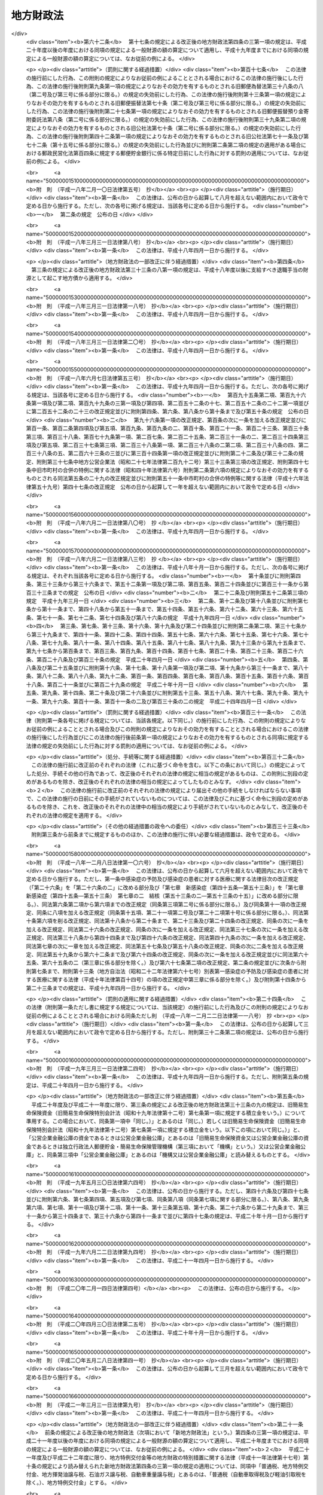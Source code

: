 .. _S23HO109:

==========
地方財政法
==========

.. raw:: html
    
    
    <b>地方財政法<br>
    （昭和二十三年七月七日法律第百九号）</b><br><br><div align="right">最終改正：平成二四年八月二二日法律第六七号</div><br><div align="right"><table width="" border="0"><tr><td><font color="RED">（最終改正までの未施行法令）</font></td></tr><tr><td><a href="/cgi-bin/idxmiseko.cgi?H_RYAKU=%8f%ba%93%f1%8e%4f%96%40%88%ea%81%5a%8b%e3&amp;H_NO=%95%bd%90%ac%93%f1%8f%5c%8e%6c%94%4e%8e%6c%8c%8e%98%5a%93%fa%96%40%97%a5%91%e6%93%f1%8f%5c%94%aa%8d%86&amp;H_PATH=/miseko/S23HO109/H24HO028.html" target="inyo">平成二十四年四月六日法律第二十八号</a></td><td align="right">（一部未施行）</td></tr><tr></tr><tr><td><a href="/cgi-bin/idxmiseko.cgi?H_RYAKU=%8f%ba%93%f1%8e%4f%96%40%88%ea%81%5a%8b%e3&amp;H_NO=%95%bd%90%ac%93%f1%8f%5c%8e%6c%94%4e%8c%dc%8c%8e%8f%5c%88%ea%93%fa%96%40%97%a5%91%e6%8e%4f%8f%5c%88%ea%8d%86&amp;H_PATH=/miseko/S23HO109/H24HO031.html" target="inyo">平成二十四年五月十一日法律第三十一号</a></td><td align="right">（未施行）</td></tr><tr></tr><tr><td><a href="/cgi-bin/idxmiseko.cgi?H_RYAKU=%8f%ba%93%f1%8e%4f%96%40%88%ea%81%5a%8b%e3&amp;H_NO=%95%bd%90%ac%93%f1%8f%5c%8e%6c%94%4e%94%aa%8c%8e%93%f1%8f%5c%93%f1%93%fa%96%40%97%a5%91%e6%98%5a%8f%5c%8e%b5%8d%86&amp;H_PATH=/miseko/S23HO109/H24HO067.html" target="inyo">平成二十四年八月二十二日法律第六十七号</a></td><td align="right">（未施行）</td></tr><tr></tr><tr><td align="right">　</td><td></td></tr><tr></tr></table></div>
    <p>
    </p><div class="arttitle"><a name="1000000000000000000000000000000000000000000000000100000000000000000000000000000">（この法律の目的）</a>
    </div><div class="item"><b>第一条</b>
    <a name="1000000000000000000000000000000000000000000000000100000000001000000000000000000"></a>
    　この法律は、地方公共団体の財政（以下地方財政という。）の運営、国の財政と地方財政との関係等に関する基本原則を定め、もつて地方財政の健全性を確保し、地方自治の発達に資することを目的とする。
    </div>
    
    <p>
    </p><div class="arttitle"><a name="1000000000000000000000000000000000000000000000000200000000000000000000000000000">（地方財政運営の基本）</a>
    </div><div class="item"><b>第二条</b>
    <a name="1000000000000000000000000000000000000000000000000200000000001000000000000000000"></a>
    　地方公共団体は、その財政の健全な運営に努め、いやしくも国の政策に反し、又は国の財政若しくは他の地方公共団体の財政に累を及ぼすような施策を行つてはならない。
    </div>
    <div class="item"><b><a name="1000000000000000000000000000000000000000000000000200000000002000000000000000000">２</a>
    </b>
    　国は、地方財政の自主的な且つ健全な運営を助長することに努め、いやしくもその自律性をそこない、又は地方公共団体に負担を転嫁するような施策を行つてはならない。
    </div>
    
    <p>
    </p><div class="arttitle"><a name="1000000000000000000000000000000000000000000000000300000000000000000000000000000">（予算の編成）</a>
    </div><div class="item"><b>第三条</b>
    <a name="1000000000000000000000000000000000000000000000000300000000001000000000000000000"></a>
    　地方公共団体は、法令の定めるところに従い、且つ、合理的な基準によりその経費を算定し、これを予算に計上しなければならない。
    </div>
    <div class="item"><b><a name="1000000000000000000000000000000000000000000000000300000000002000000000000000000">２</a>
    </b>
    　地方公共団体は、あらゆる資料に基いて正確にその財源を捕そくし、且つ、経済の現実に即応してその収入を算定し、これを予算に計上しなければならない。
    </div>
    
    <p>
    </p><div class="arttitle"><a name="1000000000000000000000000000000000000000000000000400000000000000000000000000000">（予算の執行等）</a>
    </div><div class="item"><b>第四条</b>
    <a name="1000000000000000000000000000000000000000000000000400000000001000000000000000000"></a>
    　地方公共団体の経費は、その目的を達成するための必要且つ最少の限度をこえて、これを支出してはならない。
    </div>
    <div class="item"><b><a name="1000000000000000000000000000000000000000000000000400000000002000000000000000000">２</a>
    </b>
    　地方公共団体の収入は、適実且つ厳正に、これを確保しなければならない。
    </div>
    
    <p>
    </p><div class="arttitle"><a name="1000000000000000000000000000000000000000000000000400200000000000000000000000000">（地方公共団体における年度間の財政運営の考慮）</a>
    </div><div class="item"><b>第四条の二</b>
    <a name="1000000000000000000000000000000000000000000000000400200000001000000000000000000"></a>
    　地方公共団体は、予算を編成し、若しくは執行し、又は支出の増加若しくは収入の減少の原因となる行為をしようとする場合においては、当該年度のみならず、翌年度以降における財政の状況をも考慮して、その健全な運営をそこなうことがないようにしなければならない。
    </div>
    
    <p>
    </p><div class="arttitle"><a name="1000000000000000000000000000000000000000000000000400300000000000000000000000000">（地方公共団体における年度間の財源の調整）</a>
    </div><div class="item"><b>第四条の三</b>
    <a name="1000000000000000000000000000000000000000000000000400300000001000000000000000000"></a>
    　地方公共団体は、当該地方公共団体の当該年度における地方交付税の額とその算定に用いられた基準財政収入額との合算額が、当該地方交付税の算定に用いられた基準財政需要額を著しく超えることとなるとき又は当該地方公共団体の当該年度における一般財源の額（普通税、地方揮発油譲与税、石油ガス譲与税、自動車重量譲与税、特別とん譲与税、国有資産等所在市町村交付金、国有資産等所在都道府県交付金、国有提供施設等所在市町村助成交付金及び地方交付税又は特別区財政調整交付金の額の合算額をいう。以下同じ。）が当該地方公共団体の前年度における一般財源の額を超えることとなる場合において、当該超過額が新たに増加した当該地方公共団体の義務に属する経費に係る一般財源の額を著しく超えることとなるときは、その著しく超えることとなる額を、災害により生じた経費の財源若しくは災害により生じた減収を埋めるための財源、前年度末までに生じた歳入欠陥を埋めるための財源又は緊急に実施することが必要となつた大規模な土木その他の建設事業の経費その他必要やむを得ない理由により生じた経費の財源に充てる場合のほか、翌年度以降における財政の健全な運営に資するため、積み立て、長期にわたる財源の育成のためにする財産の取得等のための経費の財源に充て、又は償還期限を繰り上げて行う地方債の償還の財源に充てなければならない。 
    </div>
    <div class="item"><b><a name="1000000000000000000000000000000000000000000000000400300000002000000000000000000">２</a>
    </b>
    　前項の規定充てるとき。
    </div>
    <div class="number"><b><a name="1000000000000000000000000000000000000000000000000400400000001000000002000000000">二</a>
    </b>
    　災害により生じた経費の財源又は災害により生じた減収をうめるための財源に充てるとき。
    </div>
    <div class="number"><b><a name="1000000000000000000000000000000000000000000000000400400000001000000003000000000">三</a>
    </b>
    　緊急に実施することが必要となつた大規模な土木その他の建設事業の経費その他必要やむを得ない理由により生じた経費の財源に充てるとき。
    </div>
    <div class="number"><b><a name="1000000000000000000000000000000000000000000000000400400000001000000004000000000">四</a>
    </b>
    　長期にわたる財源の育成のためにする財産の取得等のための経費の財源に充てるとき。
    </div>
    <div class="number"><b><a name="1000000000000000000000000000000000000000000000000400400000001000000005000000000">五</a>
    </b>
    　償還期限を繰り上げて行なう地方債の償還の財源に充てるとき。
    </div>
    
    
    <p>
    </p><div class="arttitle"><a name="1000000000000000000000000000000000000000000000000400500000000000000000000000000">（割当的寄附金等の禁止）</a>
    </div><div class="item"><b>第四条の五</b>
    <a name="1000000000000000000000000000000000000000000000000400500000001000000000000000000"></a>
    　国（国の地方行政機関及び<a href="/cgi-bin/idxrefer.cgi?H_FILE=%8f%ba%93%f1%93%f1%96%40%8c%dc%8b%e3&amp;REF_NAME=%8d%d9%94%bb%8f%8a%96%40&amp;ANCHOR_F=&amp;ANCHOR_T=" target="inyo">裁判所法</a>
    （昭和二十二年法律第五十九号）<a href="/cgi-bin/idxrefer.cgi?H_FILE=%8f%ba%93%f1%93%f1%96%40%8c%dc%8b%e3&amp;REF_NAME=%91%e6%93%f1%8f%f0&amp;ANCHOR_F=1000000000000000000000000000000000000000000000000200000000000000000000000000000&amp;ANCHOR_T=1000000000000000000000000000000000000000000000000200000000000000000000000000000#1000000000000000000000000000000000000000000000000200000000000000000000000000000" target="inyo">第二条</a>
    に規定する下級裁判所を含む。）は地方公共団体又はその住民に対し、地方公共団体は他の地方公共団体又は住民に対し、直接であると間接であるとを問わず、寄附金（これに相当する物品等を含む。）を割り当てて強制的に徴収（これに相当する行為を含む。）するようなことをしてはならない。
    </div>
    
    <p>
    </p><div class="arttitle"><a name="1000000000000000000000000000000000000000000000000500000000000000000000000000000">（地方債の制限）</a>
    </div><div class="item"><b>第五条</b>
    <a name="1000000000000000000000000000000000000000000000000500000000001000000000000000000"></a>
    　地方公共団体の歳出は、地方債以外の歳入をもつて、その財源としなければならない。ただし、次に掲げる場合においては、地方債をもつてその財源とすることができる。
    <div class="number"><b><a name="1000000000000000000000000000000000000000000000000500000000001000000001000000000">一</a>
    </b>
    　交通事業、ガス事業、水道事業その他地方公共団体の行う企業（以下「公営企業」という。）に要する経費の財源とする場合
    </div>
    <div class="number"><b><a name="1000000000000000000000000000000000000000000000000500000000001000000002000000000">二</a>
    </b>
    　出資金及び貸付金の財源とする場合（出資又は貸付けを目的として土地又は物件を買収するために要する経費の財源とする場合を含む。） 
    </div>
    <div class="number"><b><a name="1000000000000000000000000000000000000000000000000500000000001000000003000000000">三</a>
    </b>
    　地方債の借換えのために要する経費の財源とする場合
    </div>
    <div class="number"><b><a name="1000000000000000000000000000000000000000000000000500000000001000000004000000000">四</a>
    </b>
    　災害応急事業費、災害復旧事業費及び災害救助事業費の財源とする場合
    </div>
    <div class="number"><b><a name="1000000000000000000000000000000000000000000000000500000000001000000005000000000">五</a>
    </b>
    　学校その他の文教施設、保育所その他の厚生施設、消防施設、道路、河川、港湾その他の土木施設等の公共施設又は公用施設の建設事業費（公共的団体又は国若しくは地方公共団体が出資している法人で政令で定めるものが設置する公共施設の建設事業に係る負担又は助成に要する経費を含む。）及び公共用若しくは公用に供する土地又はその代替地としてあらかじめ取得する土地の購入費（当該土地に関する所有権以外の権利を取得するために要する経費を含む。）の財源とする場合
    </div>
    </div>
    
    <p>
    </p><div class="arttitle"><a name="1000000000000000000000000000000000000000000000000500200000000000000000000000000">（地方債の償還年限）</a>
    </div><div class="item"><b>第五条の二</b>
    <a name="1000000000000000000000000000000000000000000000000500200000001000000000000000000"></a>
    　前条第五号の規定により起こす同号の建設事業費に係る地方債の償還年限は、当該地方債を財源として建設した公共施設又は公用施設の耐用年数を超えないようにしなければならない。当該地方債を借り換える場合においても、同様とする。
    </div>
    
    <p>
    </p><div class="arttitle"><a name="1000000000000000000000000000000000000000000000000500300000000000000000000000000">（地方債の協議等）</a>
    </div><div class="item"><b>第五条の三</b>
    <a name="1000000000000000000000000000000000000000000000000500300000001000000000000000000"></a>
    　地方公共団体は、地方債を起こし、又は起債の方法、利率若しくは償還の方法を変更しようとする場合は、政令で定めるところにより、総務大臣又は都道府県知事に協議しなければならない。ただし、軽微な場合その他の総務省令で定める場合については、この限りでない。
    </div>
    <div class="item"><b><a name="1000000000000000000000000000000000000000000000000500300000002000000000000000000">２</a>
    </b>
    　前項に規定する協議は、地方債の起債の目的、限度額、起債の方法、資金、利率、償還の方法その他政令で定める事項を明らかにして行うものとする。
    </div>
    <div class="item"><b><a name="1000000000000000000000000000000000000000000000000500300000003000000000000000000">３</a>
    </b>
    　実質公債費比率が政令で定める数値未満である地方公共団体（実質赤字額が政令で定める額を超えるもの、連結実質赤字比率が政令で定める数値を超えるもの又は将来負担比率が政令で定める数値を超えるものを除く。）であつて、当該地方公共団体が起こす当該年度の地方債のうち次に掲げる地方債の合計額が政令で定める額（第七項において「協議不要基準額」という。）を超えないもの（第五項及び第六項において「協議不要対象団体」という。）は、政令で定める公的資金（以下この項、第五項、第六項及び第八項において「公的資金」という。）以外の資金をもつて地方債を起こし、又は公的資金以外の資金をもつて起こそうとし、若しくは起こした地方債の起債の方法、利率若しくは償還の方法を変更しようとする場合（第一項の規定による協議において同意を得、又は次条第一項若しくは第三項から第五項まで若しくは<a href="/cgi-bin/idxrefer.cgi?H_FILE=%95%bd%88%ea%8b%e3%96%40%8b%e3%8e%6c&amp;REF_NAME=%92%6e%95%fb%8c%f6%8b%a4%92%63%91%cc%82%cc%8d%e0%90%ad%82%cc%8c%92%91%53%89%bb%82%c9%8a%d6%82%b7%82%e9%96%40%97%a5&amp;ANCHOR_F=&amp;ANCHOR_T=" target="inyo">地方公共団体の財政の健全化に関する法律</a>
    （平成十九年法律第九十四号）<a href="/cgi-bin/idxrefer.cgi?H_FILE=%95%bd%88%ea%8b%e3%96%40%8b%e3%8e%6c&amp;REF_NAME=%91%e6%8f%5c%8e%4f%8f%f0%91%e6%88%ea%8d%80&amp;ANCHOR_F=1000000000000000000000000000000000000000000000001300000000001000000000000000000&amp;ANCHOR_T=1000000000000000000000000000000000000000000000001300000000001000000000000000000#1000000000000000000000000000000000000000000000001300000000001000000000000000000" target="inyo">第十三条第一項</a>
    に規定する許可を得た地方債の資金を公的資金から公的資金以外の資金に変更しようとする場合を除く。）は、第一項の規定にかかわらず、同項の規定による協議をすることを要しない。
    <div class="number"><b><a name="1000000000000000000000000000000000000000000000000500300000003000000001000000000">一</a>
    </b>
    　第一項の規定による協議をした地方債
    </div>
    <div class="number"><b><a name="1000000000000000000000000000000000000000000000000500300000003000000002000000000">二</a>
    </b>
    　第六項の規定による届出をした地方債
    </div>
    <div class="number"><b><a name="1000000000000000000000000000000000000000000000000500300000003000000003000000000">三</a>
    </b>
    　次条第三項から第五項までに規定する許可を得た地方債
    </div>
    </div>
    <div class="item"><b><a name="1000000000000000000000000000000000000000000000000500300000004000000000000000000">４</a>
    </b>
    　前項において、次の各号に掲げる用語の意義は、当該各号に定めるところによる。
    <div class="number"><b><a name="1000000000000000000000000000000000000000000000000500300000004000000001000000000">一</a>
    </b>
    　実質公債費比率　政令で定める地方債に係る元利償還金（政令で定めるものを除く。以下この号において「地方債の元利償還金」という。）の額と地方債の元利償還金に準ずるものとして政令で定めるもの（以下この号において「準元利償還金」という。）の額との合算額から地方債の元利償還金又は準元利償還金の財源に充当することのできる特定の歳入に相当する金額と<a href="/cgi-bin/idxrefer.cgi?H_FILE=%8f%ba%93%f1%8c%dc%96%40%93%f1%88%ea%88%ea&amp;REF_NAME=%92%6e%95%fb%8c%f0%95%74%90%c5%96%40&amp;ANCHOR_F=&amp;ANCHOR_T=" target="inyo">地方交付税法</a>
    （昭和二十五年法律第二百十一号）の定めるところにより地方債の元利償還金及び準元利償還金に係る経費として普通交付税の額の算定に用いる基準財政需要額に算入される額として総務省令で定めるところにより算定した額（特別区にあつては、これに相当する額として総務大臣が定める額とする。以下この号において「算入公債費等の額」という。）との合算額を控除した額を標準的な規模の収入の額として政令で定めるところにより算定した額から算入公債費等の額を控除した額で除して得た数値で当該年度前三年度内の各年度に係るものを合算したものの三分の一の数値
    </div>
    <div class="number"><b><a name="1000000000000000000000000000000000000000000000000500300000004000000002000000000">二</a>
    </b>
    　実質赤字額　当該年度の前年度の歳入（政令で定めるところにより算定した歳入をいう。以下この号において同じ。）が歳出（政令で定めるところにより算定した歳出をいう。以下この号において同じ。）に不足するため当該年度の歳入を繰り上げてこれに充てた額並びに実質上当該年度の前年度の歳入が歳出に不足するため、当該年度の前年度に支払うべき債務でその支払を当該年度に繰り延べた額及び当該年度の前年度に執行すべき事業に係る歳出に係る予算の額で当該年度に繰り越した額の合算額
    </div>
    <div class="number"><b><a name="1000000000000000000000000000000000000000000000000500300000004000000003000000000">三</a>
    </b>
    　連結実質赤字比率　<a href="/cgi-bin/idxrefer.cgi?H_FILE=%95%bd%88%ea%8b%e3%96%40%8b%e3%8e%6c&amp;REF_NAME=%92%6e%95%fb%8c%f6%8b%a4%92%63%91%cc%82%cc%8d%e0%90%ad%82%cc%8c%92%91%53%89%bb%82%c9%8a%d6%82%b7%82%e9%96%40%97%a5%91%e6%93%f1%8f%f0%91%e6%93%f1%8d%86&amp;ANCHOR_F=1000000000000000000000000000000000000000000000000200000000004000000002000000000&amp;ANCHOR_T=1000000000000000000000000000000000000000000000000200000000004000000002000000000#1000000000000000000000000000000000000000000000000200000000004000000002000000000" target="inyo">地方公共団体の財政の健全化に関する法律第二条第二号</a>
    に規定する連結実質赤字比率
    </div>
    <div class="number"><b><a name="1000000000000000000000000000000000000000000000000500300000004000000004000000000">四</a>
    </b>
    　将来負担比率　<a href="/cgi-bin/idxrefer.cgi?H_FILE=%95%bd%88%ea%8b%e3%96%40%8b%e3%8e%6c&amp;REF_NAME=%92%6e%95%fb%8c%f6%8b%a4%92%63%91%cc%82%cc%8d%e0%90%ad%82%cc%8c%92%91%53%89%bb%82%c9%8a%d6%82%b7%82%e9%96%40%97%a5%91%e6%93%f1%8f%f0%91%e6%8e%6c%8d%86&amp;ANCHOR_F=1000000000000000000000000000000000000000000000000200000000004000000004000000000&amp;ANCHOR_T=1000000000000000000000000000000000000000000000000200000000004000000004000000000#1000000000000000000000000000000000000000000000000200000000004000000004000000000" target="inyo">地方公共団体の財政の健全化に関する法律第二条第四号</a>
    に規定する将来負担比率
    </div>
    </div>
    <div class="item"><b><a name="1000000000000000000000000000000000000000000000000500300000005000000000000000000">５</a>
    </b>
    　次に掲げる公営企業を経営する協議不要対象団体は、公的資金以外の資金をもつて当該公営企業に要する経費の財源とする地方債を起こし、又は公的資金以外の資金をもつて起こそうとし、若しくは起こした当該公営企業に要する経費の財源とする地方債の起債の方法、利率若しくは償還の方法を変更しようとする場合は、第三項の規定にかかわらず、第一項の規定による協議をしなければならない。
    <div class="number"><b><a name="1000000000000000000000000000000000000000000000000500300000005000000001000000000">一</a>
    </b>
    　<a href="/cgi-bin/idxrefer.cgi?H_FILE=%8f%ba%93%f1%8e%b5%96%40%93%f1%8b%e3%93%f1&amp;REF_NAME=%92%6e%95%fb%8c%f6%89%63%8a%e9%8b%c6%96%40&amp;ANCHOR_F=&amp;ANCHOR_T=" target="inyo">地方公営企業法</a>
    （昭和二十七年法律第二百九十二号）<a href="/cgi-bin/idxrefer.cgi?H_FILE=%8f%ba%93%f1%8e%b5%96%40%93%f1%8b%e3%93%f1&amp;REF_NAME=%91%e6%93%f1%8f%f0%91%e6%88%ea%8d%80&amp;ANCHOR_F=1000000000000000000000000000000000000000000000000200000000001000000000000000000&amp;ANCHOR_T=1000000000000000000000000000000000000000000000000200000000001000000000000000000#1000000000000000000000000000000000000000000000000200000000001000000000000000000" target="inyo">第二条第一項</a>
    に規定する地方公営企業及び地方公営企業以外の企業で<a href="/cgi-bin/idxrefer.cgi?H_FILE=%8f%ba%93%f1%8e%b5%96%40%93%f1%8b%e3%93%f1&amp;REF_NAME=%93%af%8f%f0%91%e6%93%f1%8d%80&amp;ANCHOR_F=1000000000000000000000000000000000000000000000000200000000002000000000000000000&amp;ANCHOR_T=1000000000000000000000000000000000000000000000000200000000002000000000000000000#1000000000000000000000000000000000000000000000000200000000002000000000000000000" target="inyo">同条第二項</a>
    又は<a href="/cgi-bin/idxrefer.cgi?H_FILE=%8f%ba%93%f1%8e%b5%96%40%93%f1%8b%e3%93%f1&amp;REF_NAME=%91%e6%8e%4f%8d%80&amp;ANCHOR_F=1000000000000000000000000000000000000000000000000200000000003000000000000000000&amp;ANCHOR_T=1000000000000000000000000000000000000000000000000200000000003000000000000000000#1000000000000000000000000000000000000000000000000200000000003000000000000000000" target="inyo">第三項</a>
    の規定により<a href="/cgi-bin/idxrefer.cgi?H_FILE=%8f%ba%93%f1%8e%b5%96%40%93%f1%8b%e3%93%f1&amp;REF_NAME=%93%af%96%40&amp;ANCHOR_F=&amp;ANCHOR_T=" target="inyo">同法</a>
    の規定の全部又は一部を適用するもので、政令で定めるところにより算定した当該年度の前年度の資金の不足額が政令で定めるところにより算定した額を超えるもの
    </div>
    <div class="number"><b><a name="1000000000000000000000000000000000000000000000000500300000005000000002000000000">二</a>
    </b>
    　前号に掲げるもののほか、第六条に規定する公営企業で政令で定めるもののうち政令で定めるところにより算定した当該年度の前年度の資金の不足額が政令で定めるところにより算定した額を超えるもの
    </div>
    </div>
    <div class="item"><b><a name="1000000000000000000000000000000000000000000000000500300000006000000000000000000">６</a>
    </b>
    　協議不要対象団体は、公的資金以外の資金をもつて地方債を起こし、又は公的資金以外の資金をもつて起こそうとし、若しくは起こした地方債の起債の方法、利率若しくは償還の方法を変更しようとする場合において第三項の規定により第一項の規定による協議をしないときは、政令で定めるところにより、あらかじめ、地方債の起債の目的、限度額、起債の方法、資金、利率、償還の方法その他政令で定める事項を総務大臣又は都道府県知事に届け出なければならない。ただし、軽微な場合その他の総務省令で定める場合については、この限りでない。
    </div>
    <div class="item"><b><a name="1000000000000000000000000000000000000000000000000500300000007000000000000000000">７</a>
    </b>
    　前項の規定による届出をした地方公共団体が起こす当該年度の地方債のうち第三項各号に掲げるものの合計額が協議不要基準額を超えることとなつた場合は、当該地方公共団体は、その超えることとなつた日以前に前項の規定による届出をした地方債について、既に当該届出をした地方債を起こし、又は当該届出をした地方債の起債の方法、利率若しくは償還の方法を変更している場合を除き、第一項の規定による協議をしなければならない。この場合において、その超えることとなつた日以前に当該地方公共団体がした前項の規定による届出は、既に当該地方公共団体が起こし、又は起債の方法、利率若しくは償還の方法を変更した地方債に係るものを除き、なかつたものとみなす。
    </div>
    <div class="item"><b><a name="1000000000000000000000000000000000000000000000000500300000008000000000000000000">８</a>
    </b>
    　地方公共団体は、第一項に規定する協議において総務大臣又は都道府県知事の同意を得た地方債についてのみ、当該同意に係る公的資金を借り入れることができる。
    </div>
    <div class="item"><b><a name="1000000000000000000000000000000000000000000000000500300000009000000000000000000">９</a>
    </b>
    　総務大臣又は都道府県知事が第一項に規定する協議において同意をした地方債（第六項の規定による届出がされた地方債のうち第一項の規定による協議を受けたならば同意をすることとなると認められるものを含む。）に係る元利償還に要する経費は、<a href="/cgi-bin/idxrefer.cgi?H_FILE=%8f%ba%93%f1%8c%dc%96%40%93%f1%88%ea%88%ea&amp;REF_NAME=%92%6e%95%fb%8c%f0%95%74%90%c5%96%40%91%e6%8e%b5%8f%f0&amp;ANCHOR_F=1000000000000000000000000000000000000000000000000700000000000000000000000000000&amp;ANCHOR_T=1000000000000000000000000000000000000000000000000700000000000000000000000000000#1000000000000000000000000000000000000000000000000700000000000000000000000000000" target="inyo">地方交付税法第七条</a>
    の定めるところにより、<a href="/cgi-bin/idxrefer.cgi?H_FILE=%8f%ba%93%f1%8c%dc%96%40%93%f1%88%ea%88%ea&amp;REF_NAME=%93%af%8f%f0%91%e6%93%f1%8d%86&amp;ANCHOR_F=1000000000000000000000000000000000000000000000000700000000009000000002000000000&amp;ANCHOR_T=1000000000000000000000000000000000000000000000000700000000009000000002000000000#1000000000000000000000000000000000000000000000000700000000009000000002000000000" target="inyo">同条第二号</a>
    の地方団体の歳出総額の見込額に算入されるものとする。
    </div>
    <div class="item"><b><a name="1000000000000000000000000000000000000000000000000500300000010000000000000000000">１０</a>
    </b>
    　地方公共団体が、第一項に規定する協議の上、総務大臣又は都道府県知事の同意を得ないで、地方債を起こし、又は起債の方法、利率若しくは償還の方法を変更しようとする場合には、当該地方公共団体の長は、その旨をあらかじめ議会に報告しなければならない。ただし、地方公共団体の長において特に緊急を要するため議会を招集する時間的余裕がないことが明らかであると認める場合その他政令で定める場合は、当該地方公共団体が、当該同意を得ないで、地方債を起こし、又は起債の方法、利率若しくは償還の方法を変更した後に、次の会議においてその旨を議会に報告することをもつて足りる。 
    </div>
    <div class="item"><b><a name="1000000000000000000000000000000000000000000000000500300000011000000000000000000">１１</a>
    </b>
    　総務大臣は、毎年度、政令で定めるところにより、総務大臣又は都道府県知事が第一項に規定する協議における同意並びに次条第一項及び第三項から第五項まで並びに<a href="/cgi-bin/idxrefer.cgi?H_FILE=%95%bd%88%ea%8b%e3%96%40%8b%e3%8e%6c&amp;REF_NAME=%92%6e%95%fb%8c%f6%8b%a4%92%63%91%cc%82%cc%8d%e0%90%ad%82%cc%8c%92%91%53%89%bb%82%c9%8a%d6%82%b7%82%e9%96%40%97%a5%91%e6%8f%5c%8e%4f%8f%f0%91%e6%88%ea%8d%80&amp;ANCHOR_F=1000000000000000000000000000000000000000000000001300000000001000000000000000000&amp;ANCHOR_T=1000000000000000000000000000000000000000000000001300000000001000000000000000000#1000000000000000000000000000000000000000000000001300000000001000000000000000000" target="inyo">地方公共団体の財政の健全化に関する法律第十三条第一項</a>
    に規定する許可をするかどうかを判断するために必要とされる基準を定め、並びに総務大臣又は都道府県知事が第一項に規定する協議において同意をする地方債（第六項の規定による届出がされる地方債のうち第一項の規定による協議を受けたならば同意をすることとなると認められるもの並びに次条第一項及び第三項から第五項まで並びに<a href="/cgi-bin/idxrefer.cgi?H_FILE=%95%bd%88%ea%8b%e3%96%40%8b%e3%8e%6c&amp;REF_NAME=%93%af%96%40%91%e6%8f%5c%8e%4f%8f%f0%91%e6%88%ea%8d%80&amp;ANCHOR_F=1000000000000000000000000000000000000000000000001300000000001000000000000000000&amp;ANCHOR_T=1000000000000000000000000000000000000000000000001300000000001000000000000000000#1000000000000000000000000000000000000000000000001300000000001000000000000000000" target="inyo">同法第十三条第一項</a>
    の規定により許可をする地方債を含む。）の予定額の総額その他政令で定める事項に関する書類を作成し、これらを公表するものとする。
    </div>
    <div class="item"><b><a name="1000000000000000000000000000000000000000000000000500300000012000000000000000000">１２</a>
    </b>
    　総務大臣は、第一項に規定する協議における総務大臣の同意並びに前項に規定する基準の作成及び同項の書類の作成については、地方財政審議会の意見を聴かなければならない。
    </div>
    
    <p>
    </p><div class="arttitle"><a name="1000000000000000000000000000000000000000000000000500400000000000000000000000000">（地方債についての関与の特例）</a>
    </div><div class="item"><b>第五条の四</b>
    <a name="1000000000000000000000000000000000000000000000000500400000001000000000000000000"></a>
    　次に掲げる地方公共団体は、地方債を起こし、又は起債の方法、利率若しくは償還の方法を変更しようとする場合は、政令で定めるところにより、総務大臣又は都道府県知事の許可を受けなければならない。この場合においては、前条第一項の規定による協議又は同条第六項の規定による届出をすることを要しない。
    <div class="number"><b><a name="1000000000000000000000000000000000000000000000000500400000001000000001000000000">一</a>
    </b>
    　前条第四項第二号に規定する実質赤字額が政令で定めるところにより算定した額以上である地方公共団体
    </div>
    <div class="number"><b><a name="1000000000000000000000000000000000000000000000000500400000001000000002000000000">二</a>
    </b>
    　前条第四項第一号に規定する実質公債費比率が政令で定める数値以上である地方公共団体
    </div>
    <div class="number"><b><a name="1000000000000000000000000000000000000000000000000500400000001000000003000000000">三</a>
    </b>
    　地方債の元利償還金の支払を遅延している地方公共団体
    </div>
    <div class="number"><b><a name="1000000000000000000000000000000000000000000000000500400000001000000004000000000">四</a>
    </b>
    　過去において地方債の元利償還金の支払を遅延したことがある地方公共団体のうち、将来において地方債の元利償還金の支払を遅延するおそれのあるものとして政令で定めるところにより総務大臣が指定したもの
    </div>
    <div class="number"><b><a name="1000000000000000000000000000000000000000000000000500400000001000000005000000000">五</a>
    </b>
    　前条第一項の規定による協議をせず若しくは同条第六項の規定による届出をせず又はこの項及び第三項から第五項までの規定による許可を受けずに地方債を起こし又は起債の方法、利率若しくは償還の方法を変更した地方公共団体のうち、政令で定めるところにより総務大臣が指定したもの
    </div>
    <div class="number"><b><a name="1000000000000000000000000000000000000000000000000500400000001000000006000000000">六</a>
    </b>
    　前条第一項の規定による協議をし、若しくは同条第六項の規定による届出をし、又はこの項及び第三項から第五項までの規定による許可を受けるに当たつて、当該協議若しくは届出又は許可に関する書類に虚偽の記載をすることその他不正の行為をした地方公共団体のうち、政令で定めるところにより総務大臣が指定したもの
    </div>
    </div>
    <div class="item"><b><a name="1000000000000000000000000000000000000000000000000500400000002000000000000000000">２</a>
    </b>
    　総務大臣は、前項第四号から第六号までの規定による指定の必要がなくなつたと認めるときは、政令で定めるところにより、当該指定を解除するものとする。
    </div>
    <div class="item"><b><a name="1000000000000000000000000000000000000000000000000500400000003000000000000000000">３</a>
    </b>
    　経営の状況が悪化した公営企業で次に掲げるものを経営する地方公共団体（第一項各号に掲げるものを除く。）は、当該公営企業に要する経費の財源とする地方債を起こし、又は起債の方法、利率若しくは償還の方法を変更しようとする場合は、政令で定めるところにより、総務大臣又は都道府県知事の許可を受けなければならない。この場合においては、前条第一項の規定による協議又は同条第六項の規定による届出をすることを要しない。
    <div class="number"><b><a name="1000000000000000000000000000000000000000000000000500400000003000000001000000000">一</a>
    </b>
    　<a href="/cgi-bin/idxrefer.cgi?H_FILE=%8f%ba%93%f1%8e%b5%96%40%93%f1%8b%e3%93%f1&amp;REF_NAME=%92%6e%95%fb%8c%f6%89%63%8a%e9%8b%c6%96%40%91%e6%93%f1%8f%f0%91%e6%88%ea%8d%80&amp;ANCHOR_F=1000000000000000000000000000000000000000000000000200000000001000000000000000000&amp;ANCHOR_T=1000000000000000000000000000000000000000000000000200000000001000000000000000000#1000000000000000000000000000000000000000000000000200000000001000000000000000000" target="inyo">地方公営企業法第二条第一項</a>
    に規定する地方公営企業のうち繰越欠損金があるもの並びに地方公営企業以外の企業で<a href="/cgi-bin/idxrefer.cgi?H_FILE=%8f%ba%93%f1%8e%b5%96%40%93%f1%8b%e3%93%f1&amp;REF_NAME=%93%af%8f%f0%91%e6%93%f1%8d%80&amp;ANCHOR_F=1000000000000000000000000000000000000000000000000200000000002000000000000000000&amp;ANCHOR_T=1000000000000000000000000000000000000000000000000200000000002000000000000000000#1000000000000000000000000000000000000000000000000200000000002000000000000000000" target="inyo">同条第二項</a>
    又は<a href="/cgi-bin/idxrefer.cgi?H_FILE=%8f%ba%93%f1%8e%b5%96%40%93%f1%8b%e3%93%f1&amp;REF_NAME=%91%e6%8e%4f%8d%80&amp;ANCHOR_F=1000000000000000000000000000000000000000000000000200000000003000000000000000000&amp;ANCHOR_T=1000000000000000000000000000000000000000000000000200000000003000000000000000000#1000000000000000000000000000000000000000000000000200000000003000000000000000000" target="inyo">第三項</a>
    の規定により<a href="/cgi-bin/idxrefer.cgi?H_FILE=%8f%ba%93%f1%8e%b5%96%40%93%f1%8b%e3%93%f1&amp;REF_NAME=%93%af%96%40&amp;ANCHOR_F=&amp;ANCHOR_T=" target="inyo">同法</a>
    の規定の全部又は一部を適用するもののうち繰越欠損金があるもの及び当該年度において新たに<a href="/cgi-bin/idxrefer.cgi?H_FILE=%8f%ba%93%f1%8e%b5%96%40%93%f1%8b%e3%93%f1&amp;REF_NAME=%93%af%96%40&amp;ANCHOR_F=&amp;ANCHOR_T=" target="inyo">同法</a>
    の規定の全部又は一部を適用したもので、政令で定めるところにより算定した当該年度の前年度の資金の不足額が政令で定めるところにより算定した額以上であるもの
    </div>
    <div class="number"><b><a name="1000000000000000000000000000000000000000000000000500400000003000000002000000000">二</a>
    </b>
    　前号に掲げるもののほか、第六条に規定する公営企業で政令で定めるもののうち政令で定めるところにより算定した当該年度の前年度の資金の不足額が政令で定めるところにより算定した額以上であるもの
    </div>
    </div>
    <div class="item"><b><a name="1000000000000000000000000000000000000000000000000500400000004000000000000000000">４</a>
    </b>
    　普通税（地方消費税、道府県たばこ税、市町村たばこ税、鉱区税、特別土地保有税及び法定外普通税を除く。）の税率のいずれかが標準税率未満である地方公共団体（第一項各号に掲げるものを除く。）は、第五条第五号に規定する経費の財源とする地方債を起こし、又は起債の方法、利率若しくは償還の方法を変更しようとする場合は、政令で定めるところにより、総務大臣又は都道府県知事の許可を受けなければならない。この場合においては、前条第一項の規定による協議又は同条第六項の規定による届出をすることを要しない。
    </div>
    <div class="item"><b><a name="1000000000000000000000000000000000000000000000000500400000005000000000000000000">５</a>
    </b>
    　<a href="/cgi-bin/idxrefer.cgi?H_FILE=%8f%ba%93%f1%8c%dc%96%40%93%f1%93%f1%98%5a&amp;REF_NAME=%92%6e%95%fb%90%c5%96%40&amp;ANCHOR_F=&amp;ANCHOR_T=" target="inyo">地方税法</a>
    （昭和二十五年法律第二百二十六号）<a href="/cgi-bin/idxrefer.cgi?H_FILE=%8f%ba%93%f1%8c%dc%96%40%93%f1%93%f1%98%5a&amp;REF_NAME=%91%e6%8c%dc%8f%f0%91%e6%93%f1%8d%80&amp;ANCHOR_F=1000000000000000000000000000000000000000000000000500000000002000000000000000000&amp;ANCHOR_T=1000000000000000000000000000000000000000000000000500000000002000000000000000000#1000000000000000000000000000000000000000000000000500000000002000000000000000000" target="inyo">第五条第二項</a>
    に掲げる税のうち<a href="/cgi-bin/idxrefer.cgi?H_FILE=%8f%ba%93%f1%8c%dc%96%40%93%f1%93%f1%98%5a&amp;REF_NAME=%93%af%96%40%91%e6%8e%b5%95%53%8e%4f%8f%5c%8e%6c%8f%f0%91%e6%88%ea%8d%80&amp;ANCHOR_F=1000000000000000000000000000000000000000000000073400000000001000000000000000000&amp;ANCHOR_T=1000000000000000000000000000000000000000000000073400000000001000000000000000000#1000000000000000000000000000000000000000000000073400000000001000000000000000000" target="inyo">同法第七百三十四条第一項</a>
    及び<a href="/cgi-bin/idxrefer.cgi?H_FILE=%8f%ba%93%f1%8c%dc%96%40%93%f1%93%f1%98%5a&amp;REF_NAME=%91%e6%93%f1%8d%80%91%e6%8e%4f%8d%86&amp;ANCHOR_F=1000000000000000000000000000000000000000000000073400000000002000000003000000000&amp;ANCHOR_T=1000000000000000000000000000000000000000000000073400000000002000000003000000000#1000000000000000000000000000000000000000000000073400000000002000000003000000000" target="inyo">第二項第三号</a>
    の規定により都が課するもの（特別土地保有税を除く。）の税率のいずれかが標準税率未満である場合においては、特別区（第一項各号に掲げるもの及び前項の規定により許可を受けなければならないものとされるものを除く。）は、第五条第五号に規定する経費の財源とする地方債を起こし、又は起債の方法、利率若しくは償還の方法を変更しようとするときは、政令で定めるところにより、都知事の許可を受けなければならない。この場合においては、前条第一項の規定による協議又は同条第六項の規定による届出をすることを要しない。
    </div>
    <div class="item"><b><a name="1000000000000000000000000000000000000000000000000500400000006000000000000000000">６</a>
    </b>
    　前条第一項ただし書の規定は、第一項及び第三項から前項までの規定により許可を受けなければならないものとされる場合について、同条第八項の規定は、第一項及び第三項から前項までに規定する許可を得た地方債について、同条第九項の規定は、第一項及び第三項から前項までに規定する許可を得た地方債に係る元利償還に要する経費について準用する。
    </div>
    <div class="item"><b><a name="1000000000000000000000000000000000000000000000000500400000007000000000000000000">７</a>
    </b>
    　総務大臣は、第一項、第三項及び第四項の総務大臣の許可並びに第一項第四号から第六号までの規定による指定及び第二項の規定による指定の解除については、地方財政審議会の意見を聴かなければならない。
    </div>
    
    <p>
    </p><div class="arttitle"><a name="1000000000000000000000000000000000000000000000000500500000000000000000000000000">（証券発行の方法による地方債）</a>
    </div><div class="item"><b>第五条の五</b>
    <a name="1000000000000000000000000000000000000000000000000500500000001000000000000000000"></a>
    　地方公共団体は、証券を発行する方法によつて地方債を起こす場合においては、政令の定めるところにより、募集、売出し又は交付の方法によることができる。
    </div>
    <div class="item"><b><a name="1000000000000000000000000000000000000000000000000500500000002000000000000000000">２</a>
    </b>
    　前項の証券は、割引の方法によつて発行することができる。
    </div>
    
    <p>
    </p><div class="arttitle"><a name="1000000000000000000000000000000000000000000000000500600000000000000000000000000">（</a><a href="/cgi-bin/idxrefer.cgi?H_FILE=%95%bd%88%ea%8e%b5%96%40%94%aa%98%5a&amp;REF_NAME=%89%ef%8e%d0%96%40&amp;ANCHOR_F=&amp;ANCHOR_T=" target="inyo">会社法</a>
    の準用）
    </div><div class="item"><b>第五条の六</b>
    <a name="1000000000000000000000000000000000000000000000000500600000001000000000000000000"></a>
    　<a href="/cgi-bin/idxrefer.cgi?H_FILE=%95%bd%88%ea%8e%b5%96%40%94%aa%98%5a&amp;REF_NAME=%89%ef%8e%d0%96%40&amp;ANCHOR_F=&amp;ANCHOR_T=" target="inyo">会社法</a>
    （平成十七年法律第八十六号）<a href="/cgi-bin/idxrefer.cgi?H_FILE=%95%bd%88%ea%8e%b5%96%40%94%aa%98%5a&amp;REF_NAME=%91%e6%98%5a%95%53%94%aa%8f%5c%8e%4f%8f%f0&amp;ANCHOR_F=1000000000000000000000000000000000000000000000068300000000000000000000000000000&amp;ANCHOR_T=1000000000000000000000000000000000000000000000068300000000000000000000000000000#1000000000000000000000000000000000000000000000068300000000000000000000000000000" target="inyo">第六百八十三条</a>
    、第七百一条、第七百五条第一項から第三項まで及び第七百九条の規定は、前条第一項の地方債について準用する。この場合において、これらの規定中「会社」とあるのは「地方公共団体」と、「社債原簿管理人」とあるのは「地方債原簿管理人」と、「社債原簿」とあるのは「地方債原簿」と、「社債管理者」とあるのは「地方債の募集又は管理の委託を受けた者」と、「社債権者」とあるのは「地方債権者」と、「社債券」とあるのは「地方債証券」と読み替えるものとする。
    </div>
    
    <p>
    </p><div class="arttitle"><a name="1000000000000000000000000000000000000000000000000500700000000000000000000000000">（地方債証券の共同発行）</a>
    </div><div class="item"><b>第五条の七</b>
    <a name="1000000000000000000000000000000000000000000000000500700000001000000000000000000"></a>
    　証券を発行する方法によつて地方債を起こす場合においては、二以上の地方公共団体は、議会の議決を経て共同して証券を発行することができる。この場合においては、これらの地方公共団体は、連帯して当該地方債の償還及び利息の支払の責めに任ずるものとする。
    </div>
    
    <p>
    </p><div class="arttitle"><a name="1000000000000000000000000000000000000000000000000500800000000000000000000000000">（政令への委任）</a>
    </div><div class="item"><b>第五条の八</b>
    <a name="1000000000000000000000000000000000000000000000000500800000001000000000000000000"></a>
    　第五条から前条までに定めるもののほか、地方債の発行に関し必要な事項は、政令で定める。
    </div>
    
    <p>
    </p><div class="arttitle"><a name="1000000000000000000000000000000000000000000000000600000000000000000000000000000">（公営企業の経営）</a>
    </div><div class="item"><b>第六条</b>
    <a name="1000000000000000000000000000000000000000000000000600000000001000000000000000000"></a>
    　公営企業で政令で定めるものについては、その経理は、特別会計を設けてこれを行い、その経費は、その性質上当該公営企業の経営に伴う収入をもつて充てることが適当でない経費及び当該公営企業の性質上能率的な経営を行なつてもなおその経営に伴う収入のみをもつて充てることが客観的に困難であると認められる経費を除き、当該企業の経営に伴う収入（第五条の規定による地方債による収入を含む。）をもつてこれに充てなければならない。但し、災害その他特別の事由がある場合において議会の議決を経たときは、一般会計又は他の特別会計からの繰入による収入をもつてこれに充てることができる。
    </div>
    
    <p>
    </p><div class="arttitle"><a name="1000000000000000000000000000000000000000000000000700000000000000000000000000000">（剰余金）</a>
    </div><div class="item"><b>第七条</b>
    <a name="1000000000000000000000000000000000000000000000000700000000001000000000000000000"></a>
    　地方公共団体は、各会計年度において歳入歳出の決算上剰余金を生じた場合においては、当該剰余金のうち二分の一を下らない金額は、これを剰余金を生じた翌翌年度までに、積み立て、又は償還期限を繰り上げて行なう地方債の償還の財源に充てなければならない。
    </div>
    <div class="item"><b><a name="1000000000000000000000000000000000000000000000000700000000002000000000000000000">２</a>
    </b>
    　第四条の三第二項及び第三項並びに第四条の四の規定は、前項の規定により積み立てた金額について準用する。
    </div>
    <div class="item"><b><a name="1000000000000000000000000000000000000000000000000700000000003000000000000000000">３</a>
    </b>
    　前条の公営企業について、歳入歳出の決算上剰余金を生じた場合においては、第一項の規定にかかわらず、議会の議決を経て、その全部又は一部を一般会計又は他の特別会計に繰り入れることができる。
    </div>
    <div class="item"><b><a name="1000000000000000000000000000000000000000000000000700000000004000000000000000000">４</a>
    </b>
    　第一項及び前項の剰余金の計算については、政令でこれを定める。
    </div>
    
    <p>
    </p><div class="arttitle"><a name="1000000000000000000000000000000000000000000000000800000000000000000000000000000">（財産の管理及び運用）</a>
    </div><div class="item"><b>第八条</b>
    <a name="1000000000000000000000000000000000000000000000000800000000001000000000000000000"></a>
    　地方公共団体の財産は、常に良好の状態においてこれを管理し、その所有の目的に応じて最も効率的に、これを運用しなければならない。
    </div>
    
    <p>
    </p><div class="arttitle"><a name="1000000000000000000000000000000000000000000000000900000000000000000000000000000">（地方公共団体がその全額を負担する経費）</a>
    </div><div class="item"><b>第九条</b>
    <a name="1000000000000000000000000000000000000000000000000900000000001000000000000000000"></a>
    　地方公共団体の事務（<a href="/cgi-bin/idxrefer.cgi?H_FILE=%8f%ba%93%f1%93%f1%96%40%98%5a%8e%b5&amp;REF_NAME=%92%6e%95%fb%8e%a9%8e%a1%96%40&amp;ANCHOR_F=&amp;ANCHOR_T=" target="inyo">地方自治法</a>
    （昭和二十二年法律第六十七号）<a href="/cgi-bin/idxrefer.cgi?H_FILE=%8f%ba%93%f1%93%f1%96%40%98%5a%8e%b5&amp;REF_NAME=%91%e6%93%f1%95%53%8c%dc%8f%5c%93%f1%8f%f0%82%cc%8f%5c%8e%b5%82%cc%93%f1%91%e6%88%ea%8d%80&amp;ANCHOR_F=1000000000000000000000000000000000000000000000025201700200001000000000000000000&amp;ANCHOR_T=1000000000000000000000000000000000000000000000025201700200001000000000000000000#1000000000000000000000000000000000000000000000025201700200001000000000000000000" target="inyo">第二百五十二条の十七の二第一項</a>
    及び<a href="/cgi-bin/idxrefer.cgi?H_FILE=%8f%ba%93%f1%93%f1%96%40%98%5a%8e%b5&amp;REF_NAME=%91%e6%93%f1%95%53%8b%e3%8f%5c%88%ea%8f%f0%82%cc%93%f1%91%e6%93%f1%8d%80&amp;ANCHOR_F=1000000000000000000000000000000000000000000000029100200000002000000000000000000&amp;ANCHOR_T=1000000000000000000000000000000000000000000000029100200000002000000000000000000#1000000000000000000000000000000000000000000000029100200000002000000000000000000" target="inyo">第二百九十一条の二第二項</a>
    の規定に基づき、都道府県が条例の定めるところにより、市町村の処理することとした事務及び都道府県の加入しない<a href="/cgi-bin/idxrefer.cgi?H_FILE=%8f%ba%93%f1%93%f1%96%40%98%5a%8e%b5&amp;REF_NAME=%93%af%96%40%91%e6%93%f1%95%53%94%aa%8f%5c%8e%6c%8f%f0%91%e6%88%ea%8d%80&amp;ANCHOR_F=1000000000000000000000000000000000000000000000028400000000001000000000000000000&amp;ANCHOR_T=1000000000000000000000000000000000000000000000028400000000001000000000000000000#1000000000000000000000000000000000000000000000028400000000001000000000000000000" target="inyo">同法第二百八十四条第一項</a>
    の広域連合（第二十八条第二項及び第三項において「広域連合」という。）の処理することとした事務を除く。）を行うために要する経費については、当該地方公共団体が全額これを負担する。ただし、次条から第十条の四までに規定する事務を行うために要する経費については、この限りでない。
    </div>
    
    <p>
    </p><div class="arttitle"><a name="1000000000000000000000000000000000000000000000001000000000000000000000000000000">（国がその全部又は一部を負担する法令に基づいて実施しなければならない事務に要する経費）</a>
    </div><div class="item"><b>第十条</b>
    <a name="1000000000000000000000000000000000000000000000001000000000001000000000000000000"></a>
    　地方公共団体が法令に基づいて実施しなければならない事務であつて、国と地方公共団体相互の利害に関係がある事務のうち、その円滑な運営を期するためには、なお、国が進んで経費を負担する必要がある次に掲げるものについては、国が、その経費の全部又は一部を負担する。
    <div class="number"><b><a name="1000000000000000000000000000000000000000000000001000000000001000000001000000000">一</a>
    </b>
    　義務教育職員の給与（退職手当、退職年金及び退職一時金並びに旅費を除く。）に要する経費
    </div>
    <div class="number"><b><a name="1000000000000000000000000000000000000000000000001000000000001000000002000000000">二</a>
    </b>
    　削除
    </div>
    <div class="number"><b><a name="1000000000000000000000000000000000000000000000001000000000001000000003000000000">三</a>
    </b>
    　義務教育諸学校の建物の建築に要する経費
    </div>
    <div class="number"><b><a name="1000000000000000000000000000000000000000000000001000000000001000000004000000000">四</a>
    </b>
    　生活保護に要する経費
    </div>
    <div class="number"><b><a name="1000000000000000000000000000000000000000000000001000000000001000000005000000000">五</a>
    </b>
    　感染症の予防に要する経費
    </div>
    <div class="number"><b><a name="1000000000000000000000000000000000000000000000001000000000001000000006000000000">六</a>
    </b>
    　臨時の予防接種並びに予防接種を受けたことによる疾病、障害及び死亡について行う給付に要する経費
    </div>
    <div class="number"><b><a name="1000000000000000000000000000000000000000000000001000000000001000000007000000000">七</a>
    </b>
    　精神保健及び精神障害者の福祉に要する経費
    </div>
    <div class="number"><b><a name="1000000000000000000000000000000000000000000000001000000000001000000008000000000">八</a>
    </b>
    　麻薬、大麻及びあへんの慢性中毒者の医療に要する経費
    </div>
    <div class="number"><b><a name="1000000000000000000000000000000000000000000000001000000000001000000009000000000">九</a>
    </b>
    　身体障害者の更生援護に要する経費
    </div>
    <div class="number"><b><a name="1000000000000000000000000000000000000000000000001000000000001000000010000000000">十</a>
    </b>
    　婦人相談所に要する経費
    </div>
    <div class="number"><b><a name="1000000000000000000000000000000000000000000000001000000000001000000011000000000">十一</a>
    </b>
    　知的障害者の援護に要する経費
    </div>
    <div class="number"><b><a name="1000000000000000000000000000000000000000000000001000000000001000000012000000000">十二</a>
    </b>
    　後期高齢者医療の療養の給付並びに入院時食事療養費、入院時生活療養費、保険外併用療養費、療養費、訪問看護療養費、特別療養費、移送費、高額療養費及び高額介護合算療養費の支給並びに財政安定化基金への繰入れに要する経費
    </div>
    <div class="number"><b><a name="1000000000000000000000000000000000000000000000001000000000001000000013000000000">十三</a>
    </b>
    　介護保険の介護給付及び予防給付並びに財政安定化基金への繰入れに要する経費
    </div>
    <div class="number"><b><a name="1000000000000000000000000000000000000000000000001000000000001000000014000000000">十四</a>
    </b>
    　児童一時保護所、未熟児、身体障害児及び骨関節結核その他の結核にかかつている児童の保護、児童福祉施設（地方公共団体の設置する保育所を除く。）並びに里親に要する経費
    </div>
    <div class="number"><b><a name="1000000000000000000000000000000000000000000000001000000000001000000015000000000">十五</a>
    </b>
    　児童手当に要する経費
    </div>
    <div class="number"><b><a name="1000000000000000000000000000000000000000000000001000000000001000000016000000000">十六</a>
    </b>
    　国民健康保険の療養の給付並びに入院時食事療養費、入院時生活療養費、保険外併用療養費、療養費、訪問看護療養費、特別療養費、移送費、高額療養費及び高額介護合算療養費の支給並びに前期高齢者納付金及び後期高齢者支援金並びに介護納付金の納付並びに特定健康診査及び特定保健指導に要する経費
    </div>
    <div class="number"><b><a name="1000000000000000000000000000000000000000000000001000000000001000000017000000000">十七</a>
    </b>
    　原子爆弾の被爆者に対する介護手当の支給及び介護手当に係る事務の処理に要する経費
    </div>
    <div class="number"><b><a name="1000000000000000000000000000000000000000000000001000000000001000000018000000000">十八</a>
    </b>
    　重度障害児に対する障害児福祉手当及び特別障害者に対する特別障害者手当の支給に要する経費
    </div>
    <div class="number"><b><a name="1000000000000000000000000000000000000000000000001000000000001000000019000000000">十九</a>
    </b>
    　児童扶養手当に要する経費
    </div>
    <div class="number"><b><a name="1000000000000000000000000000000000000000000000001000000000001000000020000000000">二十</a>
    </b>
    　職業能力開発校及び障害者職業能力開発校の施設及び設備に要する経費
    </div>
    <div class="number"><b><a name="1000000000000000000000000000000000000000000000001000000000001000000021000000000">二十一</a>
    </b>
    　家畜伝染病予防に要する経費
    </div>
    <div class="number"><b><a name="1000000000000000000000000000000000000000000000001000000000001000000022000000000">二十二</a>
    </b>
    　民有林の森林計画、保安林の整備その他森林の保続培養に要する経費
    </div>
    <div class="number"><b><a name="1000000000000000000000000000000000000000000000001000000000001000000023000000000">二十三</a>
    </b>
    　森林病害虫等の防除に要する経費
    </div>
    <div class="number"><b><a name="1000000000000000000000000000000000000000000000001000000000001000000024000000000">二十四</a>
    </b>
    　国土交通大臣が定める特定計画又は国土調査事業十箇年計画に基づく地籍調査に要する経費
    </div>
    <div class="number"><b><a name="1000000000000000000000000000000000000000000000001000000000001000000025000000000">二十五</a>
    </b>
    　特別支援学校への就学奨励に要する経費
    </div>
    <div class="number"><b><a name="1000000000000000000000000000000000000000000000001000000000001000000026000000000">二十六</a>
    </b>
    　公営住宅の家賃の低廉化に要する経費
    </div>
    <div class="number"><b><a name="1000000000000000000000000000000000000000000000001000000000001000000027000000000">二十七</a>
    </b>
    　消防庁長官の指示により出動した緊急消防援助隊の活動に要する経費 
    </div>
    <div class="number"><b><a name="1000000000000000000000000000000000000000000000001000000000001000000028000000000">二十八</a>
    </b>
    　武力攻撃事態等における国民の保護のための措置及び緊急対処事態における緊急対処保護措置に要する経費並びにこれらに係る損失の補償若しくは実費の弁償、損害の補償又は損失の補てんに要する経費並びに国の機関と共同して行う国民の保護のための措置及び緊急対処保護措置についての訓練に要する経費
    </div>
    <div class="number"><b><a name="1000000000000000000000000000000000000000000000001000000000001000000029000000000">二十九</a>
    </b>
    　公立高等学校に係る授業料の不徴収及び高等学校等就学支援金の支給に要する経費
    </div>
    </div>
    
    <p>
    </p><div class="arttitle"><a name="1000000000000000000000000000000000000000000000001000200000000000000000000000000">（国がその全部又は一部を負担する建設事業に要する経費）</a>
    </div><div class="item"><b>第十条の二</b>
    <a name="1000000000000000000000000000000000000000000000001000200000001000000000000000000"></a>
    　地方公共団体が国民経済に適合するように総合的に樹立された計画に従つて実施しなければならない法律又は政令で定める土木その他の建設事業に要する次に掲げる経費については、国が、その経費の全部又は一部を負担する。
    <div class="number"><b><a name="1000000000000000000000000000000000000000000000001000200000001000000001000000000">一</a>
    </b>
    　道路、河川、砂防、海岸、港湾等に係る重要な土木施設の新設及び改良に要する経費
    </div>
    <div class="number"><b><a name="1000000000000000000000000000000000000000000000001000200000001000000002000000000">二</a>
    </b>
    　林地、林道、漁港等に係る重要な農林水産業施設の新設及び改良に要する経費
    </div>
    <div class="number"><b><a name="1000000000000000000000000000000000000000000000001000200000001000000002002000000">二の二</a>
    </b>
    　地すべり防止工事及びぼた山崩壊防止工事に要する経費
    </div>
    <div class="number"><b><a name="1000000000000000000000000000000000000000000000001000200000001000000003000000000">三</a>
    </b>
    　重要な都市計画事業に要する経費
    </div>
    <div class="number"><b><a name="1000000000000000000000000000000000000000000000001000200000001000000004000000000">四</a>
    </b>
    　公営住宅の建設に要する経費
    </div>
    <div class="number"><b><a name="1000000000000000000000000000000000000000000000001000200000001000000005000000000">五</a>
    </b>
    　児童福祉施設その他社会福祉施設の建設に要する経費
    </div>
    <div class="number"><b><a name="1000000000000000000000000000000000000000000000001000200000001000000006000000000">六</a>
    </b>
    　土地改良及び開拓に要する経費
    </div>
    </div>
    
    <p>
    </p><div class="arttitle"><a name="1000000000000000000000000000000000000000000000001000300000000000000000000000000">（国がその一部を負担する災害に係る事務に要する経費）</a>
    </div><div class="item"><b>第十条の三</b>
    <a name="1000000000000000000000000000000000000000000000001000300000001000000000000000000"></a>
    　地方公共団体が実施しなければならない法律又は政令で定める災害に係る事務で、<a href="/cgi-bin/idxrefer.cgi?H_FILE=%8f%ba%93%f1%8c%dc%96%40%93%f1%93%f1%98%5a&amp;REF_NAME=%92%6e%95%fb%90%c5%96%40&amp;ANCHOR_F=&amp;ANCHOR_T=" target="inyo">地方税法</a>
    又は<a href="/cgi-bin/idxrefer.cgi?H_FILE=%8f%ba%93%f1%8c%dc%96%40%93%f1%88%ea%88%ea&amp;REF_NAME=%92%6e%95%fb%8c%f0%95%74%90%c5%96%40&amp;ANCHOR_F=&amp;ANCHOR_T=" target="inyo">地方交付税法</a>
    によつてはその財政需要に適合した財源を得ることが困難なものを行うために要する次に掲げる経費については、国が、その経費の一部を負担する。
    <div class="number"><b><a name="1000000000000000000000000000000000000000000000001000300000001000000001000000000">一</a>
    </b>
    　災害救助事業に要する経費
    </div>
    <div class="number"><b><a name="1000000000000000000000000000000000000000000000001000300000001000000002000000000">二</a>
    </b>
    　災害弔慰金及び災害障害見舞金に要する経費
    </div>
    <div class="number"><b><a name="1000000000000000000000000000000000000000000000001000300000001000000003000000000">三</a>
    </b>
    　道路、河川、砂防、海岸、港湾等に係る土木施設の災害復旧事業に要する経費
    </div>
    <div class="number"><b><a name="1000000000000000000000000000000000000000000000001000300000001000000004000000000">四</a>
    </b>
    　林地荒廃防止施設、林道、漁港等に係る農林水産業施設の災害復旧事業に要する経費
    </div>
    <div class="number"><b><a name="1000000000000000000000000000000000000000000000001000300000001000000005000000000">五</a>
    </b>
    　都市計画事業による施設の災害復旧に要する経費
    </div>
    <div class="number"><b><a name="1000000000000000000000000000000000000000000000001000300000001000000006000000000">六</a>
    </b>
    　公営住宅の災害復旧に要する経費
    </div>
    <div class="number"><b><a name="1000000000000000000000000000000000000000000000001000300000001000000007000000000">七</a>
    </b>
    　学校の災害復旧に要する経費
    </div>
    <div class="number"><b><a name="1000000000000000000000000000000000000000000000001000300000001000000008000000000">八</a>
    </b>
    　社会福祉施設及び保健衛生施設の災害復旧に要する経費
    </div>
    <div class="number"><b><a name="1000000000000000000000000000000000000000000000001000300000001000000009000000000">九</a>
    </b>
    　土地改良及び開拓による施設又は耕地の災害復旧に要する経費
    </div>
    </div>
    
    <p>
    </p><div class="arttitle"><a name="1000000000000000000000000000000000000000000000001000400000000000000000000000000">（地方公共団体が負担する義務を負わない経費）</a>
    </div><div class="item"><b>第十条の四</b>
    <a name="1000000000000000000000000000000000000000000000001000400000001000000000000000000"></a>
    　専ら国の利害に関係のある事務を行うために要する次に掲げるような経費につ供することを目的として行う統計及び調査に要する経費
    </div>
    <div class="number"><b><a name="1000000000000000000000000000000000000000000000001000400000001000000003000000000">三</a>
    </b>
    　検疫に要する経費
    </div>
    <div class="number"><b><a name="1000000000000000000000000000000000000000000000001000400000001000000004000000000">四</a>
    </b>
    　医薬品の検定に要する経費
    </div>
    <div class="number"><b><a name="1000000000000000000000000000000000000000000000001000400000001000000005000000000">五</a>
    </b>
    　あへんの取締に要する経費（第十条第八号に係るものを除く。）
    </div>
    <div class="number"><b><a name="1000000000000000000000000000000000000000000000001000400000001000000006000000000">六</a>
    </b>
    　国民年金、雇用保険及び特別児童扶養手当に要する経費
    </div>
    <div class="number"><b><a name="1000000000000000000000000000000000000000000000001000400000001000000007000000000">七</a>
    </b>
    　土地の農業上の利用関係の調整に要する経費
    </div>
    <div class="number"><b><a name="1000000000000000000000000000000000000000000000001000400000001000000008000000000">八</a>
    </b>
    　未引揚邦人の調査に要する経費
    </div>
    
    
    <p>
    </p><div class="arttitle"><a name="1000000000000000000000000000000000000000000000001100000000000000000000000000000">（国と地方公共団体とが経費を負担すべき割合等の規定）</a>
    </div><div class="item"><b>第十一条</b>
    <a name="1000000000000000000000000000000000000000000000001100000000001000000000000000000"></a>
    　第十条から第十条の三までに規定する経費の種目、算定基準及び国と地方公共団体とが負担すべき割合は、法律又は政令で定めなければならない。
    </div>
    
    <p>
    </p><div class="arttitle"><a name="1000000000000000000000000000000000000000000000001100200000000000000000000000000">（地方公共団体が負担すべき経費の財政需要額への算入）</a>
    </div><div class="item"><b>第十一条の二</b>
    <a name="1000000000000000000000000000000000000000000000001100200000001000000000000000000"></a>
    　第十条から第十条の三までに規定する経費のうち、地方公共団体が負担すべき部分（第十条第十二号に掲げる経費のうち地方公共団体が負担すべき部分にあつては後期高齢者医療の財政安定化基金拠出金をもつて充てるべき部分を、同条第十三号に掲げる経費のうち地方公共団体が負担すべき部分にあつては介護保険の財政安定化基金拠出金をもつて充てるべき部分を除く。）は、<a href="/cgi-bin/idxrefer.cgi?H_FILE=%8f%ba%93%f1%8c%dc%96%40%93%f1%88%ea%88%ea&amp;REF_NAME=%92%6e%95%fb%8c%f0%95%74%90%c5%96%40&amp;ANCHOR_F=&amp;ANCHOR_T=" target="inyo">地方交付税法</a>
    の定めるところにより地方公共団体に交付すべき地方交付税の額の算定に用いる財政需要額に算入するものとする。ただし、第十条第十六号に掲げる経費（国民健康保険に関する特別会計への繰入れに要する経費のうち所得の少ない者について行う保険料又は国民健康保険税の減額に係るもの並びに特定健康診査及び特定保健指導に要する経費のうち都道府県の負担に係るものを除く。）、第十条の二第四号に掲げる経費及び第十条の三第五号に掲げる経費については、この限りでない。
    </div>
    
    <p>
    </p><div class="arttitle"><a name="1000000000000000000000000000000000000000000000001200000000000000000000000000000">（地方公共団体が処理する権限を有しない事務に要する経費）</a>
    </div><div class="item"><b>第十二条</b>
    <a name="1000000000000000000000000000000000000000000000001200000000001000000000000000000"></a>
    　地方公共団体が処理する権限を有しない事務を行うために要する経費については、法律又は政令で定めるものを除く外、国は、地方公共団体に対し、その経費を負担させるような措置をしてはならない。
    </div>
    <div class="item"><b><a name="1000000000000000000000000000000000000000000000001200000000002000000000000000000">２</a>
    </b>
    　前項の経費は、次に掲げるようなものとする。
    <div class="number"><b><a name="1000000000000000000000000000000000000000000000001200000000002000000001000000000">一</a>
    </b>
    　国の機関の設置、維持及び運営に要する経費
    </div>
    <div class="number"><b><a name="1000000000000000000000000000000000000000000000001200000000002000000002000000000">二</a>
    </b>
    　警察庁に要する経費
    </div>
    <div class="number"><b><a name="1000000000000000000000000000000000000000000000001200000000002000000003000000000">三</a>
    </b>
    　防衛省に要する経費
    </div>
    <div class="number"><b><a name="1000000000000000000000000000000000000000000000001200000000002000000004000000000">四</a>
    </b>
    　海上保安庁に要する経費
    </div>
    <div class="number"><b><a name="1000000000000000000000000000000000000000000000001200000000002000000005000000000">五</a>
    </b>
    　司法及び行刑に要する経費
    </div>
    <div class="number"><b><a name="1000000000000000000000000000000000000000000000001200000000002000000006000000000">六</a>
    </b>
    　国の教育施設及び研究施設に要する経費
    </div>
    </div>
    
    <p>
    </p><div class="arttitle"><a name="1000000000000000000000000000000000000000000000001300000000000000000000000000000">（新たな事務に伴う財源措置）</a>
    </div><div class="item"><b>第十三条</b>
    <a name="1000000000000000000000000000000000000000000000001300000000001000000000000000000"></a>
    　地方公共団体又はその経費を地方公共団体が負担する国の機関が法律又は政令に基づいて新たな事務を行う義務を負う場合においては、国は、そのために要する財源について必要な措置を講じなければならない。
    </div>
    <div class="item"><b><a name="1000000000000000000000000000000000000000000000001300000000002000000000000000000">２</a>
    </b>
    　前項の財源措置について不服のある地方公共団体は、内閣を経由して国会に意見書を提出することができる。
    </div>
    <div class="item"><b><a name="1000000000000000000000000000000000000000000000001300000000003000000000000000000">３</a>
    </b>
    　内閣は、前項の意見書を受け取つたときは、その意見を添えて、遅滞なく、これを国会に提出しなければならない。
    </div>
    
    <p>
    </p><div class="item"><b><a name="1000000000000000000000000000000000000000000000001400000000000000000000000000000">第十四条</a>
    </b>
    <a name="1000000000000000000000000000000000000000000000001400000000001000000000000000000"></a>
    　削除 
    </div>
    
    <p>
    </p><div class="item"><b><a name="1000000000000000000000000000000000000000000000001500000000000000000000000000000">第十五条</a>
    </b>
    <a name="1000000000000000000000000000000000000000000000001500000000001000000000000000000"></a>
    　削除 
    </div>
    
    <p>
    </p><div class="arttitle"><a name="1000000000000000000000000000000000000000000000001600000000000000000000000000000">（補助金の交付）</a>
    </div><div class="item"><b>第十六条</b>
    <a name="1000000000000000000000000000000000000000000000001600000000001000000000000000000"></a>
    　国は、その施策を行うため特別の必要があると認めるとき又は地方公共団体の財政上特別の必要があると認めるときに限り、当該地方公共団体に対して、補助金を交付することができる。
    </div>
    
    <p>
    </p><div class="arttitle"><a name="1000000000000000000000000000000000000000000000001700000000000000000000000000000">（国の負担金の支出）</a>
    </div><div class="item"><b>第十七条</b>
    <a name="1000000000000000000000000000000000000000000000001700000000001000000000000000000"></a>
    　国は、第十条から第十条の四までに規定する事務で地方公共団体又はその経費を地方公共団体が負担する国の機関が行うものについて第十条から第十条の四までの規定により国が負担する金額（以下「国の負担金」という。）を、当該地方公共団体に対して支出するものとする。
    </div>
    
    <p>
    </p><div class="arttitle"><a name="1000000000000000000000000000000000000000000000001700200000000000000000000000000">（地方公共団体の負担金）</a>
    </div><div class="item"><b>第十七条の二</b>
    <a name="1000000000000000000000000000000000000000000000001700200000001000000000000000000"></a>
    　国が第十条の二及び第十条の三に規定する事務を自ら行う場合において、地方公共団体が法律又は政令の定めるところによりその経費の一部を負担するときは、当該地方公共団体は、その負担する金額（以下「地方公共団体の負担金」という。）を国に対して支出するものとする。
    </div>
    <div class="item"><b><a name="1000000000000000000000000000000000000000000000001700200000002000000000000000000">２</a>
    </b>
    　国の行う河川、道路、砂防、港湾等の土木事業で地方公共団体を利するものに対する当該地方公共団体の負担金の予定額は、当該工事の着手前にあらかじめ当該地方公共団体に通知しなければならない。事業計画の変更等により負担金の予定額に著しい変更があつた場合も、同様とする。
    </div>
    <div class="item"><b><a nam>
    
    <p>
    </p><div class="arttitle"><a name="1000000000000000000000000000000000000000000000001800000000000000000000000000000">（国の支出金の算定の基礎）</a>
    </div><div class="item"><b>第十八条</b>
    <a name="1000000000000000000000000000000000000000000000001800000000001000000000000000000"></a>
    　国の負担金、補助金等の地方公共団体に対する支出金（以下国の支出金という。）の額は、地方公共団体が当該国の支出金に係る事務を行うために必要で且つ充分な金額を基礎として、これを算定しなければならない。
    </div>
    
    <p>
    </p><div class="arttitle"><a name="1000000000000000000000000000000000000000000000001900000000000000000000000000000">（国の支出金の支出時期）</a>
    </div><div class="item"><b>第十九条</b>
    <a name="1000000000000000000000000000000000000000000000001900000000001000000000000000000"></a>
    　国の支出金は、その支出金を財源とする経費の支出時期に遅れないように、これを支出しなければならない。
    </div>
    <div class="item"><b><a name="1000000000000000000000000000000000000000000000001900000000002000000000000000000">２</a>
    </b>
    　前項の規定は、地方公共団体の負担金等の国に対する支出金にこれを準用する。
    </div>
    
    <p>
    </p><div class="arttitle"><a name="1000000000000000000000000000000000000000000000002000000000000000000000000000000">（委託工事の場合における準用規定）</a>
    </div><div class="item"><b>第二十条</b>
    <a name="1000000000000000000000000000000000000000000000002000000000001000000000000000000"></a>
    　前二条の規定は、国の工事をその委託を受けて地方公共団体が行う場合及び地方公共団体の工事をその委託を受けて国が行う場合において、国又は地方公共団体の負担に属する支出金に、これを準用する。
    </div>
    
    <p>
    </p><div class="arttitle"><a name="1000000000000000000000000000000000000000000000002000200000000000000000000000000">（支出金の算定又は支出時期等に関する意見書の提出）</a>
    </div><div class="item"><b>第二十条の二</b>
    <a name="1000000000000000000000000000000000000000000000002000200000001000000000000000000"></a>
    　国の支出金又は前条の国の負担に属する支出金の算定、支出時期、支出金の交付に当つて附された条件その他支出金の交付に当つてされた指示その他の行為について不服のある地方公共団体は、総務大臣を経由して内閣に対し意見を申し出、又は内閣を経由して国会に意見書を提出することができる。
    </div>
    <div class="item"><b><a name="1000000000000000000000000000000000000000000000002000200000002000000000000000000">２</a>
    </b>
    　第十三条第三項の規定は、前項の場合にこれを準用する。
    </div>
    
    <p>
    </p><div class="arttitle"><a name="1000000000000000000000000000000000000000000000002100000000000000000000000000000">（地方公共団体の負担を伴う法令案）</a>
    </div><div class="item"><b>第二十一条</b>
    <a name="1000000000000000000000000000000000000000000000002100000000001000000000000000000"></a>
    　内閣総理大臣及び各省大臣は、その管理する事務で地方公共団体の負担を伴うものに関する法令案について、法律案及び政令案にあつては閣議を求める前、命令案にあつては公布の前、あらかじめ総務大臣の意見を求めなければならない。
    </div>
    <div class="item"><b><a name="1000000000000000000000000000000000000000000000002100000000002000000000000000000">２</a>
    </b>
    　総務大臣は、前項に規定する法令案のうち重要なものについて意見を述べようとするときは、地方財政審議会の意見を聴かなければならない。
    </div>
    
    <p>
    </p><div class="arttitle"><a name="1000000000000000000000000000000000000000000000002200000000000000000000000000000">（地方公共団体の負担を伴う経費の見積書）</a>
    </div><div class="item"><b>第二十二条</b>
    <a name="1000000000000000000000000000000000000000000000002200000000001000000000000000000"></a>
    　内閣総理大臣及び各省大臣は、その所掌に属する歳入歳出及び国庫債務負担行為の見積のうち地方公共団体の負担を伴う事務に関する部分については、<a href="/cgi-bin/idxrefer.cgi?H_FILE=%8f%ba%93%f1%93%f1%96%40%8e%4f%8e%6c&amp;REF_NAME=%8d%e0%90%ad%96%40&amp;ANCHOR_F=&amp;ANCHOR_T=" target="inyo">財政法</a>
    （昭和二十二年法律第三十四号）<a href="/cgi-bin/idxrefer.cgi?H_FILE=%8f%ba%93%f1%93%f1%96%40%8e%4f%8e%6c&amp;REF_NAME=%91%e6%8f%5c%8e%b5%8f%f0%91%e6%93%f1%8d%80&amp;ANCHOR_F=1000000000000000000000000000000000000000000000001700000000002000000000000000000&amp;ANCHOR_T=1000000000000000000000000000000000000000000000001700000000002000000000000000000#1000000000000000000000000000000000000000000000001700000000002000000000000000000" target="inyo">第十七条第二項</a>
    に規定する書類及び<a href="/cgi-bin/idxrefer.cgi?H_FILE=%8f%ba%93%f1%93%f1%96%40%8e%4f%8e%6c&amp;REF_NAME=%93%af%96%40%91%e6%8e%4f%8f%5c%8c%dc%8f%f0%91%e6%93%f1%8d%80&amp;ANCHOR_F=1000000000000000000000000000000000000000000000003500000000002000000000000000000&amp;ANCHOR_T=1000000000000000000000000000000000000000000000003500000000002000000000000000000#1000000000000000000000000000000000000000000000003500000000002000000000000000000" target="inyo">同法第三十五条第二項</a>
    に規定する調書を財務大臣に送付する際、総務大臣の意見を求めなければならない。
    </div>
    <div class="item"><b><a name="1000000000000000000000000000000000000000000000002200000000002000000000000000000">２</a>
    </b>
    　総務大臣は、前項に規定する書類及び調書のうち重要なものについて意見を述べようとするときは、地方財政審議会の意見を聴かなければならない。
    </div>
    
    <p>
    </p><div class="arttitle"><a name="1000000000000000000000000000000000000000000000002300000000000000000000000000000">（国の営造物に関する使用料）</a>
    </div><div class="item"><b>第二十三条</b>
    <a name="1000000000000000000000000000000000000000000000002300000000001000000000000000000"></a>
    　地方公共団体が管理する国の営造物で当該地方公共団体がその管理に要する経費を負担するものについては、当該地方公共団体は、条例の定めるところにより、当該営造物の使用について使用料を徴収することができる。
    </div>
    <div class="item"><b><a name="1000000000000000000000000000000000000000000000002300000000002000000000000000000">２</a>
    </b>
    　前項の使用料は、当該地方公共団体の収入とする。
    </div>
    
    <p>
    </p><div class="arttitle"><a name="1000000000000000000000000000000000000000000000002400000000000000000000000000000">（国が使用する地方公共団体の財産等に関する使用料）</a>
    </div><div class="item"><b>第二十四条</b>
    <a name="1000000000000000000000000000000000000000000000002400000000001000000000000000000"></a>
    　国が地方公共団体の財産又は公の施設を使用するときは、当該地方公共団体の定めるところにより、国においてその使用料を負担しなければならない。但し、当該地方公共団体の議会の同意があつたときは、この限りでない。
    </div>
    
    <p>
    </p><div class="arttitle"><a name="1000000000000000000000000000000000000000000000002500000000000000000000000000000">（負担金等の使用）</a>
    </div><div class="item"><b>第二十五条</b>
    <a name="1000000000000000000000000000000000000000000000002500000000001000000000000000000"></a>
    　国の負担金及び補助金並びに地方公共団体の負担金は、法令の定めるところに従い、これを使用しなければならない。
    </div>
    <div class="item"><b><a name="1000000000000000000000000000000000000000000000002500000000002000000000000000000">２</a>
    </b>
    　地方公共団体が前項の規定に従わなかつたときは、その部分については、国は、当該地方公共団体に対し、その負担金又は補助金の全部又は一部を交付せず又はその返還を命ずることができる。
    </div>
    <div class="item"><b><a name="1000000000000000000000000000000000000000000000002500000000003000000000000000000">３</a>
    </b>
    　地方公共団体の負担金について、国が第一項の規定に従わなかつたときは、その部分については、当該地方公共団体は、国に対し当該負担金の全部又は一部を支出せず又はその返還を請求することができる。
    </div>
    
    <p>
    </p><div class="arttitle"><a name="1000000000000000000000000000000000000000000000002600000000000000000000000000000">（地方交付税の減額）</a>
    </div><div class="item"><b>第二十六条</b>
    <a name="1000000000000000000000000000000000000000000000002600000000001000000000000000000"></a>
    　地方公共団体が法令の規定に違背して著しく多額の経費を支出し、又は確保すべき収入の徴収等を怠つた場合においては、総務大臣は、当該地方公共団体に対して交付すべき地方交付税の額を減額し、又は既に交付した地方交付税の額の一部の返還を命ずることができる。
    </div>
    <div class="item"><b><a name="1000000000000000000000000000000000000000000000002600000000002000000000000000000">２</a>
    </b>
    　前項の規定により減額し、又は返還を命ずる地方交付税の額は、当該法令の規定に違背して支出し、又は徴収等を怠つた額をこえることができない。
    </div>
    <div class="item"><b><a name="1000000000000000000000000000000000000000000000002600000000003000000000000000000">３</a>
    </b>
    　総務大臣は、第一項の規定により地方交付税の額を減額し、又は地方交付税の額の一部の返還を命じようとするときは、地方財政審議会の意見を聴かなければならない。
    </div>
    
    <p>
    </p><div class="arttitle"><a name="1000000000000000000000000000000000000000000000002700000000000000000000000000000">（都道府県の行う建設事業に対する市町村の負担）</a>
    </div><div class="item"><b>第二十七条</b>
    <a name="1000000000000000000000000000000000000000000000002700000000001000000000000000000"></a>
    　都道府県の行う土木その他の建設事業（高等学校の施設の建設事業を除く。）でその区域内の市町村を利するものについては、都道府県は、当該建設事業による受益の限度において、当該市町村に対し、当該建設事業に要する経費の一部を負担させることができる。
    </div>
    <div class="item"><b><a name="1000000000000000000000000000000000000000000000002700000000002000000000000000000">２</a>
    </b>
    　前項の経費について市町村が負担すべき金額は、当該市町村の意見を聞き、当該都道府県の議会の議決を経て、これを定めなければならない。
    </div>
    <div class="item"><b><a name="1000000000000000000000000000000000000000000000002700000000003000000000000000000">３</a>
    </b>
    　前項の規定による市町村が負担すべき金額について不服がある市町村は、当該金額の決定があつた日から二十一日以内に、総務大臣に対し、異議を申し出ることができる。
    </div>
    <div class="item"><b><a name="1000000000000000000000000000000000000000000000002700000000004000000000000000000">４</a>
    </b>
    　総務大臣は、前項の異議の申出を受けた場合において特別の必要があると認めるときは、当該市町村の負担すべき金額を更正することができる。
    </div>
    <div class="item"><b><a name="1000000000000000000000000000000000000000000000002700000000005000000000000000000">５</a>
    </b>
    　<a href="/cgi-bin/idxrefer.cgi?H_FILE=%8f%ba%93%f1%93%f1%96%40%98%5a%8e%b5&amp;REF_NAME=%92%6e%95%fb%8e%a9%8e%a1%96%40%91%e6%93%f1%95%53%8c%dc%8f%5c%8e%b5%8f%f0&amp;ANCHOR_F=1000000000000000000000000000000000000000000000025700000000000000000000000000000&amp;ANCHOR_T=1000000000000000000000000000000000000000000000025700000000000000000000000000000#1000000000000000000000000000000000000000000000025700000000000000000000000000000" target="inyo">地方自治法第二百五十七条</a>
    の規定は、前項の場合に、これを準用する。
    </div>
    <div class="item"><b><a name="1000000000000000000000000000000000000000000000002700000000006000000000000000000">６</a>
    </b>
    　総務大臣は、第四項の規定により市町村の負担すべき金額を更正しようとするときは、地方財政審議会の意見を聴かなければならない。
    </div>
    
    <p>
    </p><div class="arttitle"><a name="1000000000000000000000000000000000000000000000002700200000000000000000000000000">（都道府県が市町村に負担させてはならない経費）</a>
    </div><div class="item"><b>第二十七条の二</b>
    <a name="1000000000000000000000000000000000000000000000002700200000001000000000000000000"></a>
    　都道府県は、国又は都道府県が実施し、国及び都道府県がその経費を負担する道路、河川、砂防、港湾及び海岸に係る土木施設についての大規模かつ広域にわたる事業で政令で定めるものに要する経費で都道府県が負担すべきものとされているものの全部又は一部を市町村に負担させてはならない。
    </div>
    
    <p>
    </p><div class="arttitle"><a name="1000000000000000000000000000000000000000000000002700300000000000000000000000000">（都道府県が住民にその負担を転嫁してはならない経費）</a>
    </div><div class="item"><b>第二十七条の三</b>
    <a name="1000000000000000000000000000000000000000000000002700300000001000000000000000000"></a>
    　都道府県は、当該都道府県立の高等学校の施設の建設事業費について、住民に対し、直接であると間接であるとを問わず、その負担を転嫁してはならない。
    </div>
    
    <p>
    </p><div class="arttitle"><a name="1000000000000000000000000000000000000000000000002700400000000000000000000000000">（市町村が住民にその負担を転嫁してはならない経費）</a>
    </div><div class="item"><b>第二十七条の四</b>
    <a name="1000000000000000000000000000000000000000000%E6%9D%91%E3%81%AF%E3%80%81%E6%B3%95%E4%BB%A4%E3%81%AE%E8%A6%8F%E5%AE%9A%E3%81%AB%E5%9F%BA%E3%81%A5%E3%81%8D%E5%BD%93%E8%A9%B2%E5%B8%82%E7%94%BA%E6%9D%91%E3%81%AE%E8%B2%A0%E6%8B%85%E3%81%AB%E5%B1%9E%E3%81%99%E3%82%8B%E3%82%82%E3%81%AE%E3%81%A8%E3%81%95%E3%82%8C%E3%81%A6%E3%81%84%E3%82%8B%E7%B5%8C%E8%B2%BB%E3%81%A7%E6%94%BF%E4%BB%A4%E3%81%A7%E5%AE%9A%E3%82%81%E3%82%8B%E3%82%82%E3%81%AE%E3%81%AB%E3%81%A4%E3%81%84%E3%81%A6%E3%80%81%E4%BD%8F%E6%B0%91%E3%81%AB%E5%AF%BE%E3%81%97%E3%80%81%E7%9B%B4%E6%8E%A5%E3%81%A7%E3%81%82%E3%82%8B%E3%81%A8%E9%96%93%E6%8E%A5%E3%81%A7%E3%81%82%E3%82%8B%E3%81%A8%E3%82%92%E5%95%8F%E3%82%8F%E3%81%9A%E3%80%81%E3%81%9D%E3%81%AE%E8%B2%A0%E6%8B%85%E3%82%92%E8%BB%A2%E5%AB%81%E3%81%97%E3%81%A6%E3%81%AF%E3%81%AA%E3%82%89%E3%81%AA%E3%81%84%E3%80%82%0A&lt;/DIV&gt;%0A%0A&lt;P&gt;%0A&lt;DIV%20class=" arttitle></a><a name="1000000000000000000000000000000000000000000000002800000000000000000000000000000">（都道府県がその事務を市町村等が行うこととする場合の経費）</a>
    </div><div class="item"><b>第二十八条</b>
    <a name="1000000000000000000000000000000000000000000000002800000000001000000000000000000"></a>
    　都道府県がその事務を市町村が行うこととする場合においては、都道府県は、当該市町村に対し、その事務を執行するに要する経費の財源について必要な措置を講じなければならない。
    </div>
    <div class="item"><b><a name="1000000000000000000000000000000000000000000000002800000000002000000000000000000">２</a>
    </b>
    　前項の規定は、都道府県がその事務を都道府県の加入しない広域連合が行うこととする場合について準用する。
    </div>
    <div class="item"><b><a name="1000000000000000000000000000000000000000000000002800000000003000000000000000000">３</a>
    </b>
    　前二項の財源措置について不服のある市町村又は都道府県の加入しない広域連合は、関係都道府県知事を経由して、総務大臣に意見書を提出することができる。
    </div>
    <div class="item"><b><a name="1000000000000000000000000000000000000000000000002800000000004000000000000000000">４</a>
    </b>
    　都道府県知事は、前項の意見書を受け取つたときは、その意見を添えて、遅滞なく、これを総務大臣に提出しなければならない。
    </div>
    <div class="item"><b><a name="1000000000000000000000000000000000000000000000002800000000005000000000000000000">５</a>
    </b>
    　前項の意見は、当該都道府県の議会の議決を経て、これを定めなければならない。
    </div>
    
    <p>
    </p><div class="arttitle"><a name="1000000000000000000000000000000000000000000000002800200000000000000000000000000">（地方公共団体相互間における経費の負担関係）</a>
    </div><div class="item"><b>第二十八条の二</b>
    <a name="1000000000000000000000000000000000000000000000002800200000001000000000000000000"></a>
    　地方公共団体は、法令の規定に基づき経費の負担区分が定められている事務について、他の地方公共団体に対し、当該事務の処理に要する経費の負担を転嫁し、その他地方公共団体相互の間における経費の負担区分をみだすようなことをしてはならない。
    </div>
    
    <p>
    </p><div class="arttitle"><a name="1000000000000000000000000000000000000000000000002900000000000000000000000000000">（都道府県及び市町村の負担金の支出）</a>
    </div><div class="item"><b>第二十九条</b>
    <a name="1000000000000000000000000000000000000000000000002900000000001000000000000000000"></a>
    　都道府県は、法律又は政令の定めるところによりその区域内の市町村の行う事務に要する経費について都道府県が負担する金額（以下都道府県の負担金という。）を、当該市町村に対して支出するものとする。
    </div>
    <div class="item"><b><a name="1000000000000000000000000000000000000000000000002900000000002000000000000000000">２</a>
    </b>
    　市町村は、第二十七条第一項の規定により都道府県に対して、負担する金額（以下市町村の負担金という。）を、当該都道府県に対して支出するものとする。
    </div>
    
    <p>
    </p><div class="arttitle"><a name="1000000000000000000000000000000000000000000000003000000000000000000000000000000">（都道府県及び市町村の負担金等における準用規定）</a>
    </div><div class="item"><b>第三十条</b>
    <a name="1000000000000000000000000000000000000000000000003000000000001000000000000000000"></a>
    　第十八条、第十九条及び第二十五条の規定は、都道府県及び市町村の負担金並びに都道府県が市町村に対して交付する補助金等の支出金に、これを準用する。
    </div>
    
    <p>
    </p><div class="arttitle"><a name="1000000000000000000000000000000000000000000000003000200000000000000000000000000">（地方財政の状況に関する報告）</a>
    </div><div class="item"><b>第三十条の二</b>
    <a name="1000000000000000000000000000000000000000000000003000200000001000000000000000000"></a>
    　内閣は、毎年度地方財政の状況を明らかにして、これを国会に報告しなければならない。
    </div>
    <div class="item"><b><a name="1000000000000000000000000000000000000000000000003000200000002000000000000000000">２</a>
    </b>
    　総務大臣は、前項に規定する地方財政の状況に関する報告の案を作成しようとするときは、地方財政審議会の意見を聴かなければならない。
    </div>
    
    <p>
    </p><div class="arttitle"><a name="1000000000000000000000000000000000000000000000003000300000000000000000000000000">（事務の区分）</a>
    </div><div class="item"><b>第三十条の三</b>
    <a name="1000000000000000000000000000000000000000000000003000300000001000000000000000000"></a>
    　都道府県が第五条の三第一項の規定により処理することとされている事務（都道府県が申出を受けた協議に係るものに限る。）、同条第六項の規定により処理することとされている事務（都道府県に対する届出に係るものに限る。）、同条第八項の規定により処理することとされている事務（同項に規定する同意に係るものに限る。）、第五条の四第一項、第三項及び第四項の規定により処理することとされている事務（都道府県の行う許可に係るものに限る。）並びに同条第五項の規定により処理することとされている事務は、<a href="/cgi-bin/idxrefer.cgi?H_FILE=%8f%ba%93%f1%93%f1%96%40%98%5a%8e%b5&amp;REF_NAME=%92%6e%95%fb%8e%a9%8e%a1%96%40%91%e6%93%f1%8f%f0%91%e6%8b%e3%8d%80%91%e6%88%ea%8d%86&amp;ANCHOR_F=1000000000000000000000000000000000000000000000000200000000009000000001000000000&amp;ANCHOR_T=1000000000000000000000000000000000000000000000000200000000009000000001000000000#1000000000000000000000000000000000000000000000000200000000009000000001000000000" target="inyo">地方自治法第二条第九項第一号</a>
    に規定する<a href="/cgi-bin/idxrefer.cgi?H_FILE=%8f%ba%93%f1%93%f1%96%40%98%5a%8e%b5&amp;REF_NAME=%91%e6%88%ea%8d%86&amp;ANCHOR_F=1000000000000000000000000000000000000000000000000200000000009000000001000000000&amp;ANCHOR_T=1000000000000000000000000000000000000000000000000200000000009000000001000000000#1000000000000000000000000000000000000000000000000200000000009000000001000000000" target="inyo">第一号</a>
    法定受託事務とする。
    </div>
    
    
    <br></a><a name="5000000000000000000000000000000000000000000000000000000000000000000000000000000"></a>
    　　　<a name="5000000001000000000000000000000000000000000000000000000000000000000000000000000"><b>附　則　抄</b></a>
    <br></b><p>
    </p><div class="arttitle">（施行期日）</div>
    <div class="item"><b>第三十一条</b>
    　この法律は、公布の日から、これを施行する。但し、第十四条及び第十五条の規定は、昭和二十四年度分から、これを施行する。
    </div>
    
    <p>
    </p><div class="arttitle">（当せん金付証票の発売）</div>
    <div class="item"><b>第三十二条</b>
    　都道府県並びに地方自治法第二百五十二条の十九第一項の指定都市及び戦災による財政上の特別の必要を勘案して総務大臣が指定する市は、当分の間、公共事業その他公益の増進を目的とする事業で地方行政の運営上緊急に推進する必要があるものとして総務省令で定める事業の財源に充てるため必要があるときは、当せん金付証票法（昭和二十三年法律第百四十四号）の定めるところにより、当せん金付証票を発売することができる。
    </div>
    
    <p>
    </p><div class="arttitle">（公営競技を行う地方公共団体の納付金）</div>
    <div class="item"><b>第三十二条の二</b>
    　地方公共団体は、昭和四十五年度から平成二十七年度までの間に法律の定めるところにより公営競技を行うときは、地方債の利子の軽減に資するための資金として、毎年度、政令で定めるところにより、当該公営競技の収益のうちから、その売得金又は売上金の額に千分の十二以内において政令で定める率を乗じて得た金額に相当する金額を地方公共団体金融機構に納付するものとする。
    </div>
    
    <p>
    </p><div class="arttitle">（個人の道府県民税又は市町村民税に係る特別減税等に伴う地方債の特例）</div>
    <div class="item"><b>第三十三条</b>
    　地方公共団体は、平成六年度及び平成七年度に限り、地方税法等の一部を改正する法律（平成六年法律第百十一号。次条第一項及び第三十三条の四第一項において「地方税法等改正法」という。）第一条の規定による改正前の地方税法（次項第一号並びに次条第二項及び第三項において「旧地方税法」という。）附則第三条の四の規定による個人の道府県民税若しくは市町村民税に係る特別減税又は租税特別措置法（昭和三十二年法律第二十六号）第八十六条の四第一項に規定する普通乗用自動車の譲渡等に係る消費税の税率の特例の適用期間の終了による平成六年度における消費税の収入の減少に伴う都道府県若しくは市町村に対して譲与される消費譲与税の額の減少による当該各年度の減収額を埋めるため、第五条の規定にかかわらず、地方債を起こすことができる。
    </div>
    <div class="item"><b>２</b>
    　前項の規定により起こすことができる当該各年度の地方債の額は、次に掲げる額の合算額とする。
    <div class="number"><b>一</b>
    　旧地方税法附則第三条の四の規定の適用がないものとした場合における当該地方公共団体の当該各年度の個人の道府県民税又は市町村民税の所得割の収入見込額から当該地方公共団体の当該各年度の個人の道府県民税又は市町村民税の所得割の収入見込額を控除した額として自治省令で定めるところにより算定した額
    </div>
    <div class="number"><b>二</b>
    　租税特別措置法第八十六条の四第一項に規定する普通乗用自動車の譲渡等に係る消費税の税率の特例の適用期間の終了による平成六年度における消費税の収入の減少に伴う当該各年度における都道府県及び市町村に対して譲与すべき消費譲与税の額の減少による当該地方公共団体の当該各年度の消費譲与税の減少額として自治省令で定めるところにより算定した額
    </div>
    </div>
    
    <p>
    </p><div class="arttitle">（個人の道府県民税又は市町村民税に係る減税に伴う地方債の特例）</div>
    <div class="item"><b>第三十三条の二</b>
    　地方公共団体は、平成六年度から平成八年度までの間に限り、地方税法等改正法の施行による個人の道府県民税又は市町村民税に係る当該各年度の減収額を埋めるため、第五条の規定にかかわらず、地方債を起こすことができる。
    </div>
    <div class="item"><b>２</b>
    　前項の規定により起こすことができる当該各年度の地方債の額は、旧地方税法の規定を適用するものとした場合における当該地方公共団体の当該各年度の個人の道府県民税又は市町村民税の所得割の収入見込額から当該地方公共団体の当該各年度の個人の道府県民税又は市町村民税の所得割の収入見込額（平成八年度においては、地方税法等の一部を改正する法律（平成八年法律第十二号）第一条の規定による改正後の地方税法（次条において「平成八年改正後の地方税法」という。）附則第三条の四の規定の適用がないものとした場合における当該地方公共団体の同年度の個人の道府県民税又は市町村民税の所得割の収入見込額）を控除した額として自治省令で定めるところにより算定した額とする。
    </div>
    <div class="item"><b>３</b>
    　平成八年度において前項の控除した額を算定する場合における平成八年度分の個人の道府県民税又は市町村民税に係る旧地方税法の規定の適用については、旧地方税法第二十三条第四項及び第二百九十二条第四項中「前年」とあるのは、「前々年」とする。
    </div>
    
    <p>
    </p><div class="arttitle">（個人の道府県民税又は市町村民税に係る特別減税に伴う地方債の特例）</div>
    <div class="item"><b>第三十三条の三</b>
    　地方公共団体は、平成八年度に限り、平成八年改正後の地方税法附則第三条の四の規定による個人の道府県民税又は市町村民税に係る特別減税による同年度の減収額を埋めるため、第五条の規定にかかわらず、地方債を起こすことができる。
    </div>
    <div class="item"><b>２</b>
    　前項の規定により起こすことができる平成八年度の地方債の額は、平成八年改正後の地方税法附則第三条の四の規定の適用がないものとした場合における当該地方公共団体の同年度の個人の道府県民税又は市町村民税の所得割の収入見込額から当該地方公共団体の同年度の個人の道府県民税又は市町村民税の所得割の収入見込額を控除した額として自治省令で定めるところにより算定した額とする。
    </div>
    
    <p>
    </p><div class="arttitle">（平成九年度における地方債の特例）</div>
    <div class="item"><b>第三十三条の四</b>
    　地方公共団体は、平成九年度に限り、当該地方公共団体の同年度の地方消費税又は地方消費税交付金（地方税法第七十二条の百十五の規定により市町村に対し交付するものとされる地方消費税に係る交付金をいう。以下この条において同じ。）の収入見込額及び消費譲与税相当額（地方税法等改正法附則第十四条第一項の規定により同年度に譲与される廃止前の消費譲与税に相当する額をいう。以下この条において同じ。）の収入見込額の合算額が当該地方公共団体の平成十年度以降の各年度の地方消費税又は地方消費税交付金の収入見込額に比して過少であることにより財政の安定が損なわれることのないよう、適正な財政運営を行うにつき必要とされる財源に充てるため、第五条の規定にかかわらず、地方債を起こすことができる。
    </div>
    <div class="item"><b>２</b>
    　前項の規定により起こすことができる平成九年度の地方債の額は、都道府県にあつては当該都道府県の同年度の地方消費税の収入見込額及び消費譲与税相当額の収入見込額の合算額から地方消費税交付金の交付見込額を控除した額が当該都道府県の平成十年度以降の各年度の地方消費税の収入見込額から地方消費税交付金の交付見込額を控除した額に比して過少と認められる額として、地方税法第七十二条の百十四第一項に規定する消費に相当する額を基礎として自治省令で定める方法により算定した額とし、市町村にあつては当該市町村の平成九年度の地方消費税交付金の収入見込額及び消費譲与税相当額の収入見込額の合算額が当該市町村の平成十年度以降の各年度の地方消費税交付金の収入見込額に比して過少と認められる額として、同法第七十二条の百十五第一項に規定する人口及び従業者数を基礎として自治省令で定める方法により算定した額とする。
    </div>
    
    <p>
    </p><div class="arttitle">（個人の道府県民税又は市町村民税に係る特別減税等に伴う地方債の特例）</div>
    <div class="item"><b>第三十三条の五</b>
    　地方公共団体は、平成十年度及び平成十一年度に限り、地方税法の一部を改正する法律（平成十一年法律第十五号。次項において「地方税法改正法」という。）による改正前の地方税法（以下この条において「旧地方税法」という。）附則第三条の四の規定による個人の道府県民税又は市町村民税に係る特別減税による当該各年度の減収額及び旧地方税法附則第十一条の四第十三項及び第十四項の規定による不動産取得税の減額に係る平成十年度の減収額を埋めるため、第五条の規定にかかわらず、地方債を起こすことができる。
    </div>
    <div class="item"><b>２</b>
    　前項の規定により起こすことができる平成十年度及び平成十一年度の地方債の額は、都道府県にあつては第一号に掲げる額とし、市町村にあつては第二号に掲げる額とする。
    <div class="number"><b>一</b>
    　イ及びロに掲げる額の合算額（平成十一年度にあつては、イに掲げる額）<div class="para1"><b>イ</b>　旧地方税法附則第三条の四の規定の適用がないものとした場合における当該都道府県の当該各年度の個人の道府県民税の所得割の収入見込額から当該都道府県の当該各年度の個人の道府県民税の所得割の収入見込額を控除した額として自治省令で定めるところにより算定した額</div>
    <div class="para1"><b>ロ</b>　旧地方税法附則第十一条の四第十三項及び第十四項の規定の適用がないものとした場合における当該都道府県の平成十年度の不動産取得税の収入見込額から当該都道府県の同年度の不動産取得税の収入見込額を控除した額として自治省令で定めるところにより算定した額</div>
    
    </div>
    <div class="number"><b>二</b>
    　旧地方税法附則第三条の四の規定の適用がないものとした場合における当該市町村の当該各年度の個人の市町村民税の所得割の収入見込額から当該市町村の当該各年度の個人の市町村民税の所得割の収入見込額を控除した額として自治省令で定めるところにより算定した額 
    </div>
    </div>
    
    <p>
    </p><div class="arttitle">（平成二十三年度から平成二十五年度までの間における地方債の特例等）</div>
    <div class="item"><b>第三十三条の五の二</b>
    　地方公共団体は、平成二十三年度から平成二十五年度までの間に限り、第五条ただし書の規定により起こす地方債のほか、適正な財政運営を行うにつき必要とされる財源に充てるため、地方交付税法附則第六条の三第一項の規定により控除する額についての同項の規定に従つて総務省令で定める方法により算定した額の範囲内で、地方債を起こすことができる。
    </div>
    <div class="item"><b>２</b>
    　前項の規定により地方公共団体が起こすことができることとされた地方債の元利償還金に相当する額については、地方交付税法の定めるところにより、当該地方公共団体に交付すべき地方交付税の額の算定に用いる基準財政需要額に算入するものとする。
    </div>
    
    <p>
    </p><div class="arttitle">（地方税の減収に伴う地方債の特例）</div>
    <div class="item"><b>第三十三条の五の三</b>
    　地方公共団体は、当分の間、各年度において、都道府県にあつては道府県民税の法人税割及び利子割並びに法人の行う事業に対する事業税の減収により、市町村にあつては市町村民税の法人税割及び地方税法第七十一条の二十六の規定により市町村に対し交付するものとされる利子割に係る交付金の減収により、第五条ただし書の規定によつて地方債を起こしても、なお適正な財政運営を行うにつき必要とされる財源に不足を生ずると認められる場合には、その不足額に充てるため、同条の規定にかかわらず、当該不足を生ずると認められる額として総務省令で定めるところにより算定した額の範囲内で、地方債を起こすことができる。 
    </div>
    
    <p>
    </p><div class="arttitle">（地方税法等の改正に伴う地方債の特例）</div>
    <div class="item"><b>第三十三条の五の四</b>
    　地方公共団体は、当分の間、地方税法等の一部を改正する法律（平成十五年法律第九号）及び所得税法等の一部を改正する法律（平成十五年法律第八号）の施行による地方税に係る各年度の減収額を埋めるため、第五条の規定にかかわらず、当該各年度の減収額を勘案して総務省令で定めるところにより算定した額の範囲内で、地方債を起こすことができる。
    </div>
    
    <p>
    </p><div class="arttitle">（退職手当の財源に充てるための地方債の特例） </div>
    <div class="item"><b>第三十三条の五の五</b>
    　地方公共団体は、平成十八年度から平成二十七年度までの間に限り、当該各年度に支給すべき退職手当（都道府県にあつては市町村立学校職員給与負担法（昭和二十三年法律第百三十五号）第一条及び第二条の規定に基づき都道府県が負担する退職手当を含み、市町村にあつては当該都道府県が負担する退職手当を除く。以下この条及び第三十三条の八において同じ。）の合計額が著しく多額であることにより財政の安定が損なわれることのないよう、退職手当（公営企業に係るものを除く。）の財源に充てるため、第五条の規定にかかわらず、当該年度に支給すべき退職手当の合計額のうち著しく多額であると認められる部分として総務省令で定めるところにより算定した額の範囲内で、地方債を起こすことができる。
    </div>
    
    <p>
    </p><div class="arttitle">（地方法人特別税等に関する暫定措置法の施行に伴う地方債の特例）</div>
    <div class="item"><b>第三十三条の五の六</b>
    　都道府県は、当分の間、各年度において地方法人特別税等に関する暫定措置法（平成二十年法律第二十五号）の施行による減収額がある場合においては、当該減収額を埋めるため、第五条の規定にかかわらず、当該減収額を勘案して総務省令で定めるところにより算定した額の範囲内で、地方債を起こすことができる。
    </div>
    
    <p>
    </p><div class="arttitle">（公営企業の廃止等に係る地方債の特例）</div>
    <div class="item"><b>第三十三条の五の七</b>
    　地方公共団体（都道府県、市町村及び特別区に限る。以下この条において同じ。）は、平成二十一年度から平成二十五年度までの間に限り、次の各号に掲げる行為が当該地方公共団体の将来における財政の健全な運営に資すると認められる場合には、当該各号に定める経費の財源に充てるため、第五条の規定にかかわらず、地方債を起こすことができる。
    <div class="number"><b>一</b>
    　当該地方公共団体が経営する公営企業（地方公共団体の財政の健全化に関する法律第二条第二号イに規定する公営企業に限る。次号において同じ。）の廃止　当該廃止に伴い一般会計又は他の特別会計において一時に負担する必要がある経費として総務省令で定める経費
    </div>
    <div class="number"><b>二</b>
    　当該地方公共団体が加入する地方公共団体の組合が経営する公営企業の廃止　当該廃止に伴い当該地方公共団体が当該地方公共団体の組合に対して交付する負担金又は補助金のうち、前号に定める経費に相当する経費の財源に充てる必要があると認められるものとして総務省令で定めるもの
    </div>
    <div class="number"><b>三</b>
    　当該地方公共団体が単独で又は他の地方公共団体と共同して設立した地方道路公社又は土地開発公社（以下この号及び次号において「公社」という。）の解散又は当該公社が行う業務の一部の廃止　当該地方公共団体がその元金若しくは利子の支払を保証し、又は損失補償を行つている当該公社の借入金の償還に要する経費のうち、当該解散又は廃止を行うために当該地方公共団体が負担する必要があると認められるものとして総務省令で定めるもの及び当該解散又は廃止を行うために当該地方公共団体が当該公社に対する当該地方公共団体の貸付金であつて総務省令で定めるものに係る債務を免除する必要がある場合において当該債務を免除するため必要となる経費
    </div>
    <div class="number"><b>四</b>
    　当該地方公共団体がその借入金について損失補償を行つている法人（公社及び地方独立行政法人を除く。以下この号において同じ。）及び当該地方公共団体が貸付金の貸付けを行つている法人の解散（破産手続その他の総務省令で定める手続によりこれらの法人が清算をする場合に限る。以下この号において同じ。）又はこれらの法人の事業の再生（再生手続その他の総務省令で定める手続によるものに限る。以下この号において同じ。）　当該地方公共団体がその借入金について損失補償を行つている法人の借入金について当該解散又は事業の再生に伴い当該地方公共団体と当該法人の債権者との損失補償に係る契約に基づき負担する必要がある損失補償に要する経費及び当該解散又は事業の再生に伴い当該地方公共団体が貸付金の貸付けを行つている法人に対する当該地方公共団体の貸付金であつて総務省令で定めるものが償還されないこととなつたため必要とな五条の三第一項及び第六項並びに第五条の四第一項の規定にかかわらず、政令で定めるところにより、総務大臣又は都道府県知事の許可を受けなければならない。ただし、軽微な場合その他の総務省令で定める場合については、この限りでない。
    </div>
    <div class="item"><b>３</b>
    　地方公共団体は、前項に規定する許可の申請をしようとするときは、あらかじめ、議会の議決を経なければならない。
    </div>
    <div class="item"><b>４</b>
    　第二項に規定する許可を受けようとする地方公共団体は、第一項各号に掲げる行為により見込まれる財政の健全化の効果、第五条の三第四項第一号に規定する実質公債費比率及び同項第四号に規定する将来負担比率の将来の見通し、これらの比率を抑制するために必要な措置その他の総務省令で定める事項を定めた計画を作成し、これを第二項に規定する許可の申請書に添えて提出しなければならない。
    </div>
    <div class="item"><b>５</b>
    　第五条の三第八項の規定は、第二項に規定する許可を得た地方債について、同条第九項の規定は、第二項に規定する許可を得た地方債に係る元利償還に要する経費について準用する。
    </div>
    <div class="item"><b>６</b>
    　総務大臣は、第二項の総務大臣の許可については、地方財政審議会の意見を聴かなければならない。
    </div>
    <div class="item"><b>７</b>
    　第二項の規定により都道府県が処理することとされている事務（都道府県の行う許可に係るものに限る。）は、地方自治法第二条第九項第一号に規定する第一号法定受託事務とする。
    </div>
    
    <p>
    </p><div class="arttitle">（鉱害復旧事業に係る地方債の特例）</div>
    <div class="item"><b>第三十三条の六</b>
    　地方公共団体が地方公共団体以外の者が施行する鉱害復旧事業につき石炭鉱業の構造調整の完了等に伴う関係法律の整備等に関する法律（平成十二年法律第十六号。以下この条において「整備法」という。）附則第二条第一項の規定によりなおその効力を有するものとされる整備法第二条の規定による廃止前の臨時石炭鉱害復旧法（昭和二十七年法律第二百九十五号。以下この条において「旧復旧法」という。）第五十三条の規定により負担するために要する経費若しくは整備法附則第二条第三項の規定によりなお従前の例によることとされる応急工事に関し旧復旧法第五十三条の三第一項の規定により支弁するために要する経費又は都道府県が整備法附則第二条第一項若しくは第四項の規定によりなおその効力を有するものとされる旧復旧法第九十四条第二項の規定により補助金を交付するために要する経費については、第五条の規定にかかわらず、当分の間、地方債をもつてその財源とすることができる。 
    </div>
    
    <p>
    </p><div class="arttitle">（国の無利子貸付金に係る地方債の特例）</div>
    <div class="item"><b>第三十三条の六の二</b>
    　地方公共団体は、別に法律で定めるところにより、国から日本電信電話株式会社の株式の売払収入の活用による社会資本の整備の促進に関する特別措置法（昭和六十二年法律第八十六号）第二条第一項に規定する公共的建設事業に要する費用に充てるための無利子の資金の貸付けを受ける場合に限り、当該費用のうち当該貸付けを受ける資金の額に相当する部分については、第五条の規定にかかわらず、当分の間、地方債をもつてその財源とすることができる。
    </div>
    
    <p>
    </p><div class="arttitle">（石綿健康等被害防止事業に係る地方債の特例）</div>
    <div class="item"><b>第三十三条の六の三</b>
    　地方公共団体が石綿による人の健康又は生活環境に係る被害の防止に資する事業で総務省令で定めるものを行うために要する経費については、第五条の規定にかかわらず、当分の間、地方債をもつてその財源とすることができる。
    </div>
    
    <p>
    </p><div class="arttitle">（地方債の許可等）</div>
    <div class="item"><b>第三十三条の七</b>
    　平成十七年度までの間における第五条第五号の規定の適用については、同号中「学校その他の文教施設」とあるのは、「普通税（地方消費税、道府県たばこ税、市町村たばこ税、鉱区税、特別土地保有税及び法定外普通税を除く。）の税率がいずれも標準税率以上である地方公共団体において、学校その他の文教施設」とする。
    </div>
    <div class="item"><b>２</b>
    　前項に規定する年度までの間、特別区が地方債をもつて同項の規定により読み替えられる第五条第五号に掲げる事業費及び購入費の財源とすることができる場合は、地方税法第五条第二項に掲げる税のうち同法第七百三十四条第一項及び第二項第三号の規定により都が課するもの（特別土地保有税を除く。）の税率がいずれも標準税率以上である場合でなければならない。
    </div>
    <div class="item"><b>３</b>
    　第五条の三、第五条の四及び第三十条の三の規定は、第一項に規定する年度までの間、適用しない。
    </div>
    <div class="item"><b>４</b>
    　第一項に規定する年度までの間、地方公共団体は、地方債を起こし、又は起債の方法、利率若しくは償還の方法を変更しようとする場合は、政令で定めるところにより、総務大臣又は都道府県知事の許可を受けなければならない。ただし、軽微な場合その他の総務省令で定める場合については、この限りでない。
    </div>
    <div class="item"><b>５</b>
    　総務大臣は、前項の総務大臣の許可については、地方財政審議会の意見を聴かなければならない。
    </div>
    <div class="item"><b>６</b>
    　総務大臣又は都道府県知事が第四項の規定により許可をした地方債に係る元利償還に要する経費並びに自治大臣又は都道府県知事が中央省庁等改革関係法施行法（平成十一年法律第百六十号）第百八十条の規定による改正前の地方財政法第三十三条の七第四項及び地方分権の推進を図るための関係法律の整備等に関する法律（平成十一年法律第八十七号）第一条の規定による改正前の地方自治法第二百五十条の規定によつて許可をした地方債に係る元利償還に要する経費は、平成十八年度以後における第五条の三第九項の規定の適用については、同項に規定する地方債に係る元利償還に要する経費とみなす。
    </div>
    <div class="item"><b>７</b>
    　第四項の規定により都道府県が処理することとされている事務（都道府県の行う許可に係るものに限る。）は、地方自治法第二条第九項第一号に規定する第一号法定受託事務とする。
    </div>
    
    <p>
    </p><div class="arttitle">（退職手当の財源に充てるための地方債についての関与の特例）</div>
    <div class="item"><b>第三十三条の八</b>
    　地方公共団体は、平成十八年度から平成二十七年度までの間（次項及び次条第一項において「特例期間」という。）に限り、退職手当の財源に充てるための地方債（当該地方債の借換えのために要する経費の財源に充てるために起こす地方債を含む。）を起こし、又は起債の方法、利率若しくは償還の方法を変更しようとする場合は、第五条の三第一項及び第六項並びに第五条の四第一項及び第三項の規定にかかわらず、政令で定めるところにより、総務大臣又は都道府県知事の許可を受けなければならない。ただし、軽微な場合その他の総務省令で定める場合については、この限りでない。
    </div>
    <div class="item"><b>２</b>
    　前項の許可を受けようとする地方公共団体は、当該年度以後特例期間内における各年度に支給すべき退職手当の合計額の見込額、職員の数の現況及び将来の見通し、給与の適正化に関する事項その他の総務省令で定める事項を定めた計画を作成し、これを同項に規定する許可の申請書に添えて提出しなければならない。
    </div>
    <div class="item"><b>３</b>
    　第五条の三第八項の規定は、第一項に規定する許可を得た地方債について、同条第九項の規定は、第一項に規定する許可を得た地方債に係る元利償還に要する経費について準用する。
    </div>
    <div class="item"><b>４</b>
    　総務大臣は、第一項の総務大臣の許可については、地方財政審議会の意見を聴かなければならない。
    </div>
    <div class="item"><b>５</b>
    　第一項の規定により都道府県が処理することとされている事務（都道府県の行う許可に係るものに限る。）は、地方自治法第二条第九項第一号に規定する第一号法定受託事務とする。
    </div>
    
    <p>
    </p><div class="arttitle">（地方債の許可の基準等の特例）</div>
    <div class="item"><b>第三十三条の八の二</b>
    　特例期間における第五条の三第三項及び第十一項の規定の適用については、同条第三項中「第五項まで若しくは」とあるのは「第五項まで若しくは第三十三条の八第一項若しくは」と、同項第三号中「第五項まで」とあるのは「第五項まで又は第三十三条の八第一項」と、同条第十一項中「第五項まで」とあるのは「第五項まで並びに第三十三条の八第一項」とする。
    </div>
    <div class="item"><b>２</b>
    　前項の規定にかかわらず、平成二十一年度から平成二十五年度までの間における第五条の三第三項及び第十一項の規定の適用については、同条第三項中「第五項まで若しくは」とあるのは「第五項まで、第三十三条の五の七第二項若しくは第三十三条の八第一項若しくは」と、同項第三号中「第五項まで」とあるのは「第五項まで、第三十三条の五の七第二項又は第三十三条の八第一項」と、同条第十一項中「第五項まで」とあるのは「第五項まで、第三十三条の五の七第二項並びに第三十三条の八第一項」とする。
    </div>
    
    <p>
    </p><div class="arttitle">（旧資金運用部資金等の繰上償還に係る措置）</div>
    <div class="item"><b>第三十三条の九</b>
    　政府は、平成二十二年度から平成二十四年度までの間に、地方公共団体から平成四年五月三十一日までに当該地方公共団体に対して貸し付けられた旧資金運用部資金（資金運用部資金法等の一部を改正する法律（平成十二年法律第九十九号）第一条の規定による改正前の資金運用部資金法（昭和二十六年法律第百号）第六条第一項に規定する資金運用部資金をいう。以下この項において同じ。）若しくは旧簡易生命保険資金（旧簡易生命保険特別会計法（昭和十九年法律第十二号）第七条第一項に規定する積立金をいう。以下この項において同じ。）又は平成五年八月三十一日までに当該地方公共団体に対して貸し付けられた旧公営企業金融公庫資金（地方公共団体金融機構法（平成十九年法律第六十四号）附則第九条第一項の規定による解散前の公営企業金融公庫の資金をいう。以下この項において同じ。）のうち年利五パーセント以上のものについて繰上償還を行おうとする旨の申出があつた場合において、当該地方公共団体から行政の簡素化及び効率化に関し政令で定める事項を定めた計画が提出され、当該計画の内容が当該地方公共団体の行財政改革に相当程度資するものであり、かつ、当該計画の円滑な実施のため地方債の金利に係る負担の軽減が必要であると認めるときは、政令で定めるところにより、当該繰上償還に係る資金が旧資金運用部資金であるときは当該繰上償還に応ずるものとし、当該繰上償還に係る資金が旧簡易生命保険資金又は旧公営企業金融公庫資金であるときは独立行政法人郵便貯金・簡易生命保険管理機構又は地方公共団体金融機構に対して繰上償還に応ずるよう要請するものとする。
    </div>
    <div class="item"><b>２</b>
    　前項の場合において、政府は、繰上償還に応ずるために必要な金銭として繰上償還に係る地方債の元金償還金以外の金銭を受領しないものとする。
    </div>
    <div class="item"><b>３</b>
    　前項の規定は、独立行政法人郵便貯金・簡易生命保険管理機構又は地方公共団体金融機構が第一項の規定に基づく政府の要請により繰上償還に応ずる場合について準用する。
    </div>
    
    <p>
    </p><div class="arttitle">（地方公共団体がその全額を負担する経費の特例）</div>
    <div class="item"><b>第三十四条</b>
    　地方公共団体が行う引揚者への援護に要する経費については、第九条の規定にかかわらず、当分の間、国が、その経費の全部又は一部を負担する。
    </div>
    <div class="item"><b>２</b>
    　前項に規定する経費の種目、算定基準及び国と地方公共団体とが負担すべき割合は、法律又は政令で定めなければならない。 
    </div>
    
    <p>
    </p><div class="arttitle">（北海道に関する特例）</div>
    <div class="item"><b>第三十五条</b>
    　左に掲げる経費は、当分の間、第十条から第十条の四までの規定にかかわらず、なお、従前の例による。
    <div class="number"><b>一</b>
    　政令で定める北海道の開発に要する経費
    </div>
    <div class="number"><b>二</b>
    　政令で定める北海道の河川、道路、砂防、港湾等の土木事業、災害応急事業及び災害復旧事業に要する経費
    </div>
    </div>
    
    <p>
    </p><div class="arttitle">（児童扶養手当に要する経費に係る特例）</div>
    <div class="item"><b>第三十六条</b>
    　児童扶養手当法の一部を改正する法律（昭和六十年法律第四十八号）附則第五条に規定する費用については、第十条の規定にかかわらず、国が、その全額を負担する。
    </div>
    
    <p>
    </p><div class="arttitle">（国民健康保険の療養の給付等に要する経費に係る特例）</div>
    <div class="item"><b>第三十七条</b>
    　平成二十二年度から平成二十六年度までの間に限り、第十一条の二ただし書の規定の適用については、同条ただし書中「減額に係るもの」とあるのは、「減額に係るもの及び所得の少ない者の数に応じて国民健康保険の財政の状況その他の事情を勘案して行うもの、高額医療費共同事業に要する費用に充てるための拠出金の納付に要する経費のうち都道府県の負担に係るもの」とする。
    </div>
    
    <p>
    </p><div class="arttitle">（病床転換助成事業に要する経費に係る特例）</div>
    <div class="item"><b>第三十八条</b>
    　高齢者の医療の確保に関する法律（昭和五十七年法律第八十号）附則第二条に規定する政令で定める日までの間における第十条第十六号の規定の適用については、同号中「及び後期高齢者支援金」とあるのは、「、後期高齢者支援金及び病床転換支援金」とする。
    </div>
    
    <p>
    </p><div class="arttitle">（子ども手当に要する経費に係る特例）</div>
    <div class="item"><b>第三十九条</b>
    　平成二十三年度における子ども手当の支給等に関する特別措置法（平成二十三年法律第百七号）の規定が適用される場合における第十条第十五号の規定の適用については、同号中「児童手当」とあるのは、「児童手当及び子ども手当」とする。
    </div>
    
    <br>　　　<a name="5000000002000000000000000000000000000000000000000000000000000000000000000000000"><b>附　則　（昭和二四年五月三一日法律第一三一号）　抄</b></a>
    <br><p></p><div class="item"><b>１</b>
    　この法律は、昭和二十四年六月一日から施行する。
    </div>
    
    <br>　　　<a name="5000000003000000000000000000000000000000000000000000000000000000000000000000000"><b>附　則　（昭和二四年五月三一日法律第一六八号）</b></a>
    <br><p>
    　この法律は、公布の日から施行する。但し、地方財政法第十五条の改正規定は、昭和二十四年度分から、国家公務員共済組合法第八十六条の二の規定は、昭和二十三年七月一日から、適用する。
    </p></div>
    
    <br>　　　<a name="5000000004000000000000000000000000000000000000000000000000000000000000000000000"><b>附　則　（昭和二四年一二月一三日法律第二六一号）</b></a>
    <br><p>
    　この法律は、公布の日から施行する。
    </p></div>
    
    <br>　　　<a name="5000000005000000000000000000000000000000000000000000000000000000000000000000000"><b>附　則　（昭和二五年五月三〇日法律第二一〇号）　抄</b></a>
    <br><p></p><div class="item"><b>１</b>
    　この法律は、公布の日から施行する。
    </div>
    
    <br>　　　<a name="5000000006000000000000000000000000000000000000000000000000000000000000000000000"><b>附　則　（昭和二五年五月三〇日法律第二一一号）　抄</b></a>
    <br><p></p><div class="item"><b>１</b>
    　この法律は、公布の日から施行し、昭和二十五年四月一日から適用する。
    </div>
    
    <br>　　　<a name="5000000007000000000000000000000000000000000000000000000000000000000000000000000"><b>附　則　（昭和二五年七月三一日法律第二二六号）　抄</b></a>
    <br><p></p><div class="arttitle">（施行期日）</div>
    <div class="item"><b>１</b>
    　この法律は、公布の日から施行し、この法律中に特別の定がある場合を除く外、入場税、遊興飲食税、電気ガス税、鉱産税、木材引取税、広告税、入湯税及び接客人税については昭和二十五年九月一日（特別徴収に係る電気ガス税にあつては、同日以後において収納すべき料金に係る分）から、その他の地方税については昭和二十五年度分からそれぞれ適用する。
    </div>
    
    <br>　　　<a name="5000000008000000000000000000000000000000000000000000000000000000000000000000000"><b>附　則　（昭和二七年五月二三日法律第一四七号）　抄</b></a>
    <br><p></p><div class="item"><b>１</b>
    　この法律は、公布の日から施行する。
    </div>
    <div class="item"><b>３</b>
    　改正後の地方財政法第十条の四第七号に掲げる経費のうち政令で定めるものについては、当分の間、同条の規定にかかわらず、地方公共団体の負担とする。改正後の地方財政法第十一条の二の規定は、この場合について準用する。
    </div>
    
    <br>　　　<a name="5000000009000000000000000000000000000000000000000000000000000000000000000000000"><b>附　則　（昭和二七年七月一日法律第二二二号）　抄</b></a>
    <br><p></p><div class="arttitle">（施行期日）</div>
    <div class="item"><b>１</b>
    　この法律は、公布の日から施行する。但し、第三十四条第一項の改正規定は昭和二十七年九月一日から、附則第四項の規定は昭和二十八年四月一日から施行する。
    </div>
    
    <br>　　　<a name="5000000010000000000000000000000000000000000000000000000000000000000000000000000"><b>附　則　（昭和二七年七月一六日法律第二三五号）　抄</b></a>
    <br><p></p><div class="item"><b>１
    <br></b><p></p><div class="item"><b>１</b>
    　この法律は、昭和二十八年四月一日から施行する。
    </div>
    
    <br>　　　<a name="5000000013000000000000000000000000000000000000000000000000000000000000000000000"><b>附　則　（昭和二七年一二月二九日法律第三五〇号）　抄</b></a>
    <br><p></p><div class="item"><b>１</b>
    　この法律は、昭和二十八年四月一日から施行する。
    </div>
    
    <br>　　　<a name="5000000014000000000000000000000000000000000000000000000000000000000000000000000"><b>附　則　（昭和二八年三月一七日法律第一四号）　抄</b></a>
    <br><p></p><div class="arttitle">（施行期日）</div>
    <div class="item"><b>１</b>
    　この法律は、昭和二十八年四月一日から施行する。
    </div>
    
    <br>　　　<a name="5000000015000000000000000000000000000000000000000000000000000000000000000000000"><b>附　則　（昭和二八年八月八日法律第一八五号）　抄</b></a>
    <br><p></p><div class="arttitle">（施行期日）</div>
    <div class="item"><b>１</b>
    　この法律は、昭和二十九年四月一日から施行する。
    </div>
    
    <br>　　　<a name="5000000016000000000000000000000000000000000000000000000000000000000000000000000"><b>附　則　（昭和二八年八月一四日法律第二〇七号）　抄</b></a>
    <br><p></p><div class="arttitle">（施行期日）</div>
    <div class="item"><b>１</b>
    　この法律は、昭和二十八年十一月一日から施行する。
    </div>
    
    <br>　　　<a name="5000000017000000000000000000000000000000000000000000000000000000000000000000000"><b>附　則　（昭和二八年八月一四日法律第二〇八号）</b></a>
    <br><p>
    　この法律は、公布の日から施行する。
    </p></div>
    
    <br>　　　<a name="5000000018000000000000000000000000000000000000000000000000000000000000000000000"><b>附　則　（昭和二九年四月二二日法律第七二号）　抄</b></a>
    <br><p></p><div class="arttitle">（施行期日）</div>
    <div class="item"><b>１</b>
    　この法律は、昭和二十九年七月一日から施行する。
    </div>
    
    <br>　　　<a name="5000000019000000000000000000000000000000000000000000000000000000000000000000000"><b>附　則　（昭和二九年五月三一日法律第一三二号）</b></a>
    <br><p>
    　この法律は、公布の日から施行し、第五条の改正規定は昭和二十九年度分の地方税から、第十条及び第十条の四の改正規定は同年度分の負担金から適用する。
    
    
    <br>　　　<a name="5000000020000000000000000000000000000000000000000000000000000000000000000000000"><b>附　則　（昭和二九年六月一日法律第一四四号）　抄</b></a>
    <br></p><p></p><div class="item"><b>１</b>
    　この法律は、公布の日から施行する。
    </div>
    
    <br>　　　<a name="5000000021000000000000000000000000000000000000000000000000000000000000000000000"><b>附　則　（昭和二九年六月九日法律第一六四号）　抄</b></a>
    <br><p></p><div class="item"><b>１</b>
    　この法律は、公布の日から起算して一月をこえない範囲内において政令で定める日から施行する。
    </div>
    
    <br>　　　<a name="5000000022000000000000000000000000000000000000000000000000000000000000000000000"><b>附　則　（昭和二九年六月一五日法律第一八五号）　抄</b></a>
    <br><p></p><div class="item"><b>１</b>
    　この法律は、昭和二十九年七月二十日から施行する。
    </div>
    
    <br>　　　<a name="5000000023000000000000000000000000000000000000000000000000000000000000000000000"><b>附　則　（昭和三〇年八月一日法律第一一五号）　抄</b></a>
    <br><p></p><div class="arttitle">（施行期日）</div>
    <div class="item"><b>１</b>
    　この法律は、公布の日から施行する。
    </div>
    
    <br>　　　<a name="5000000024000000000000000000000000000000000000000000000000000000000000000000000"><b>附　則　（昭和三〇年一二月二九日法律第一九五号）　抄</b></a>
    <br><p></p><div class="item"><b>１</b>
    　この法律は、公布の日から施行する。ただし、附則第五項中地方財政法第五条第三項の改正規定は、昭和三十一年四月一日から施行する。
    </div>
    
    <br>　　　<a name="5000000025000000000000000000000000000000000000000000000000000000000000000000000"><b>附　則　（昭和三一年五月一二日法律第九八号）</b></a>
    <br><p>
    　この法律は、公布の日から施行する。ただし、第一条の規定による改正後の地方財政法第十条の規定中義務教育職員の恩給に係る部分は、昭和三十一年七月一日以後において退職し、又は在職中死亡した者に係る恩給から適用する。
    
    
    <br>　　　<a name="5000000026000000000000000000000000000000000000000000000000000000000000000000000"></a>
    <br></p><p></p><div class="arttitle">（施行期日）</div>
    <div class="item"><b>１</b>
    　この法律は、昭和三十二年四月一日から施行する。
    </div>
    
    <br>　　　<a name="5000000027000000000000000000000000000000000000000000000000000000000000000000000"><b>附　則　（昭和三一年六月一四日法律第一五二号）　抄</b></a>
    <br><p></p><div class="item"><b>１</b>
    　この法律は、公布の日から施行する。ただし、第三条から第六条まで及び附則第六項の規定は、昭和三十二年四月一日から施行する。
    </div>
    <div class="item"><b>２</b>
    　第五条第二号の規定及び附則第七項の規定による改正後の地方財政法（昭和二十三年法律第百九号）（以下「改正後の地方財政法」という。）第三十四条第四号の規定中教職員の恩給に要する経費に係る部分は、昭和三十二年四月一日以後において、退職し、又は在職中死亡した者に係る恩給から適用する。
    </div>
    <div class="item"><b>３</b>
    　改正後の地方財政法第三十四条第四号の規定（前項に規定する部分を除く。）は、昭和三十二年度分の経費から適用する。
    </div>
    
    <br>　　　<a name="5000000028000000000000000000000000000000000000000000000000000000000000000000000"><b>附　則　（昭和三二年四月二〇日法律第七二号）　抄</b></a>
    <br><p></p><div class="item"><b>１</b>
    　この法律は、昭和三十二年七月二十日から施行する。
    </div>
    
    <br>　　　<a name="5000000029000000000000000000000000000000000000000000000000000000000000000000000"><b>附　則　（昭和三二年五月二三日法律第一二七号）　抄</b></a>
    <br><p></p><div class="item"><b>１</b>
    　この法律は、公布の日から施行する。
    </div>
    
    <br>　　　<a name="5000000030000000000000000000000000000000000000000000000000000000000000000000000"><b>附　則　（昭和三三年三月三一日法律第三〇号）　抄</b></a>
    <br><p>
    </p><div class="arttitle">（施行期日）</div>
    <div class="item"><b>第一条</b>
    　この法律は、昭和三十三年四月一日から施行する。
    </div>
    
    <br>　　　<a name="5000000031000000000000000000000000000000000000000000000000000000000000000000000"><b>附　則　（昭和三三年四月二四日法律第七九号）　抄</b></a>
    <br><p>
    </p><div class="arttitle">（施行期日）</div>
    <div class="item"><b>第一条</b>
    　この法律は、公布の日から起算して一年をこえない範囲内において政令で定める日から施行する。
    </div>
    
    <br>　　　<a name="5000000032000000000000000000000000000000000000000000000000000000000000000000000"><b>附　則　（昭和三三年四月二五日法律第八一号）　抄</b></a>
    <br><p></p><div class="arttitle">（施行期日）</div>
    <div class="item"><b>１</b>
    　この法律は、公布の日から施行し、昭和三十三年四月一日から適用する。
    </div>
    <div class="arttitle">（地方財政法の一部改正）</div>
    <div class="item"><b>６</b>
    　地方財政法（昭和二十三年法律第百九号）の一部を次のように改正する。<br>　　（「次のよう」略）
    </div>
    <div class="arttitle">（戦災復旧に要する経費についての暫定措置）</div>
    <div class="item"><b>７</b>
    　前項の規定による改正前の地方財政法第三十四条第一項第二号の規定による学校の戦災復旧に要する経費についての国の負担に関しては、当分の間、なお従前の例による。
    </div>
    
    <br>　　　<a name="5000000033000000000000000000000000000000000000000000000000000000000000000000000"><b>附　則　（昭和三三年五月一日法律第一二〇号）　抄</b></a>
    <br><p></p><div class="arttitle">（施行期日）</div>
    <div class="item"><b>１</b>
    　この法律は、公布の日から施行する。
    </div>
    
    <br>　　　<a name="5000000034000000000000000000000000000000000000000000000000000000000000000000000"><b>附　則　（昭和三三年五月二日法律第一三三号）　抄</b></a>
    <br><p>
    </p><div class="arttitle">（施行期日）</div>
    <div class="item"><b>第一条</b>
    　この法律は、公布の日から起算して六月をこえない範囲内で、政令で定める日から施行する。
    </div>
    
    <br>　　　<a name="5000000035000000000000000000000000000000000000000000000000000000000000000000000"><b>附　則　（昭和三三年一二月二七日法律第一九三号）</b></a>
    <br><p>
    　この法律は、新法の施行の日（昭和三十四年一月一日）から施行する。ただし、第七十条の規定は、公布の日から施行し、第五十二条の規定は、昭和三十三年十月一日から適用する。
    
    
    <br>　　　<a name="5000000036000000000000000000000000000000000000000000000000000000000000000000000"><b>附　則　（昭和三四年三月二八日法律第五三号）　抄</b></a>
    <br></p><p></p><div class="arttitle">（施行期日）</div>
    <div class="item"><b>１</b>
    　この法律は、昭和三十四年四月一日から施行する。
    </div>
    
    <br>　　　<a name="5000000037000000000000000000000000000000000000000000000000000000000000000000000"><b>附　則　（昭和三四年四月一六日法律第一四一号）　抄</b></a>
    <br><p>
    </p><div class="arttitle">（施行期日）</div>
    <div class="item"><b>第一条</b>
    　この法律は、昭和三十四年十一月一日から施行する。
    </div>
    
    <br>　　　<a name="5000000038000000000000000000000000000000000000000000000000000000000000000000000"><b>附　則　（昭和三五年三月三一日法律第三七号）　抄</b></a>
    <br><p></p><div class="arttitle">（施行期日）</div>
    <div class="item"><b>１</b>
    　この法律は、昭和三十五年四月一日から施行する。
    </div>
    
    <br>　　　<a name="5000000039000000000000000000000000000000000000000000000000000000000000000000000"><b>附　則　（昭和三五年四月二六日法律第五七号）　抄</b></a>
    <br><p></p><div class="arttitle">（施行期日）</div>
    <div class="item"><b>１</b>
    　この法律は、公布の日から起算して三箇月をこえない範囲内において政令で定める日から施行する。
    </div>
    
    <br>　　　<a name="5000000040000000000000000000000000000000000000000000000000000000000000000000000"><b>附　則　（昭和三五年四月三〇日法律第六九号）　抄</b></a>
    <br><p></p><div class="arttitle">（施行期日）</div>
    <div class="item"><b>１</b>
    　この法律は、公布の日から施行する。ただし、第一条中地方財政法第二十七条の次に二条を加える規定は、昭和三十六年四月一日から施行する。
    </div>
    <div class="arttitle">（適用）</div>
    <div class="item"><b>２</b>
    　この法律による改正後の地方財政法第七条第一項の規定は、昭和三十四年度の歳入歳出の決算上生じた剰余金から適用する。
    </div>
    
    <br>　　　<a name="5000000041000000000000000000000000000000000000000000000000000000000000000000000"><b>附　則　（昭和三五年六月三〇日法律第一一三号）　抄</b></a>
    <br><p>
    </p><div class="arttitle">（施行期日）</div>
    <div class="item"><b>第一条</b>
    　この法律は、昭和三十五年七月一日から施行する。
    </div>
    
    <p>
    </p><div class="arttitle">（経過規定）</div>
    <div class="item"><b>第二条</b>
    　この法律の施行の際現に総理府及び自治庁の附属機関である機関並びに国家消防本部に附置されている機関で自治省及び消防庁の相当の附属機関となるものの委員（予備委員を含む。以下この条において同じ。）である者は、それぞれ自治省及び消防庁の相当の附属機関の委員となるものとし、この法律の施行の際現に自治庁及び国家消防本部の職員である者は、別に辞令を発せられない限り、同一の勤務条件をもつて自治省の職員となるものとする。
    </div>
    
    <p>
    </p><div class="item"><b>第三条</b>
    　この法律の施行の際現にこの法律による改正前のそれぞれの法律の規定により内閣総理大臣若しくは自治庁長官がし、又は国家消防本部においてした許可、認可その他これらに準ずる処分は、この法律による改正後のそれぞれの法律の相当規定に基づいて、自治大臣がし、又は消防庁においてした許可、認可その他これらに準ずる処分とみなす。
    </div>
    <div class="item"><b>２</b>
    　この法律の施行の際現にこの法律による改正前のそれぞれの法律の規定により内閣総理大臣若しくは自治庁長官又は国家消防本部に対してした許可、認可その他これらに準ずる処分の申請、届出その他の行為は、この法律による改正後のそれぞれの法律の相当規定に基づいて、自治大臣又は消防庁に対してした許可、認可その他これらに準ずる処分の申請、届出その他の行為とみなす。
    </div>
    
    <p>
    </p><div class="item"><b>第四条</b>
    　この法律の施行前にした行為に対する罰則の適用については、なお従前の例による。
    </div>
    
    <br>　　　<a name="5000000042000000000000000000000000000000000000000000000000000000000000000000000"><b>附　則　（昭和三五年七月一日法律第一一六号）　抄</b></a>
    <br><p></p><div class="item"><b>１</b>
    　この法律は、公布の日から施行する。
    </div>
    
    <br>　　　<a name="5000000043000000000000000000000000000000000000000000000000000000000000000000000"><b>附　則　（昭和三六年四月三〇日法律第七四号）　抄</b></a>
    <br><p>
    </p><div class="arttitle">（施行期日）</div>
    <div class="item"><b>第一条</b>
    　この法律は、公布の日の翌日から施行する。
    </div>
    
    <br>　　　<a name="5000000044000000000000000000000000000000000000000000000000000000000000000000000"><b>附　則　（昭和三六年五月三〇日法律第九九号）</b></a>
    <br><p>
    　この法律は、公布の日から施行する。
    
    
    <br>　　　<a name="5000000045000000000000000000000000000000000000000000000000000000000000000000000"><b>附　則　（昭和三六年六月一九日法律第一五四号）　抄</b></a>
    <br></p><p></p><div class="arttitle">（施行期日）</div>
    <div class="item"><b>１</b>
    　この法律は、公布の日から施行する。
    </div>
    
    <br>　　　<a name="5000000046000000000000000000000000000000000000000000000000000000000000000000000"><b>附　則　（昭和三六年一一月二九日法律第二三八号）　抄</b></a>
    <br><p></p><div class="arttitle">（施行期日）</div>
    <div class="item"><b>１</b>
    　この法律は、昭和三十七年一月一日から施行する。
    </div>
    
    <br>　　　<a name="5000000047000000000000000000000000000000000000000000000000000000000000000000000"><b>附　則　（昭和三七年三月三一日法律第五一号）　抄</b></a>
    <br><p>
    </p><div class="arttitle">（施行期日）</div>
    <div class="item"><b>第一条</b>
    　この法律は、昭和三十七年四月一日から施行する。
    </div>
    
    <br>　　　<a name="5000000048000000000000000000000000000000000000000000000000000000000000000000000"><b>附　則　（昭和三七年三月三一日法律第五九号）　抄</b></a>
    <br><p></p><div class="item"><b>１</b>
    　この法律は、昭和三十七年四月一日から施行し、改正後の地方交付税法の規定は、昭和三十七年度分の地方交付税から適用する。
    </div>
    
    <br>　　　<a name="5000000049000000000000000000000000000000000000000000000000000000000000000000000"><b>附　則　（昭和三七年五月一五日法律第一三三号）　抄</b></a>
    <br><p></p><div class="arttitle">（施行期日）</div>
    <div class="item"><b>１</b>
    　この法律は、公布の日から施行する。
    </div>
    
    <br>　　　<a name="5000000050000000000000000000000000000000000000000000000000000000000000000000000"><b>附　則　（昭和三七年五月一九日法律第一四三号）　抄</b></a>
    <br><p></p><div class="arttitle">（施行期日）</div>
    <div class="item"><b>１</b>
    　この法律は、公布の日から施行する。
    </div>
    
    <br>　　　<a name="5000000051000000000000000000000000000000000000000000000000000000000000000000000"><b>附　則　（昭和三七年九月八日法律第一五二号）　抄</b></a>
    <br><p>
    </p><div class="arttitle">（施行期日）</div>
    <div class="item"><b>第一条</b>
    　この法律は、昭和三十七年十二月一日（以下「施行日」という。）から施行する。
    </div>
    
    <br>　　　<a name="5000000052000000000000000000000000000000000000000000000000000000000000000000000"><b>附　則　（昭和三七年九月八日法律第一五三号）　抄</b></a>
    <br><p></p><div class="item"><b>１</b>
    　この法律は、昭和三十七年十二月一日から施行する。
    </div>
    
    <br>　　　<a name="5000000053000000000000000000000000000000000000000000000000000000000000000000000"><b>附　則　（昭和三七年九月一五日法律第一六一号）　抄</b></a>
    <br><p></p><div class="item"><b>１ることができる期間は、この法律の施行の日から起算する。
    </b></div>
    <div class="item"><b>８</b>
    　この法律の施行前にした行為に対する罰則の適用については、なお従前の例による。
    </div>
    <div class="item"><b>９</b>
    　前八項に定めるもののほか、この法律の施行に関して必要な経過措置は、政令で定める。
    </div>
    
    <br>　　　<a name="5000000054000000000000000000000000000000000000000000000000000000000000000000000"><b>附　則　（昭和三八年四月一日法律第八〇号）　抄</b></a>
    <br><p>
    </p><div class="arttitle">（施行期日）</div>
    <div class="item"><b>第一条</b>
    　この法律は、昭和三十八年十月一日から施行する。ただし、第三十七条の二、第五十三条、第七十二条の四十六、第七十二条の四十七、第七十三条の四から第七十三条の七まで、第七十三条の二十七、第七十三条の二十七の三、第七十三条の二十七の五、第七十三条の二十八、第九十七条、第九十八条、第百二十七条、第百二十八条、第百四十九条、第二百七十八条、第二百七十九条、第三百十四条の七、第三百二十一条の八、第三百四十一条第十二号及び第十三号、第三百四十三条、第三百四十八条、第三百四十九条の三、第三百五十二条、第三百八十一条、第三百八十三条、第三百八十六条、第四百六十五条、第四百九十条、第四百九十八条、第四百九十九条、第五百三十六条、第五百三十七条、第五百六十七条、第五百六十八条、第六百八十八条、第六百八十九条、第七百条の三十三、第七百条の三十四、第七百一条の十二、第七百一条の十三、第七百三条の三、第七百二十一条並びに第七百二十二条の改正規定、第七十三条の二の改正規定（第七十三条の二第四項後段に関する部分を除く。）、第七百二条の改正規定（「第三項」の下に「及び第八項」を加える部分に限る。）、第七百三条の三の次に一条を加える改正規定、附則の改正規定（附則第十四項に関する部分を除く。）並びに附則第十条から附則第十四条まで、附則第十六条から附則第二十条まで、附則第二十二条から附則第二十五条まで及び附則第三十条の規定は公布の日から、狩猟者税に関する改正規定（狩猟者税を狩猟免許税に改める部分に限る。）、第二百三十六条及び第二百三十七条の改正規定（狩猟者税を狩猟免許税に改める部分を除く。）、入猟税に関する改正規定並びに附則第十五条、附則第二十一条、附則第二十九条及び附則第三十二条の規定は狩猟法の一部を改正する法律（昭和三十八年法律第二十三号）の施行の日から、第三百四十一条第四号、第四百四十二条、第四百四十二条の二及び第四百四十四条の改正規定並びに附則第三十三条及び附則第三十四条の規定は道路運送車両法の一部を改正する法律（昭和三十八年法律第百四十九号）の施行の日から施行する。
    </div>
    
    <br>　　　<a name="5000000055000000000000000000000000000000000000000000000000000000000000000000000"><b>附　則　（昭和三八年六月七日法律第九六号）　抄</b></a>
    <br><p></p><div class="arttitle">（施行期日）</div>
    <div class="item"><b>１</b>
    　この法律は、公布の日から施行する。ただし、第二十七条の改正規定及び第二十七条の三を第二十七条の四とし、第二十七条の二の次に一条を加える改正規定は、昭和三十九年四月一日から施行する。
    </div>
    <div class="arttitle">（経過措置）</div>
    <div class="item"><b>２</b>
    　改正後の地方財政法（以下この項において「新法」という。）第二十七条第一項の規定は、都道府県がこの法律の公布の日までに改正前の地方財政法第二十七条の規定によりした処分で当該処分に基づく市町村の負担金額の支出が昭和三十九年四月一日以後になされるものに、新法第二十七条の三の規定は、この法律の公布の日までになされた都道府県と住民との契約に基づいて住民に負担させる場合でその契約の履行が昭和三十九年四月一日以後になされるものについては、適用しない。
    </div>
    
    <br>　　　<a name="5000000056000000000000000000000000000000000000000000000000000000000000000000000"><b>附　則　（昭和三八年六月八日法律第九九号）　抄</b></a>
    <br><p>
    </p><div class="arttitle">（施行期日及び適用区分）</div>
    <div class="item"><b>第一条</b>
    　この法律中目次の改正規定（第三編第四章の次に一章を加える部分に限る。）、第一条の二の改正規定、第二条第三項第八号の改正規定、第二百六十三条の二の次に一条を加える改正規定、第三編第四章の次に一章を加える改正規定、附則第二十条の二の次に一条を加える改正規定及び別表の改正規定並びに附則第十五条から附則第十八条まで、附則第二十四条（地方開発事業団に関する部分に限る。）、附則第二十五条（地方開発事業団に関する部分に限る。）及び附則第三十五条の規定（以下「財務以外の改正規定等」という。）は公布の日から、普通地方公共団体に係る会計の区分、予算の調製及び議決、継続費、繰越明許費、債務負担行為、予算の内容、歳入歳出予算の区分、予備費、補正予算及び暫定予算、地方債並びに一時借入金に関する改正規定並びに附則第四条、附則第五条第一項、第二項及び第四項、附則第六条第一項並びに附則第八条の規定（以下「予算関係の改正規定」という。）は昭和三十九年一月一日から、その他の改正規定並びに附則第二条、附則第三条、附則第五条第三項、附則第六条第二項及び第三項、附則第七条、附則第九条から附則第十四条まで、附則第十九条から附則第二十三条まで、附則第二十四条（地方開発事業団に開する部分を除く。）、附則第二十五条（地方開発事業団に関する部分を除く。）並びに附則第二十六条から附則第三十四条までの規定は同年四月一日から施行する。
    </div>
    
    <br>　　　<a name="5000000057000000000000000000000000000000000000000000000000000000000000000000000"><b>附　則　（昭和三八年六月二一日法律第一〇八号）　抄</b></a>
    <br><p></p><div class="arttitle">（施行期日）</div>
    <div class="item"><b>１</b>
    　この法律は、公布の日から起算して二十日を経過した日から施行する。
    </div>
    <div class="arttitle">（経過規定）</div>
    <div class="item"><b>２</b>
    　この法律の施行前にした行為に対する罰則の適用については、なお従前の例による。
    </div>
    
    <br>　　　<a name="5000000058000000000000000000000000000000000000000000000000000000000000000000000"><b>附　則　（昭和三八年六月二四日法律第一一二号）　抄</b></a>
    <br><p></p><div class="arttitle">（施行期日）</div>
    <div class="item"><b>１</b>
    　この法律の規定中第十三条の次に一条を加える改正規定及び第二十八条の改正規定並びに附則第二項の規定は公布の日から、その他の規定は昭和三十九年四月一日から施行する。
    </div>
    
    <br>　　　<a name="5000000059000000000000000000000000000000000000000000000000000000000000000000000"><b>附　則　（昭和三八年七月一一日法律第一三三号）　抄</b></a>
    <br><p>
    </p><div class="arttitle">（施行期日）</div>
    <div class="item"><b>第一条</b>
    　この法律は、公布の日から起算して一箇月をこえない範囲内において政令で定める日から施行し、この法律による改正後の公職選挙法（昭和二十五年法律第百号）第四十九条の規定は、この法律の施行の日から起算して三箇月を経過した日後にその期日が公示され、又は告示される選挙から適用する。
    </div>
    
    <br>　　　<a name="5000000060000000000000000000000000000000000000000000000000000000000000000000000"><b>附　則　（昭和三九年三月三一日法律第二九号）　抄</b></a>
    <br><p>
    </p><div class="arttitle">（施行期日）</div>
    <div class="item"><b>第一条</b>
    　この法律は、昭和三十九年四月一日から施行する。ただし、第一条中料理飲食等消費税に関する改正規定は同年七月一日から、第二条並びに附則第三条、第十条、第二十二条、第二十五条、第二十七条及び第二十八条の規定は昭和四十年四月一日から施行する。
    </div>
    
    <br>　　　<a name="5000000061000000000000000000000000000000000000000000000000000000000000000000000"><b>附　則　（昭和三九年七月二日法律第一三四号）　抄</b></a>
    <br><p></p><div class="arttitle">（施行期日）</div>
    <div class="item"><b>１</b>
    　この法律は、昭和三十九年九月一日から施行する。
    </div>
    
    <br>　　　<a name="5000000062000000000000000000000000000000000000000000000000000000000000000000000"><b>附　則　（昭和四一年四月二八日法律第六一号）　抄</b></a>
    <br><p></p><div class="item"><b>１</b>
    　この法律は、公布の日から施行する。
    </div>
    
    <br>　　　<a name="5000000063000000000000000000000000000000000000000000000000000000000000000000000"><b>附　則　（昭和四一年七月五日法律第一二〇号）　抄</b></a>
    <br><p>
    </p><div class="arttitle">（施行期日）</div>
    <div class="item"><b>第一条</b>
    　この法律の規定は、次の各号に掲げる区分に従い、当該各号に定める日から施行する。
    <div class="number"><b>一及び二</b>
    　略
    </div>
    <div class="number"><b>三</b>
    　法第二条の改正規定（第四項中に加える改正規定を除く。）、法第七条第一項第三文の改正規定、法第十七条の二から第十八条の二までに係る改正規定、法第三十条、第三十四条の二並びに第三十九条の三第二項及び第三項の改正規定並びに附則第三条、第十二条及び第十三条の規定　昭和四十二年四月一日
    </div>
    </div>
    
    <br>　　　<a name="5000000064000000000000000000000000000000000000000000000000000000000000000000000"><b>附　則　（昭和四一年七月一五日法律第一二八号）　抄</b></a>
    <br><p>
    </p><div class="arttitle">（施行期日）</div>
    <div class="item"><b>第一条</b>
    　この法律中第七条から第十二条までの改正規定及び附則第三条の規定は公布の日から、第五条中「千二百円」を「千四百円」に改める改正規定以外のその他の規定は昭和四十一年八月一日から、第五条中「千二百円」を「千四百円」に改める改正規定は昭和四十二年一月一日から施行する。
    </div>
    
    <br>　　　<a name="5000000065000000000000000000000000000000000000000000000000000000000000000000000"><b>附　則　（昭和四三年五月二〇日法律第五三号）　抄</b></a>
    <br><p></p><div class="arttitle">（施行期日）</div>
    <div class="item"><b>１</b>
    　この法律は、昭和四十三年九月一日から施行する。
    </div>
    
    <br>　　　<a name="5000000066000000000000000000000000000000000000000000000000000000000000000000000"><b>附　則　（昭和四四年七月一八日法律第六四号）　抄</b></a>
    <br><p>
    </p><div class="arttitle">（施行期日）</div>
    <div class="item"><b>第一条</b>
    　この法律（以下「新法」という。）は、昭和四十四年十月一日から施行する。
    </div>
    
    <br>　　　<a name="5000000067000000000000000000000000000000000000000000000000000000000000000000000"><b>附　則　（昭和四五年四月三〇日法律第三四号）</b></a>
    <br><p>
    　この法律は、公布の日から施行する。
    
    
    <br>　　　<a name="5000000068000000000000000000000000000000000000000000000000000000000000000000000"><b>附　則　（昭和四六年五月二七日法律第七三号）　抄</b></a>
    <br></p><p>
    </p><div class="arttitle">（施行期日）</div>
    <div class="item"><b>第一条</b>
    　この法律は、昭和四十七年一月一日から施行する。
    </div>
    
    <br>　　　<a name="5000000069000000000000000000000000000000000000000000000000000000000000000000000"><b>附　則　（昭和四七年六月二三日法律第九六号）　抄</b></a>
    <br><p></p><div class="arttitle">（施行期日）</div>
    <div class="item"><b>１</b>
    　この法律は、昭和四十八年一月一日から施行する。
    </div>
    
    <br>　　　<a name="5000000070000000000000000000000000000000000000000000000000000000000000000000000"><b>附　則　（昭和四八年四月二六日法律第二三号）　抄</b></a>
    <br><p>
    </p><div class="arttitle">（施行期日）</div>
    <div class="item"><b>第一条</b>
    　この法律は、公布の日から施行する。ただし、第七十八条第一項、第百十二条の二、第四百八十九条及び第四百九十条の二第一項の改正規定は昭和四十八年六月一日から、特別土地保有税に関する改正規定は同年七月一日から、第百十四条の四、第百十四条の五第一項、第百二十九条第三項及び第四百九十条の改正規定は同年十月一日から、第百四十九条、第百五十条第三項及び第四項並びに第百五十一条第三項の改正規定は昭和四十九年四月一日から施行する。
    </div>
    
    <br>　　　<a name="5000000071000000000000000000000000000000000000000000000000000000000000000000000"><b>附　則　（昭和四八年八月三〇日法律第七一号）　抄</b></a>
    <br><p>
    </p><div class="arttitle">（施行期日）</div>
    <div class="item"><b>第一条</b>
    　この法律は、昭和四十八年九月一日から施行する。ただし、第二条の改正規定、第二章の章名の改正規定、第四条から第九条までの改正規定並びに次条、附則第四条、附則第六　（昭和四九年一二月二八日法律第一一七号）
    <br><p>
    　この法律は、昭和五十年四月一日から施行する。
    </p></div>
    
    <br>　　　<a name="5000000076000000000000000000000000000000000000000000000000000000000000000000000"><b>附　則　（昭和五〇年六月二七日法律第四七号）　抄</b></a>
    <br><p>
    </p><div class="arttitle">（施行期日）</div>
    <div class="item"><b>第一条</b>
    　この法律は、昭和五十年十月一日から施行する。
    </div>
    
    <br>　　　<a name="5000000077000000000000000000000000000000000000000000000000000000000000000000000"><b>附　則　（昭和五一年五月一五日法律第二〇号）　抄</b></a>
    <br><p></p><div class="item"><b>１</b>
    　この法律は、公布の日から施行する。
    </div>
    
    <br>　　　<a name="5000000078000000000000000000000000000000000000000000000000000000000000000000000"><b>附　則　（昭和五一年六月一一日法律第六五号）</b></a>
    <br><p>
    　この法律は、公布の日から施行する。
    
    
    <br>　　　<a name="5000000079000000000000000000000000000000000000000000000000000000000000000000000"><b>附　則　（昭和五一年六月一九日法律第六九号）　抄</b></a>
    <br></p><p>
    </p><div class="arttitle">（施行期日等）</div>
    <div class="item"><b>第一条</b>
    　この法律は、公布の日から施行する。ただし、第二条、第三条及び附則第三条から附則第五条までの規定は、公布の日から起算して一年を超えない範囲内において政令で定める日から施行する。
    </div>
    
    <br>　　　<a name="5000000080000000000000000000000000000000000000000000000000000000000000000000000"><b>附　則　（昭和五三年五月一日法律第三八号）　抄</b></a>
    <br><p></p><div class="item"><b>１</b>
    　この法律は、公布の日から施行する。ただし、第四条第二項の規定は、公布の日から起算して一月を経過した日から施行する。
    </div>
    
    <br>　　　<a name="5000000081000000000000000000000000000000000000000000000000000000000000000000000"><b>附　則　（昭和五三年五月八日法律第四〇号）　抄</b></a>
    <br><p>
    </p><div class="arttitle">（施行期日）</div>
    <div class="item"><b>第一条</b>
    　この法律は、昭和五十三年十月一日から施行する。ただし、第二十四条、第三十二条、第四十四条から第六十一条まで、第六十四条、第六十七条、第六十九条、第七十条、第七十一条及び第七十三条の改正規定、同条の次に一条を加える改正規定、第七十五条及び第七十六条の改正規定、第七十七条の次に五条を加える改正規定、第八十条、第八十四条から第八十六条まで、第八十七条、第八十九条、第九十条及び第九十二条の改正規定、同条の次に二条を加える改正規定、第九十三条の次に一条を加える改正規定、第九十四条、第百三条、第百四条、第百六条及び第百七条の改正規定並びに第百八条の改正規定（「第二十二条」を「第十四条第二項、第二十七条第四項」に改める部分を除く。）並びに次条第二項、附則第十条第二項及び第二十条から第二十三条までの規定並びに附則第二十四条の規定（労働省設置法（昭和二十四年法律第百六十二号）第十条の二第三号の改正規定を除く。）は、昭和五十四年四月一日から施行する。
    </div>
    
    <br>　　　<a name="5000000082000000000000000000000000000000000000000000000000000000000000000000000"><b>附　則　（昭和五四年三月三一日法律第一二号）　抄</b></a>
    <br><p>
    </p><div class="arttitle">（施行期日）</div>
    <div class="item"><b>第一条</b>
    　この法律は、昭和五十四年四月一日から施行する。ただし、次の各号に掲げる規定は、当該各号に定める日から施行する。
    <div class="number"><b>一</b>
    　第一条中狩猟免許税及び入猟税に関する改正規定、附則第二十八条の規定、附則第二十九条中地方交付税法第十四条第三項の表道府県の項第九号の改正規定並びに附則第三十条の規定（同号に係る部分に限る。）　昭和五十四年四月十六日
    </div>
    <div class="number"><b>二</b>
    　第一条中地方税法第四百八十九条第一項、第四百九十条の二第二項及び附則第三十二条の二の改正規定並びに附則第十条、第十一条、第十四条及び第十五条の規定　昭和五十四年六月一日
    </div>
    <div class="number"><b>三</b>
    　第一条中地方税法附則第三十四条から第三十五条までの規定に係る改正規定並びに次条第三項及び附則第六条第三項の規定　昭和五十五年四月一日
    </div>
    </div>
    
    <br>　　　<a name="5000000083000000000000000000000000000000000000000000000000000000000000000000000"><b>附　則　（昭和五七年七月一六日法律第六六号）</b></a>
    <br><p>
    　この法律は、昭和五十七年十月一日から施行する。
    
    
    <br>　　　<a name="5000000084000000000000000000000000000000000000000000000000000000000000000000000"><b>附　則　（昭和五七年八月一七日法律第八〇号）　抄</b></a>
    <br></p><p>
    </p><div class="arttitle">（施行期日）</div>
    <div class="item"><b>第一条</b>
    　この法律は、公布の日から起算して一年六月を超えない範囲内において政令で定める日から施行する。
    </div>
    
    <br>　　　<a name="5000000085000000000000000000000000000000000000000000000000000000000000000000000"><b>附　則　（昭和五八年五月四日法律第二八号）　抄</b></a>
    <br><p></p><div class="item"><b>１</b>
    　この法律は、公布の日から施行し、改正後の農業改良助長法（以下「新法」という。）第二条の規定は、昭和五十八年四月一日から適用する。
    </div>
    
    <br>　　　<a name="5000000086000000000000000000000000000000000000000000000000000000000000000000000"><b>附　則　（昭和五八年五月四日法律第二九号）　抄</b></a>
    <br><p>
    </p><div class="arttitle">（施行期日等）</div>
    <div class="item"><b>第一条</b>
    　この法律は、公布の日から起算して六月を超えない範囲内において政令で定める日から施行する。ただし、第一条中森林法第四条、第五条及び第百九十五条の改正規定並びに次条及び附則第五条の規定は、公布の日から施行する。
    </div>
    
    <br>　　　<a name="5000000087000000000000000000000000000000000000000000000000000000000000000000000"><b>附　則　（昭和五八年一二月二日法律第七八号）</b></a>
    <br><p></p><div class="item"><b>１</b>
    　この法律（第一条を除く。）は、昭和五十九年七月一日から施行する。
    </div>
    <div class="item"><b>２</b>
    　この法律の施行の日の前日において法律の規定により置かれている機関等で、この法律の施行の日以後は国家行政組織法又はこの法律による改正後の関係法律の規定に基づく政令（以下「関係政令」という。）の規定により置かれることとなるものに関し必要となる経過措置その他この法律の施行に伴う関係政令の制定又は改廃に関し必要となる経過措置は、政令で定めることができる。
    </div>
    
    <br>　　　<a name="5000000088000000000000000000000000000000000000000000000000000000000000000000000"><b>附　則　（昭和五九年八月一四日法律第七七号）　抄</b></a>
    <br><p>
    </p><div class="arttitle">（施行期日）</div>
    <div class="item"><b>第一条</b>
    　この法律は、公布の日から起算して三月を超えない範囲内において政令で定める日から施行する。
    </div>
    
    <p>
    </p><div class="arttitle">（その他の経過措置の政令への委任）</div>
    <div class="item"><b>第六十四条</b>
    　この附則に規定するもののほか、この法律の施行に伴い必要な経過措置は、政令で定める。
    </div>
    
    <br>　　　<a name="5000000089000000000000000000000000000000000000000000000000000000000000000000000"><b>附　則　（昭和五九年九月六日法律第七八号）　抄</b></a>
    <br><p>
    </p><div class="arttitle">（施行期日等）</div>
    <div class="item"><b>第一条</b>
    　この法律は、公布の日から施行し、この法律による改正後の保健所法、保健所において執行される事業等に伴う経理事務の合理化に関する特別措置法（昭和三十九年法律第百五十五号）及び地方財政法（昭和二十三年法律第百九号）の規定並びに次条及び附則第四条の規定は、昭和五十九年四月一日から適用する。
    </div>
    
    <br>　　　<a name="5000000090000000000000000000000000000000000000000000000000000000000000000000000"><b>附　則　（昭和五九年一二月二五日法律第八八号）　抄</b></a>
    法律は、公布の日から施行する。
    
    
    <br>　　　<a name="5000000093000000000000000000000000000000000000000000000000000000000000000000000"><b>附　則　（昭和六〇年五月三一日法律第四四号）　抄</b></a>
    <br><p></p><div class="arttitle">（施行期日）</div>
    <div class="item"><b>１</b>
    　この法律は、公布の日から施行する。ただし、第二条中地方財政法第三十二条の改正規定及び第三条の規定並びに附則第五項から第七項まで及び第九項の規定は、昭和六十年十月一日から施行する。
    </div>
    <div class="arttitle">（地方財政法及び当せん金附証票法の一部改正に伴う経過措置）</div>
    <div class="item"><b>５</b>
    　第二条の規定による改正後の地方財政法第三十二条の規定並びに第三条の規定による改正後の当せん金付証票法第四条、第五条第二項、第七条第一項第七号、第九条第八号及び第十一条の規定は、昭和六十年十月一日以後の日を発売日の初日とする当せん金付証票について適用し、同年九月三十日以前の日を発売日の初日とする当せん金付証票については、なお従前の例による。
    </div>
    
    <br>　　　<a name="5000000094000000000000000000000000000000000000000000000000000000000000000000000"><b>附　則　（昭和六〇年六月七日法律第四八号）　抄</b></a>
    <br><p>
    </p><div class="arttitle">（施行期日等）</div>
    <div class="item"><b>第一条</b>
    　この法律は、昭和六十年八月一日から施行する。
    </div>
    
    <br>　　　<a name="5000000095000000000000000000000000000000000000000000000000000000000000000000000"><b>附　則　（昭和六〇年六月八日法律第五六号）　抄</b></a>
    <br><p>
    </p><div class="arttitle">（施行期日）</div>
    <div class="item"><b>第一条</b>
    　この法律は、昭和六十年十月一日から施行する。ただし、第二条及び第九十九条の改正規定、同条を第九十八条の二とし、同条の次に一条を加える改正規定並びに附則第六条、附則第十条、附則第十五条及び附則第二十四条の規定は、公布の日から施行する。
    </div>
    
    <br>　　　<a name="5000000096000000000000000000000000000000000000000000000000000000000000000000000"><b>附　則　（昭和六一年一二月四日法律第九四号）　抄</b></a>
    <br><p>
    </p><div class="arttitle">（施行期日）</div>
    <div class="item"><b>第一条</b>
    　この法律は、昭和六十二年四月一日から施行する。
    </div>
    
    <p>
    </p><div class="arttitle">（地方財政法の一部改正に伴う経過措置）</div>
    <div class="item"><b>第十五条</b>
    　前条の規定による改正後の地方財政法第四条の三第一項の規定は、昭和六十四年度以後の年度における同項の規定による一般財源の額の算定について適用し、昭和六十三年度までにおける同項の規定による一般財源の額の算定については、なお従前の例による。
    </div>
    
    <br>　　　<a name="5000000097000000000000000000000000000000000000000000000000000000000000000000000"><b>附　則　（昭和六二年六月一日法律第四一号）　抄</b></a>
    <br><p>
    </p><div class="arttitle">（施行期日）</div>
    <div class="item"><b>第一条</b>
    　この法律は、昭和六十三年四月一日から施行する。
    </div>
    
    <p>
    </p><div class="arttitle">（その他の経過措置の政令への委任）</div>
    <div class="item"><b>第三十一条</b>
    　この附則に定めるもののほか、この法律の施行に伴い必要な経過措置は、政令で定める。
    </div>
    
    <br>　　　<a name="5000000098000000000000000000000000000000000000000000000000000000000000000000000"><b>附　則　（昭和六二年九月二二日法律第九五号）　抄</b></a>
    <br><p></p><div class="item"><b>１</b>
    　この法律は、公布の日から施行し、改正後の地方交付税法の規定は、昭和六十二年度分の地方交付税から適用する。
    </div>
    
    <br>　　　<a name="5000000099000000000000000000000000000000000000000000000000000000000000000000000"><b>附　則　（昭和六二年九月二六日法律第九八号）　抄</b></a>
    <br><p>
    </p><div class="arttitle">（施行期日）</div>
    <div class="item"><b>第一条</b>
    　この法律は、公布の日から起算して一年を超えない範囲内において政令で定める日から施行する。
    </div>
    
    <br>　　　<a name="5000000100000000000000000000000000000000000000000000000000000000000000000000000"><b>附　則　（昭和六三年五月二〇日法律第四八号）　抄</b></a>
    <br><p></p><div class="item"><b>１</b>
    　この法律は、公布の日から施行し、改正後の地方交付税法の規定は、昭和六十三年度分の地方交付税から適用する。
    </div>
    
    <br>　　　<a name="5000000101000000000000000000000000000000000000000000000000000000000000000000000"><b>附　則　（昭和六三年一二月三〇日法律第一一〇号）　抄</b></a>
    <br><p>
    </p><div class="arttitle">（施行期日）</div>
    <div class="item"><b>第一条</b>
    　この法律は、昭和六十四年四月一日から施行する。
    </div>
    
    <br>　　　<a name="5000000102000000000000000000000000000000000000000000000000000000000000000000000"><b>附　則　（昭和六三年一二月三〇日法律第一一一号）　抄</b></a>
    <br><p>
    </p><div class="arttitle">（施行期日）</div>
    <div class="item"><b>第一条</b>
    　この法律は、昭和六十四年四月一日から施行する。
    </div>
    
    <br>　　　<a name="5000000103000000000000000000000000000000000000000000000000000000000000000000000"><b>附　則　（平成元年四月一〇日法律第二二号）　抄</b></a>
    <br><p></p><div class="arttitle">（施行期日等）</div>
    <div class="item"><b>１</b>
    　この法律は、公布の日から施行する。
    </div>
    
    <br>　　　<a name="5000000104000000000000000000000000000000000000000000000000000000000000000000000"><b>附　則　（平成二年六月二二日法律第三七号）　抄</b></a>
    <br><p></p><div class="item"><b>１</b>
    　この法律は、公布の日から施行し、第一条の規定による改正後の地方交付税法の規定は、平成二年度分の地方交付税から適用する。
    </div>
    
    <br>　　　<a name="5000000105000000000000000000000000000000000000000000000000000000000000000000000"><b>附　則　（平成四年三月三一日法律第二〇号）　抄</b></a>
    <br><p></p><div class="arttitle">（施行期日）</div>
    <div class="item"><b>１</b>
    　この法律中第一条及び第二条並びに次項の規定は平成四年四月一日から、第三条及び第四条並びに附則第三項及び第四項の規定は平成六年四月一日から施行する。
    </div>
    
    <br>　　　<a name="5000000106000000000000000000000000000000000000000000000000000000000000000000000"><b>附　則　（平成四年六月三日法律第六七号）　抄</b></a>
    <br><p>
    </p><div class="arttitle">（施行期日）</div>
    <div class="item"><b>第一条</b>
    　この法律は、平成五年四月一日から施行する。
    </div>
    
    <br>　　　<a name="5000000107000000000000000000000000000000000000000000000000000000000000000000000"><b>附　則　（平成五年三月三一日法律第八号）　抄</b></a>
    <br><p></p><div class="arttitle">（施行期日等）</div>
    <div class="item"><b>１</b>
    　この法律は、平成五年四月一日から施行する。
    </div>
    <div class="item"><b>２</b>
    　この法律（第十一条及び第二十条の規定を除く。）による改正後の法律の規定は、平成五年度以降の年度の予算に係る国の負担（当該国の負担に係る都道府県又は市町村の負担を含む。以下この項において同じ。）又は補助（平成四年度以前の年度における事務又は事業の実施により平成五年度以降の年度に支出される国の負担及び平成四年度以前の年度の国庫債務負担行為に基づき平成五年度以降の年度に支出すべきものとされた国の負担又は補助を除く。）について適用し、平成四年度以前の年度における事務又は事業の実施により平成五年度以降の年度に支出される国の負担、平成四年度以前の年度の国庫債務負担行為に基づき平成五年度以降の年度に支出すべきものとされた国の負担又は補助及び平成四年度以前の年度の歳出予算に係る国の負担又は補助で平成五年度以降の年度に繰り越されたものについては、なお従前の例による。
    </div>
    
    <br>　　　<a name="5000000108000000000000000000000000000000000000000000000000000000000000000000000"><b>附　則　（平成五年六月一四日法律第六三号）</b></a>
    <br><p>
    　この法律は、商法等の一部を改正する法律の施行の日から施行する。
    
    
    <br>　　　<a name="5000000109000000000000000000000000000000000000000000000000000000000000000000000"><b>附　則　（平成六年三月三一日法律第一五号）　抄</b></a>
    <br></p><p>
    </p><div class="arttitle">（施行期日）</div>
    <div class="item"><b>第一条</b>
    　この法律は、平成六年四月一日から施行する。
    </div>
    
    <br>　　　<a name="5000000110000000000000000000000000000000000000000000000000000000000000000000000"><b>附　則　（平成六年六月二九日法律第四九号）　抄</b></a>
    <br><p></p><div class="arttitle">（施行期日）</div>
    <div class="item"><b>１</b>
    　この法律中、第一章の規定及び次項の規定は地方自治法の一部を改正する法律（平成六年法律第四十八号）中地方自治法（昭和二十二年法律第六十七号）第二編第十二章の改正規定の施行の日から、第二章の規定は地方自治法の一部を改正する法律中地方自治法第三編第三章の改正規定の施行の日から施行する。
    </div>
    
    <br>　　　<a name="5000000111000000000000000000000000000000000000000000000000000000000000000000000"><b>附　則　（平成六年六月二九日法律第五六号）　抄</b></a>
    <br><p>
    </p><div class="arttitle">（施行期日）</div>
    <div class="item"><b>第一条</b>
    　この法律は、平成六年十月一日から施行する。
    </div>
    
    <br>　　　<a name="5000000112000000000000000000000000000000000000000000000000000000000000000000000"><b>附　則　（平成六年七月一日法律第八四号）　抄</b></a>
    <br><p>
    </p><div class="arttitle">（施行期日）</div>
    <div class="item"><b>第一条</b>
    　この法律は、公布の日から施行する。
    </div>
    
    <br>　　　<a name="5000000113000000000000000000000000000000000000000000000000000000000000000000000"><b>附　則　（平成六年一二月二日法律第一一一号）　抄</b></a>
    <br><p>
    </p><div class="arttitle">（施行期日）</div>
    <div class="item"><b>第一条</b>
    　この法律は、平成七年四月一日から施行する。ただし、次の各号に掲げる規定は、当該各号に定める日から施行する。
    <div class="number"><b>一</b>
    　第一条中地方税法第五十条の四、第三百二十八条の三、別表第一及び別表第二の改正規定並びに第二条及び第四条の規定並びに次条第三項並びに附則第九条、第十条第三項及び第十二条の規定並びに附則第十九条の規定（地方交付税法附則第四条の改正規定に限る。）　平成七年一月一日
    </div>
    </div>
    
    <p>
    </p><div class="arttitle">（地方財政法の一部改正に伴う経過措置）</div>
    <div class="item"><b>第十八条</b>
    　前条の規定による改正後の地方財政法第四条の三第一項の規定は、平成九年度以後の年度における同項の規定による一般財源の額の算定について適用し、平成八年度における同項の規定による一般財源の額の算定については、なお従前の例による。この場合において、平成九年度における同項の規定による一般財源の額の算定については、同項中「地方交付税の額の合算額」とあるのは、「地方交付税の額の合算額に地方税法等の一部を改正する法律（平成六年法律第百十一号）附則第十四条第一項の規定により譲与される廃止前の消費譲与税に相当する額を加えた額」とする。
    </div>
    
    <br>　　　<a name="5000000114000000000000000000000000000000000000000000000000000000000000000000000"><b>附　則　（平成七年三月二三日法律第四一号）　抄</b></a>
    <br><p>
    </p><div class="arttitle">（施行期日）</div>
    <div class="item"><b>第一条</b>
    　この法律は、公布の日から施行する。
    </div>
    
    <br>　　　<a name="5000000115000000000000000000000000000000000000000000000000000000000000000000000"><b>附　則　（平成七年三月三一日法律第五四号）　抄</b></a>
    <br><p>
    </p><div class="arttitle">（施行期日）</div>
    <div class="item"><b>第一条</b>
    　この法律は、平成八年四月一日から施行する。
    </div>
    
    <br>　　　<a name="5000000116000000000000000000000000000000000000000000000000000000000000000000000"><b>附　則　（平成七年五月一九日法律第九四号）　抄</b></a>
    <br><p>
    </p><div class="arttitle">（施行期日）</div>
    <div class="item"><b>第一条</b>
    　この法律は、平成七年七月一日から施行する。
    </div>
    
    <br>　　　<a name="5000000117000000000000000000000000000000000000000000000000000000000000000000000"><b>附　則　（平成八年三月三一日法律第一二号）　抄</b></a>
    <br><p>
    </p><div class="arttitle">（施行期日）</div>
    <div class="item"><b>第一条</b>
    　この法律は、平成八年四月一日から施行する。
    </div>
    
    <p>
    </p><div class="arttitle">（罰則に関する経過措置）</div>
    <div class="item"><b>第十五条</b>
    　この法律の施行前にした行為並びにこの附則の規定によりなお従前の例によることとされる地方税及びこの附則の規定によりなお効力を有することとされる旧法の規定に係る地方税に係るこの法律の施行後にした行為に対する罰則の適用については、なお従前の例による。
    </div>
    
    <p>
    </p><div class="arttitle">（政令への委任）</div>
    <div class="item"><b>第十七条</b>
    　附則第二条から前条までに定めるもののほか、この法律の施行に関し必要な経過措置は、政令で定める。
    </div>
    
    <p>
    </p><div class="arttitle">（地方税法及び地方財政法の一部を改正する法律の一部改正に伴う経過措置）</div>
    <div class="item"><b>第二十三条</b>
    　前条の規定による改正後の地方税法及び地方財政法の一部を改正する法律附則第七条第七項及び第九条第三項から第五項までの規定は、平成八年度以後の年度分の固定資産税について適用し、平成七年度分までの固定資産税については、なお従前の例による。
    </div>
    
    <br>　　　<a name="5000000118000000000000000000000000000000000000000000000000000000000000000000000"><b>附　則　（平成八年三月三一日法律第二八号）　抄</b></a>
    <br><p>
    </p><div class="arttitle">（施行期日）</div>
    <div class="item"><b>第一条</b>
    　この法律は、平成八年四月一日から施行する。
    </div>
    
    <br>　　　<a name="5000000119000000000000000000000000000000000000000000000000000000000000000000000"><b>附　則　（平成九年三月二八日法律第一〇号）　抄</b></a>
    <br><p>
    </p><div class="arttitle">（施行期日）</div>
    <div class="item"><b>第一条</b>
    　この法律は、公布の日から施行する。
    </div>
    
    <p>
    </p><div class="arttitle">（平成九年度における基準財政収入額の算定方法の特例）</div>
    <div class="item"><b>第四条</b>
    　平成九年度分の地方交付税に限り、各地方公共団体に対して交付すべき普通交付税の額の算定に用いる地方交付税法第十四条の規定による基準財政収入額は、同条第一項の規定によって算定した額に、道府県にあっては第三条の規定による改正後の地方財政法（以下この条において「改正後の地方財政法」という。）第三十三条の四第二項の規定により当該道府県の同年度の地方消費税の収入見込額及び消費譲与税相当額（地方税法等の一部を改正する法律（平成六年法律第百十一号）附則第十四条第一項の規定により同年度に譲与される廃止前の消費譲与税に相当する額をいう。以下この条において同じ。）の収入見込額の合算額から地方消費税交付金（地方税法（昭和二十五年法律第二百二十六号）第七十二条の百十五の規定により市町村に対し交付するものとされる地方消費税に係る交付金をいう。以下この条において同じ。）の交付見込額を控除した額が当該道府県の平成十年度以降の各年度の地方消費税の収入見込額から地方消費税交付金の交付見込額を控除した額に比して過少と認められる額として算定した額の百分の八十の額、市町村にあっては改正後の地方財政法第三十三条の四第二項の規定により当該市町村の平成九年度の地方消費税交付金の収入見込額及び消費譲与税相当額の収入見込額の合算額が当該市町村の平成十年度以降の各年度の地方消費税交付金の収入見込額に比して過少と認められる額として算定した額の百分の七十五の額を加算した額とする。
    </div>
    
    <br>　　　<a name="5000000120000000000000000000000000000000000000000000000000000000000000000000000"><b>附　則　（平成九年一二月一七日法律第一二四号）　抄</b></a>
    <br><p>
    　この法律は、介護保険法の施行の日から施行する。
    
    
    <br>　　　<a name="5000000121000000000000000000000000000000000000000000000000000000000000000000000"><b>附　則　（平成一〇年一月三〇日法律第二号）</b></a>
    <br></p><p>
    　この法律は、公布の日から施行する。
    
    
    <br>　　　<a name="5000000122000000000000000000000000000000000000000000000000000000000000000000000"><b>附　則　（平成一〇年三月三一日法律第三〇号）　抄</b></a>
    <br></p><p>
    </p><div class="arttitle">（施行期日）</div>
    <div class="item"><b>第一条</b>
    　この法律は、平成十年四月一日から施行する。
    </div>
    
    <br>　　　<a name="5000000123000000000000000000000000000000000000000000000000000000000000000000000"><b>附　則　（平成一〇年五月八日法律第五四号）　抄</b></a>
    <br><p>
    </p><div class="arttitle">（施行期日）</div>
    <div class="item"><b>第一条</b>
    　この法律は、平成十二年四月一日から施行する。ただし、第一条中地方自治法別表第一から別表第四までの改正規定（別表第一中第八号の二を削り、第八号の三を第八号の二とし、第八号の四及び第九号の三を削り、第九号の四を第九号の三とし、第九号の五を第九号の四とする改正規定、同表第二十号の五の改正規定、別表第二第二号（十の三）の改正規定並びに別表第三第二号の改正規定を除く。）並びに附則第七条及び第九条の規定は、公布の日から施行する。
    </div>
    
    <p>
    </p><div class="arttitle">（地方財政法の一部改正に伴う経過措置）</div>
    <div class="item"><b>第三条</b>
    　第二条の規定による改正後の地方財政法第四条の三第一項の規定は、平成十三年度以後の年度における同項の規定による一般財源の額の算定について適用し、平成十二年度までにおける同項の規定による一般財源の額の算定については、なお従前の例による。
    </div>
    
    <p>
    </p><div class="arttitle">（罰則に関する経過措置）</div>
    <div class="item"><b>第八条</b>
    　この法律の施行前にした行為及びこの法律の附則において従前の例によることとされる場合におけるこの法律の施行後にした行為に対する罰則の適用については、なお従前の例による。
    </div>
    
    <p>
    </p><div class="arttitle">（政令への委任）</div>
    <div class="item"><b>第九条</b>
    　附則第二条から前条までに定めるもののほか、この法律の施行のため必要な経過措置は、政令で定める。
    </div>
    
    <br>　　　<a name="5000000124000000000000000000000000000000000000000000000000000000000000000000000"><b>附　則　（平成一〇年五月二九日法律第八五号）</b></a>
    <br><p>
    　この法律は、平成十年五月三十一日から施行する。
    
    
    <br>　　　<a name="5000000125000000000000000000000000000000000000000000000000000000000000000000000"><b>附　則　（平成一〇年六月一七日法律第一〇九号）　抄</b></a>
    <br></p><p>
    </p><div class="arttitle">（施行期日）</div>
    <div class="item"><b>第一条</b>
    　この法律は、公布の日から施行する。
    </div>
    
    <p>
    </p><div class="arttitle">（地方財政法の一部改正に伴う経過措置）</div>
    <div class="item"><b>第二十六条</b>
    　前条の規定による改正後の地方財政法第十条第八号の三の規定は、平成十年度分の負担金から適用する。
    </div>
    
    <br>　　　<a name="5000000126000000000000000000000000000000000000000000000000000000000000000000000"><b>附　則　（平成一〇年九月二八日法律第一一〇号）</b></a>
    <br><p>
    　この法律は、平成十一年四月一日から施行する。
    
    
    <br>　　　<a name="5000000127000000000000000000000000000000000000000000000000000000000000000000000"><b>附　則　（平成一〇年一〇月二日法律第一一四号）　抄</b></a>
    <br></p><p>
    </p><div class="arttitle">（施行期日）</div>
    <div class="item"><b>第一条</b>
    　この法律は、平成十一年四月一日から施行する。
    </div>
    
    <br>　　　<a name="5000000128000000000000000000000000000000000000000000000000000000000000000000000"><b>附　則　（平成一一年三月三一日法律第一五号）　抄</b></a>
    <br><p>
    </p><div class="arttitle">（施行期日）</div>
    <div class="item"><b>第一条</b>
    　この法律は、平成十一年四月一日から施行する。
    </div>
    
    <br>　　　<a name="5000000129000000000000000000000000000000000000000000000000000000000000000000000"><b>附　則　（平成一一年七月一六日法律第八七号）　抄</b></a>
    <br><p>
    </p><div class="arttitle">（施行期日）</div>
    <div class="item"><b>第一条</b>
    　この法律は、平成十二年四月一日から施行する。ただし、次の各号に掲げる規定は、当該各号に定める日から施行する。
    <div class="number"><b>一</b>
    　第一条中地方自治法第二百五十条の次に五条、節名並びに二款及び款名を加える改正規定（同法第二百五十条の九第一項に係る部分（両議院の同意を得ることに係る部分に限る。）に限る。）、第四十条中自然公園法附則第九項及び第十項の改正規定（同法附則第十項に係る部分に限る。）、第二百四十四条の規定（農業改良助長法第十四条の三の改正規定に係る部分を除く。）並びに第四百七十二条の規定（市町村の合併の特例に関する法律第六条、第八条及び第十七条の改正規定に係る部分を除く。）並びに附則第七条、第十条、第十二条、第五十九条ただし書、第六十条第四項及び第五項、第七十三条、第七十七条、第百五十七条第四項から第六項まで、第百六十条、第百六十三条、第百六十四条並びに第二百二条の規定　公布の日
    </div>
    </div>
    
    <p>
    </p><div class="arttitle">（地方財政法の一部改正に伴う経過措置）</div>
    <div class="item"><b>第百五十条</b>
    　第四百五十七条の規定による改正後の地方財政法第三十三条の七第四項の規定は、平成十二年度の地方債から適用する。
    </div>
    
    <p>
    </p><div class="arttitle">（共済組合に関する経過措置等）</div>
    <div class="item"><b>第百五十八条</b>
    　施行日前に社会保険関係地方事務官又は職業安定関係地方事務官であった者に係る地県労働局の職員となる者並びに前項の規定によりその長期給付に係る地方職員共済組合の権利義務が国の連合会に承継されることとなる者に係る積立金に相当する金額を、政令で定めるところにより、国家公務員共済組合法第三条第二項の規定に基づき同項第四号ロに規定する職員をもって組織する国家公務員共済組合（以下「厚生省社会保険関係共済組合」という。）若しくは同条第一項の規定に基づき労働省の職員をもって組織する国家公務員共済組合（以下この条において「労働省共済組合」という。）又は国の連合会に移換しなければならない。この場合において、地方公務員等共済組合法第百四十三条第三項の規定は、適用しない。
    </div>
    <div class="item"><b>３</b>
    　施行日の前日において地方公務員等共済組合法第百四十四条の二第一項後段の規定により地方職員共済組合の組合員であるものとみなされていた者（施行日前に退職し、施行日の前日以後同項前段の規定による申出をすることにより同項後段の規定により引き続き地方職員共済組合の組合員であるものとみなされることとなる者を含む。）のうち、退職の日において社会保険関係地方事務官又は職業安定関係地方事務官であった者は、施行日において、当該資格を喪失し、国家公務員共済組合法第百二十六条の五第一項後段の規定によりそれぞれ厚生省社会保険関係共済組合又は労働省共済組合の組合員であるものとみなされる者となるものとする。この場合において、同条第五項第一号及び第一号の二中「任意継続組合員となつた」とあるのは、「地方公務員等共済組合法第百四十四条の二第一項後段の規定により地方職員共済組合の組合員であるものとみなされる者となつた」とする。
    </div>
    <div class="item"><b>４</b>
    　施行日前に地方職員共済組合の組合員であって、退職の日において社会保険関係地方事務官又は職業安定関係地方事務官であったものについては、施行日以後は、地方公務員等共済組合法附則第十八条第一項の規定を適用せず、これらの者にあっては、政令で定めるところにより、それぞれ厚生省社会保険関係共済組合又は労働省共済組合の組合員であった者とみなして、国家公務員共済組合法附則第十二条第一項の規定を適用する。
    </div>
    
    <p>
    </p><div class="arttitle">（国等の事務）</div>
    <div class="item"><b>第百五十九条</b>
    　この法律による改正前のそれぞれの法律に規定するもののほか、この法律の施行前において、地方公共団体の機関が法律又はこれに基づく政令により管理し又は執行する国、他の地方公共団体その他公共団体の事務（附則第百六十一条において「国等の事務」という。）は、この法律の施行後は、地方公共団体が法律又はこれに基づく政令により当該地方公共団体の事務として処理するものとする。
    </div>
    
    <p>
    </p><div class="arttitle">（処分、申請等に関する経過措置）</div>
    <div class="item"><b>第百六十条</b>
    　この法律（附則第一条各号に掲げる規定については、当該各規定。以下この条及び附則第百六十三条において同じ。）の施行前に改正前のそれぞれの法律の規定によりされた許可等の処分その他の行為（以下この条において「処分等の行為」という。）又はこの法律の施行の際現に改正前のそれぞれの法律の規定によりされている許可等の申請その他の行為（以下この条において「申請等の行為」という。）で、この法律の施行の日においてこれらの行為に係る行政事務を行うべき者が異なることとなるものは、附則第二条から前条までの規定又は改正後のそれぞれの法律（これに基づく命令を含む。）の経過措置に関する規定に定めるものを除き、この法律の施行の日以後における改正後のそれぞれの法律の適用については、改正後のそれぞれの法律の相当規定によりされた処分等の行為又は申請等の行為とみなす。
    </div>
    <div class="item"><b>２</b>
    　この法律の施行前に改正前のそれぞれの法律の規定により国又は地方公共団体の機関に対し報告、届出、提出その他の手続をしなければならない事項で、この法律の施行の日前にその手続がされていないものについては、この法律及びこれに基づく政令に別段の定めがあるもののほか、これを、改正後のそれぞれの法律の相当規定により国又は地方公共団体の相当の機関に対して報告、届出、提出その他の手続をしなければならない事項についてその手続がされていないものとみなして、この法律による改正後のそれぞれの法律の規定を適用する。
    </div>
    
    <p>
    </p><div class="arttitle">（不服申立てに関する経過措置）</div>
    <div class="item"><b>第百六十一条</b>
    　施いての同法による不服申立てについては、施行日以後においても、当該処分庁に引き続き上級行政庁があるものとみなして、行政不服審査法の規定を適用する。この場合において、当該処分庁の上級行政庁とみなされる行政庁は、施行日前に当該処分庁の上級行政庁であった行政庁とする。
    </div>
    <div class="item"><b>２</b>
    　前項の場合において、上級行政庁とみなされる行政庁が地方公共団体の機関であるときは、当該機関が行政不服審査法の規定により処理することとされる事務は、新地方自治法第二条第九項第一号に規定する第一号法定受託事務とする。
    </div>
    
    <p>
    </p><div class="arttitle">（手数料に関する経過措置）</div>
    <div class="item"><b>第百六十二条</b>
    　施行日前においてこの法律による改正前のそれぞれの法律（これに基づく命令を含む。）の規定により納付すべきであった手数料については、この法律及びこれに基づく政令に別段の定めがあるもののほか、なお従前の例による。
    </div>
    
    <p>
    </p><div class="arttitle">（罰則に関する経過措置）</div>
    <div class="item"><b>第百六十三条</b>
    　この法律の施行前にした行為に対する罰則の適用については、なお従前の例による。
    </div>
    
    <p>
    </p><div class="arttitle">（その他の経過措置の政令への委任）</div>
    <div class="item"><b>第百六十四条</b>
    　この附則に規定するもののほか、この法律の施行に伴い必要な経過措置（罰則に関する経過措置を含む。）は、政令で定める。
    </div>
    <div class="item"><b>２</b>
    　附則第十八条、第五十一条及び第百八十四条の規定の適用に関して必要な事項は、政令で定める。
    </div>
    
    <p>
    </p><div class="arttitle">（検討）</div>
    <div class="item"><b>第二百五十条</b>
    　新地方自治法第二条第九項第一号に規定する第一号法定受託事務については、できる限り新たに設けることのないようにするとともに、新地方自治法別表第一に掲げるもの及び新地方自治法に基づく政令に示すものについては、地方分権を推進する観点から検討を加え、適宜、適切な見直しを行うものとする。
    </div>
    
    <p>
    </p><div class="item"><b>第二百五十一条</b>
    　政府は、地方公共団体が事務及び事業を自主的かつ自立的に執行できるよう、国と地方公共団体との役割分担に応じた地方税財源の充実確保の方途について、経済情勢の推移等を勘案しつつ検討し、その結果に基づいて必要な措置を講ずるものとする。
    </div>
    
    <p>
    </p><div class="item"><b>第二百五十二条</b>
    　政府は、医療保険制度、年金制度等の改革に伴い、社会保険の事務処理の体制、これに従事する職員の在り方等について、被保険者等の利便性の確保、事務処理の効率化等の視点に立って、検討し、必要があると認めるときは、その結果に基づいて所要の措置を講ずるものとする。
    </div>
    
    <br>　　　<a name="5000000130000000000000000000000000000000000000000000000000000000000000000000000"><b>附　則　（平成一一年一二月二二日法律第一六〇号）　抄</b></a>
    <br><p>
    </p><div class="arttitle">（施行期日）</div>
    <div class="item"><b>第一条</b>
    　この法律（第二条及び第三条を除く。）は、平成十三年一月六日から施行する。
    </div>
    
    <br>　　　<a name="5000000131000000000000000000000000000000000000000000000000000000000000000000000"><b>附　則　（平成一二年三月三一日法律第一六号）　抄</b></a>
    <br><p>
    </p><div class="arttitle">（施行期日）</div>
    <div class="item"><b>第一条</b>
    　この法律は、公布の日から施行する。ただし、第二条、第八条及び第十条（石油代替エネルギーの開発及び導入の促進に関する法律附則第二十四条及び第二十五条の改正規定に限る。）並びに附則第二条から第七条まで、第十条、第十二条、第十四条、第十五条、第十七条から第二十一条まで及び第二十九条の規定は平成十四年三月三十一日から、第四条、第六条、第九条及び第十条（石油代替エネルギーの開発及び導入の促進に関する法律第二十八条及び附則第二十置）</div>
    <div class="item"><b>第四条</b>
    　第三条の規定（附則第一条ただし書に規定する改正規定を除く。）による改正後の地方財政法の規定、附則第八条の規定による改正後の地域保健法（昭和二十二年法律第百一号）の規定、附則第十一条の規定による改正後の産業教育振興法（昭和二十六年法律第二百二十八号）の規定及び附則第十四条の規定による改正後の売春防止法（昭和三十一年法律第百十八号）の規定は、平成十三年度以降の年度の予算に係る国の負担又は補助（平成十二年度以前の年度における事務又は事業の実施により平成十三年度以降の年度に支出される国の負担及び平成十二年度以前の年度の国庫債務負担行為に基づき平成十三年度以降の年度に支出すべきものとされた国の負担を除く。）について適用し、平成十二年度以前の年度における事務又は事業の実施により平成十三年度以降の年度に支出される国の負担、平成十二年度以前の年度の国庫債務負担行為に基づき平成十三年度以降の年度に支出すべきものとされた国の負担及び平成十二年度以前の年度の歳出予算に係る国の負担で平成十三年度以降の年度に繰り越されたものについては、なお従前の例による。
    </div>
    
    <p>
    </p><div class="arttitle">（罰則に関する経過措置）</div>
    <div class="item"><b>第七条</b>
    　この法律の施行前にした行為に対する罰則の適用については、なお従前の例による。
    </div>
    
    <br>　　　<a name="5000000133000000000000000000000000000000000000000000000000000000000000000000000"><b>附　則　（平成一四年二月八日法律第一号）　抄</b></a>
    <br><p>
    </p><div class="arttitle">（施行期日）</div>
    <div class="item"><b>第一条</b>
    　この法律は、公布の日から施行する。
    </div>
    
    <br>　　　<a name="5000000134000000000000000000000000000000000000000000000000000000000000000000000"><b>附　則　（平成一四年七月三一日法律第九八号）　抄</b></a>
    <br><p>
    </p><div class="arttitle">（施行期日）</div>
    <div class="item"><b>第一条</b>
    　この法律は、公社法の施行の日から施行する。ただし、次の各号に掲げる規定は、当該各号に定める日から施行する。
    <div class="number"><b>一</b>
    　第一章第一節（別表第一から別表第四までを含む。）並びに附則第二十八条第二項、第三十三条第二項及び第三項並びに第三十九条の規定　公布の日
    </div>
    </div>
    
    <p>
    </p><div class="arttitle">（地方財政法の一部改正に伴う経過措置）</div>
    <div class="item"><b>第十条</b>
    　第四十四条の規定による改正後の地方財政法第四条の三第一項の規定は、平成十六年度以後の年度における同項の規定による一般財源の額の算定について適用し、平成十五年度までにおける同項の規定による一般財源の額の算定については、なお従前の例による。
    </div>
    
    <p>
    </p><div class="arttitle">（罰則に関する経過措置）</div>
    <div class="item"><b>第三十八条</b>
    　施行日前にした行為並びにこの法律の規定によりなお従前の例によることとされる場合及びこの附則の規定によりなおその効力を有することとされる場合における施行日以後にした行為に対する罰則の適用については、なお従前の例による。
    </div>
    
    <p>
    </p><div class="arttitle">（その他の経過措置の政令への委任）</div>
    <div class="item"><b>第三十九条</b>
    　この法律に規定するもののほか、公社法及びこの法律の施行に関し必要な経過措置（罰則に関する経過措置を含む。）は、政令で定める。
    </div>
    
    <br>　　　<a name="5000000135000000000000000000000000000000000000000000000000000000000000000000000"><b>附　則　（平成一四年八月二日法律第一〇二号）　抄</b></a>
    <br><p>
    </p><div class="arttitle">（施行期日）</div>
    <div class="item"><b>第一条</b>
    　この法律は、平成十四年十月一日から施行する。ただし、第三条中老人保健法第七十九条の二の次に一条を加える改正規定は公布の日から、第二条、第五条及び第八条並びに附則第六条から第八条まで、第三十三条、第三十四条、第三十九条、第四十一条、第四十八条、第四十九条第三項、第五十一条、第五十二条第三項、第五十四条、第六十七条、第六十九条、第七十一条、第七十三条及び第七十七条の規定は平成十五年四月一日から、附則第六十一条の二の規定は行政手続等における情報通信の技術の利用に関する法律の施行に伴う関係法律の整備等に関する法律（平成十四年法律第百五十二号）第十五条の規定の施行の日又はこの法律の施行の日のいずれか遅い日から施行する。
    </div>
    
    <br>　　　<a name="5000000136000000000000000000000000000000000000000000000000000000000000000000000"><b>附　則　（平成一四年一二月一三日法律第一五二号）　抄</b></a>
    <br><p>
    </p><div class="arttitle">（施行期日）</div>
    <div class="item"><b>第一条</b>
    　この法律は、行政手続等における情報通信の技術の利用に関する法律（平成十四年法律第百五十一号）の施行の日から施行する。ただし、次の各号に掲げる規定は、当該各号に定める日から施行する。
    <div class="number"><b>九</b>
    　附則第十条の規定　健康保険法等の一部を改正する法律（平成十四年法律第百二号）の公布の日又はこの法律の公布の日のいずれか遅い日
    </div>
    </div>
    
    <br>　　　<a name="5000000137000000000000000000000000000000000000000000000000000000000000000000000"><b>附　則　（平成一五年二月五日法律第一号）</b></a>
    <br><p>
    　この法律は、公布の日から施行する。
    
    
    <br>　　　<a name="5000000138000000000000000000000000000000000000000000000000000000000000000000000"><b>附　則　（平成一五年三月三一日法律第九号）　抄</b></a>
    <br></p><p>
    </p><div class="arttitle">（施行期日）</div>
    <div class="item"><b>第一条</b>
    　この法律は、平成十五年四月一日から施行する。
    </div>
    
    <p>
    </p><div class="arttitle">（政令への委任）</div>
    <div class="item"><b>第二十七条</b>
    　附則第二条から前条までに定めるもののほか、この法律の施行に関し必要な経過措置は、政令で定める。
    </div>
    
    <br>　　　<a name="5000000139000000000000000000000000000000000000000000000000000000000000000000000"><b>附　則　（平成一五年三月三一日法律第一〇号）　抄</b></a>
    <br><p>
    </p><div class="arttitle">（施行期日）</div>
    <div class="item"><b>第一条</b>
    　この法律は、公布の日から施行する。ただし、附則第五条第六項の規定は、平成十五年四月一日から施行する。
    </div>
    
    <p>
    </p><div class="arttitle">（平成十五年度における基準財政収入額の算定方法の特例）</div>
    <div class="item"><b>第五条</b>
    　平成十五年度分の地方交付税に限り、各地方公共団体に対して交付すべき普通交付税の額の算定に用いる地方交付税法第十四条の規定による基準財政収入額は、同条第一項の規定によって算定した額に、道府県にあっては第一号に掲げる額（都にあっては当該額から当該額に総務省令で定める率を乗じて得た額（以下この項において「平成十五年度減税減収調整額」という。）を控除した額）の百分の七十五の額、市町村にあっては第二号に掲げる額（特別区にあっては当該額に平成十五年度減税減収調整額を加算した額）の百分の七十五の額を加算した額とする。
    <div class="number"><b>一</b>
    　イからニまでに掲げる額の合算額（都にあっては、当該合算額に特別区に係る第二号イからハまでに掲げる額の合算額を加算した額）からホ及びヘに掲げる額の合算額を控除した額（当該額が零を下回る場合には、零とする。）<div class="para1"><b>イ</b>　所得税法等の一部を改正する法律（平成十五年法律第八号。以下この項において「所得税法等改正法」という。）の施行による法人の道府県民税の法人税割の平成十五年度の減収見込額</div>
    <div class="para1"><b>ロ</b>　所得税法等改正法の施行による法人の事業税の平成十五年度の減収見込額</div>
    <div class="para1"><b>ハ</b>　地方税法等の一部を改正する法律（平成十五年法律第九号。以下この項において「地方税法等改正法」という。）の施行による不動産取得税の平成十五年度の減収見込額</div>
    <div class="para1"><b>ニ</b>　地方税法等改正法の施行によるゴルフ場利用税の平成十五年度の減収見込額（地方税法等改正法の施行によるゴルフ場利用税交付金（地方税法（昭和二十五年法律第二百二十六号）第百三条の規定によりゴルフ場所在の市町村に対し交付するものとされるゴルフ場利用税に係る交付金をいう。以下この条において同じ。）の同年度の減少見込額を除く。）</div>
    <div class="para1"><b>ホ</b>　地方税法等改正法の施行による道府県たばこ税の平成十五年度の増収見込額</div>
    <div>
    <div class="para1"><b>ニ</b>　地方税法等改正法の施行によるゴルフ場利用税交付金の平成十五年度の減収見込額</div>
    <div class="para1"><b>ホ</b>　地方税法等改正法の施行による市町村たばこ税の平成十五年度の増収見込額</div>
    <div class="para1"><b>ヘ</b>　地方税法等改正法の施行による自動車取得税交付金の平成十五年度の増収見込額</div>
    
    </div>
    </div>
    <div class="item"><b>２</b>
    　前項第一号に掲げる額（以下この項において「減収見込額」という。）は、道府県につき、次の表の上欄に掲げる収入の項目ごとに、同表の下欄に掲げる算定の基礎によって、総務省令で定める方法により、算定するものとする。<br><table border><tr valign="top"><td>
    収入の項目</td>
    <td>
    減収見込額の算定の基礎</td>
    </tr><tr valign="top"><td>
    一　道府県民税の法人税割</td>
    <td>
    当該道府県の区域内に事務所又は事業所を有する法人に係る前年度分の法人税割の課税標準等の額</td>
    </tr><tr valign="top"><td>
    二　法人の行う事業に対する事業税</td>
    <td>
    当該道府県の区域内に事務所又は事業所を有する法人に係る前年度分の事業税の課税標準等の数値</td>
    </tr><tr valign="top"><td>
    三　不動産取得税</td>
    <td>
    前年度及び前々年度における不動産取得税の課税標準等の額</td>
    </tr><tr valign="top"><td>
    四　道府県たばこ税</td>
    <td>
    前年度の道府県たばこ税の課税標準数量</td>
    </tr><tr valign="top"><td>
    五　ゴルフ場利用税</td>
    <td>
    当該道府県に所在するゴルフ場の延利用人員</td>
    </tr><tr valign="top"><td>
    六　自動車取得税</td>
    <td>
    前年度中における当該道府県の区域内に定置場を有した自動車の取得件数</td>
    </tr></table><br></div>
    <div class="item"><b>３</b>
    　第一項第二号に掲げる額（以下この項において「減収見込額」という。）は、市町村につき、次の表の上欄に掲げる収入の項目ごとに、同表の下欄に掲げる算定の基礎によって、総務省令で定める方法により、算定するものとする。<br><table border><tr valign="top"><td>
    収入の項目</td>
    <td>
    減収見込額の算定の基礎</td>
    </tr><tr valign="top"><td>
    一　市町村民税の法人税割</td>
    <td>
    当該市町村の区域内に事務所又は事業所を有する法人に係る前年度分の法人税割の課税標準等の額</td>
    </tr><tr valign="top"><td>
    二　市町村たばこ税</td>
    <td>
    前年度の市町村たばこ税の課税標準数量</td>
    </tr><tr valign="top"><td>
    三　特別土地保有税</td>
    <td>
    前三年度における特別土地保有税の課税標準額</td>
    </tr><tr valign="top"><td>
    四　事業所税</td>
    <td>
    前三年度における事業所税の課税標準額</td>
    </tr><tr valign="top"><td>
    五　ゴルフ場利用税交付金</td>
    <td>
    当該市町村に所在するゴルフ場の延利用人員</td>
    </tr><tr valign="top"><td>
    六　自動車取得税交付金</td>
    <td>
    前年度の自動車取得税交付金の交付額</td>
    </tr></table><br></div>
    <div class="item"><b>４</b>
    　平成十五年度に新たに指定された地方自治法（昭和二十二年法律第六十七号）第二百五十二条の十九第一項の指定都市に対して交付すべき同年度分の普通交付税の額を算定する場合において、前項に規定する減収見込額の算定の基礎によることができず又は適当でないと認められるときは、当該算定の基礎について、総務省令で特例を設けることができる。
    </div>
    <div class="item"><b>５</b>
    　平成十五年度分の地方交付税に限り、都及び特別区に係る普通交付税の額の算定に用いる基準財政収入額を算定する場合における地方特例交付金等の地方財政の特別措置に関する法律第十四条第二項の規定により読み替えられた地方交付税法第十四条第一項の規定の適用については、同項中「たばこ税調整額」という。）の百分の七十五に相当する額」とあるのは「たばこ税調整額」という。）の百分の七十五に相当する額及び都に係る地方交付税法等の一部を改正する法律（平成十五年法律第十号。以下この項において「平成十五年地方交付税法等改正法」という。）附則第五条第一項第一号ホに掲げる額に同項に規定する総務省令で定める率（以下この項において「平成十五年度減税都区調整率」という。）を乗じて得た額（以下この項において「平成十五年度減税たばこ税調整額」という。）の百分の七十五に相当する額の合算額」と、「自動車取得税交付金」という。）の交付見込額の百分の七十五に相当する額」とあるのは「自動車取得税交付金」という。）の交付見込額の百分の七十五に相当する額及び都に係る平成十五年地方交付税法等改正法附則第五条第一項第一号ヘに掲げる額に平成十五年度減税都区調整率を乗じて得た額（以下この項において「平成十五年度減税自動車取得税調整額」という。）の百分の七十五に相当する額の合算額」と、「たばこ税調整額の百分の七十五の額」とあるのは「たばこ税調整額の百分の七十五の額及び平成十五年度減税たばこ税調整額の百分の七十五の額の合算額」と、「当該市町村の自動車取得税交付金の収入見込額の百分の七十五の額」とあるのは「当該市町村の自動車取得税交付金の収入見込額の百分の七十五の額に平成十五年度減税自動車取得税調整額の百分の七十五の額を加算した額」とする。
    </div>
    <div class="item"><b>６</b>
    　平成十五年度に限り、地方特例交付金等の地方財政の特別措置に関する法律第十七条によって読み替えられた地方自治法第二百八十二条第二項の規定の適用については、同項中「交付金調整額」とあるのは、「交付金調整額並びに都に係る地方交付税法等の一部を改正する法律（平成十五年法律第十号）附則第五条第一項第一号ホに掲げる額に総務省令で定める率を乗じて得た額及び都に係る同号へに掲げる額に当該率を乗じて得た額」とする。
    </div>
    
    <br>　　　<a name="5000000140000000000000000000000000000000000000000000000000000000000000000000000"><b>附　則　（平成一五年三月三一日法律第一二号）　抄</b></a>
    <br><p>
    </p><div class="arttitle">（施行期日）</div>
    <div class="item"><b>第一条</b>
    　この法律は、平成十五年四月一日から施行する。
    </div>
    
    <br>　　　<a name="5000000141000000000000000000000000000000000000000000000000000000000000000000000"><b>附　則　（平成一五年六月一八日法律第八四号）　抄</b></a>
    <br><p>
    </p><div class="arttitle">（施行期日）</div>
    <div class="item"><b>第一条</b>
    　この法律は、公布の日から起算して三月を超えない範囲内において政令で定める日から施行する。ただし、次の各号に掲げる規定は、当該各号に定める日から施行する。
    <div class="number"><b>一</b>
    　第一条中消防組織法第三章中第十八条の二の次に一条を加える改正規定、同法第二十四条の三の改正規定、同法第二十四条の四の次に三条を加える改正規定（同法第二十四条の七に関する部分に限る。）、同法第二十五条の改正規定及び同法第二十五条の次に一条を加える改正規定並びに第二条中消防法第二条第八項の改正規定、同法第三十条の次に一条を加える改正規定並びに同法第三十五条の八、第三十六条、第三十六条の三、第四十条及び第四十四条第十六号の改正規定並びに附則第五条の規定　平成十六年四月一日
    </div>
    </div>
    
    <br>　　　<a name="5000000142000000000000000000000000000000000000000000000000000000000000000000000"><b>附　則　（平成一六年三月三一日法律第一六号）　抄</b></a>
    <br><p>
    </p><div class="arttitle">（施行期日）</div>
    <div class="item"><b>第一条</b>
    　この法律は、平成十六年四月一日から施行する。
    </div>
    
    <br>　　　<a name="5000000143000000000000000000000000000000000000000000000000000000000000000000000"><b>附　則　（平成一六年三月三一日法律第一七号）　抄</b></a>
    <br><p>
    </p><div class="arttitle">（施行期日）</div>
    <div class="item"><b>第一条</b>
    　この法律は、平成十六年四月一日から施行する。
    </div>
    
    <br>　　　<a name="5000000144000000000000000000000000000000000000000000000000000000000000000000000"><b>附　則　（平成一六年三月三一日法律第一八号）　抄</b></a>
    <br><p>
    </p><div class="arttitle">（施行期日）</div>
    <div class="item"><b>第一条</b>
    　この法律は、公布の日から施行する。
    </div>
    
    <br>　　　<a name="5000000145000000000000000000000000000000000000000000000000000000000000000000000"><b>附　則　（平成一六年三月三一日法律第二一号）　抄</b></a>
    <br><p>
    </p><div class="arttitle">（施行期日）</div>
    <div class="item"><b>第一条</b>
    　この法律は、平成十六年四月一日から施行する。
    </div>
    
    <br>　　　<a name="5000000146000000000000000000000000000000000000000000000000000000000000000000000"><b>附　則　（平成一六年六月一八日法律第一一二号）　抄</b></a>
    <br><p>
    </p><div class="arttitle">（施行期日）</div>
    <div class="item"><b>第一条</b>
    　この法律は、公布の日から起算して三月を超えない範囲内において政令で定める日から施行する。
    </div>
    
    <br>　　　<a name="5000000147000000000000000000000000000000000000000000000000000000000000000000000"><b>附　則　（平成一七年三月三一日法律第一二号）　抄</b></a>
    <br><p>
    </p><div class="arttitle">（施行期日）</div>
    <div class="item"><b>第一条</b>
    　この法律は、公布の日から施行する。ただし、第四条（地方特例交付金等の地方財政の特別措置に関する法律第十四条の改正規定を除く。）及び附則第四条の規定は、国の補助金等の整理及び合理化等に伴う義務教育費国庫負担法等の一部を改正する法律（平成十七年法律第二十三号）の施行の日から施行する。 
    </div>
    
    <br>　　　<a name="5000000148000000000000000000000000000000000000000000000000000000000000000000000"><b>附　則　（平成一七年四月一日法律第二五号）　抄</b></a>
    <br><p>
    </p><div class="arttitle">（施行期日）</div>
    <div class="item"><b>第一条</b>
    　この法律は、平成十七年四月一日から施行する。
    </div>
    
    <br>　　　<a name="5000000149000000000000000000000000000000000000000000000000000000000000000000000"><b>附　則　（平成一七年七月二六日法律第八七号）　抄</b></a>
    <br><p>
    　この法律は、会社法の施行の日から施行する。
    </p></div>
    
    <br>　　　<a name="5000000150000000000000000000000000000000000000000000000000000000000000000000000"><b>附　則　（平成一七年一〇月二一日法律第一〇二号）　抄</b></a>
    <br><p>
    </p><div class="arttitle">（施行期日）</div>
    <div class="item"><b>第一条</b>
    　この法律は、郵政民営化法の施行の日から施行する。
    </div>
    
    <p>
    </p><div class="arttitle">（地方財政法の一部改正に伴う経過措置）</div>
    <div class="item"><b>第六十二条</b>
    　第十七条の規定による改正後の地方財政法第四条の三第一項の規定は、平成二十年度以後の年度における同項の規定による一般財源の額の算定について適用し、平成十九年度までにおける同項の規定による一般財源の額の算定については、なお従前の例による。
    </div>
    
    <p>
    </p><div class="arttitle">（罰則に関する経過措置）</div>
    <div class="item"><b>第百十七条</b>
    　この法律の施行前にした行為、この附則の規定によりなお従前の例によることとされる場合におけるこの法律の施行後にした行為、この法律の施行後附則第九条第一項の規定によりなおその効力を有するものとされる旧郵便為替法第三十八条の八（第二号及び第三号に係る部分に限る。）の規定の失効前にした行為、この法律の施行後附則第十三条第一項の規定によりなおその効力を有するものとされる旧郵便振替法第七十条（第二号及び第三号に係る部分に限る。）の規定の失効前にした行為、この法律の施行後附則第二十七条第一項の規定によりなおその効力を有するものとされる旧郵便振替預り金寄附委託法第八条（第二号に係る部分に限る。）の規定の失効前にした行為、この法律の施行後附則第三十九条第二項の規定によりなおその効力を有するものとされる旧公社法第七十条（第二号に係る部分に限る。）の規定の失効前にした行為、この法律の施行後附則第四十二条第一項の規定によりなおその効力を有するものとされる旧公社法第七十一条及び第七十二条（第十五号に係る部分に限る。）の規定の失効前にした行為並びに附則第二条第二項の規定の適用がある場合における郵政民営化法第百四条に規定する郵便貯金銀行に係る特定日前にした行為に対する罰則の適用については、なお従前の例による。
    </div>
    
    <br>　　　<a name="5000000151000000000000000000000000000000000000000000000000000000000000000000000"><b>附　則　（平成一八年二月一〇日法律第五号）　抄</b></a>
    <br><p>
    </p><div class="arttitle">（施行期日）</div>
    <div class="item"><b>第一条</b>
    　この法律は、公布の日から起算して八月を超えない範囲内において政令で定める日から施行する。ただし、次の各号に掲げる規定は、当該各号に定める日から施行する。
    <div class="number"><b>一</b>
    　第二条の規定　公布の日
    </div>
    </div>
    
    <br>　　　<a name="5000000152000000000000000000000000000000000000000000000000000000000000000000000"><b>附　則　（平成一八年三月三一日法律第八号）　抄</b></a>
    <br><p>
    </p><div class="arttitle">（施行期日）</div>
    <div class="item"><b>第一条</b>
    　この法律は、平成十八年四月一日から施行する。
    </div>
    
    <p>
    </p><div class="arttitle">（地方財政法の一部改正に伴う経過措置）</div>
    <div class="item"><b>第四条</b>
    　第三条の規定による改正後の地方財政法第三十三条の八第一項の規定は、平成十八年度以後に支給すべき退職手当の財源として起こす地方債から適用する。
    </div>
    
    <br>　　　<a name="5000000153000000000000000000000000000000000000000000000000000000000000000000000"><b>附　則　（平成一八年三月三一日法律第一八号）　抄</b></a>
    <br><p>
    </p><div class="arttitle">（施行期日）</div>
    <div class="item"><b>第一条</b>
    　この法律は、平成十八年四月一日から施行する。
    </div>
    
    <br>　　　<a name="5000000154000000000000000000000000000000000000000000000000000000000000000000000"><b>附　則　（平成一八年三月三一日法律第二〇号）　抄</b></a>
    <br><p>
    </p><div class="arttitle">（施行期日）</div>
    <div class="item"><b>第一条</b>
    　この法律は、平成十八年四月一日から施行する。
    </div>
    
    <br>　　　<a name="5000000155000000000000000000000000000000000000000000000000000000000000000000000"><b>附　則　（平成一八年六月七日法律第五三号）　抄</b></a>
    <br><p>
    </p><div class="arttitle">（施行期日）</div>
    <div class="item"><b>第一条</b>
    　この法律は、平成十九年四月一日から施行する。ただし、次の各号に掲げる規定は、当該各号に定める日から施行する。
    <div class="number"><b>一</b>
    　第百九十五条第二項、第百九十六条第一項及び第二項、第百九十九条の三第一項及び第四項、第二百五十二条の十七、第二百五十二条の二十二第一項並びに第二百五十二条の二十三の改正規定並びに附則第四条、第六条、第八条から第十条まで及び第五十条の規定　公布の日
    </div>
    <div class="number"><b>二</b>
    　第九十六条第一項の改正規定、第百条の次に一条を加える改正規定並びに第百一条、第百二条第四項及び第五項、第百九条、第百九条の二、第百十条、第百二十一条、第百二十三条、第百三十条第三項、第百三十八条、第百七十九条第一項、第二百七条、第二百二十五条、第二百三十一条の二、第二百三十四条第三項及び第五項、第二百三十七条第三項、第二百三十八条第一項、第二百三十八条の二第二項、第二百三十八条の四、第二百三十八条の五、第二百六十三条の三並びに第三百十四条第一項の改正規定並びに附則第二十二条及び第三十二条の規定、附則第三十七条中地方公営企業法（昭和二十七年法律第二百九十二号）第三十三条第三項の改正規定、附則第四十七条中旧市町村の合併の特例に関する法律（昭和四十年法律第六号）附則第二条第六項の規定によりなおその効力を有するものとされる同法第五条の二十九の改正規定並びに附則第五十一条中市町村の合併の特例等に関する法律（平成十六年法律第五十九号）第四十七条の改正規定　公布の日から起算して一年を超えない範囲内において政令で定める日
    </div>
    </div>
    
    <br>　　　<a name="5000000156000000000000000000000000000000000000000000000000000000000000000000000"><b>附　則　（平成一八年六月二一日法律第八〇号）　抄 </b></a>
    <br><p>
    </p><div class="arttitle">（施行期日）</div>
    <div class="item"><b>第一条</b>
    　この法律は、平成十九年四月一日から施行する。
    </div>
    
    <br>　　　<a name="5000000157000000000000000000000000000000000000000000000000000000000000000000000"><b>附　則　（平成一八年六月二一日法律第八三号）　抄 </b></a>
    <br><p>
    </p><div class="arttitle">（施行期日）</div>
    <div class="item"><b>第一条</b>
    　この法律は、平成十八年十月一日から施行する。ただし、次の各号に掲げる規定は、それぞれ当該各号に定める日から施行する。
    <div class="number"><b>一</b>
    　第十条並びに附則第四条、第三十三条から第三十六条まで、第五十二条第一項及び第二項、第百五条、第百二十四条並びに第百三十一条から第百三十三条までの規定　公布の日
    </div>
    <div class="number"><b>二</b>
    　第二十二条及び附則第五十二条第三項の規定　平成十九年三月一日
    </div>
    <div class="number"><b>三</b>
    　第二条、第十二条及び第十八条並びに附則第七条から第十一条まで、第四十八条から第五十一条まで、第五十四条、第五十六条、第六十二条、第六十三条、第六十五条、第七十一条、第七十二条、第七十四条及び第八十六条の規定　平成十九年四月一日
    </div>
    <div class="number"><b>四</b>
    　第三条、第七条、第十三条、第十六条、第十九条及び第二十四条並びに附則第二条第二項、第三十七条から第三十九条まで、第四十一条、第四十二条、第四十四条、第五十七条、第六十六条、第七十五条、第七十六条、第七十八条、第七十九条、第八十一条、第八十四条、第八十五条、第八十七条、第八十九条、第九十三条から第九十五条まで、第九十七条から第百条まで、第百三条、第百九条、第百十四条、第百十七条、第百二十条、第百二十三条、第百二十六条、第百二十八条及び第百三十条の規定　平成二十年四月一日
    </div>
    <div class="number"><b>五</b>
    　第四条、第八条及び第二十五条並びに附則第十六条、第十七条、第十八条第一項及び第二項、第十九条から第三十一条まで、第八十条、第八十二条、第八十八条、第九十二条、第百一条、第百四条、第百七条、第百八条、第百十五条、第百十六条、第百十八条、第百二十一条並びに第百二十九条の規定　平成二十年十月一日
    </div>
    <div class="number"><b>六</b>
    　第五条、第九条、第十四条、第二十条及び第二十六条並びに附則第五十三条、第五十八条、第六十七条、第九十条、第九十一条、第九十六条、第百十一条、第百十一条の二及び第百三十条の二の規定　平成二十四年四月一日
    </div>
    </div>
    
    <p>
    </p><div class="arttitle">（罰則に関する経過措置）</div>
    <div class="item"><b>第百三十一条</b>
    　この法律（附則第一条各号に掲げる規定については、当該各規定。以下同じ。）の施行前にした行為、この附則の規定によりなお従前の例によることとされる場合及びこの附則の規定によりなおその効力を有することとされる場合におけるこの法律の施行後にした行為並びにこの法律の施行後前条第一項の規定によりなおその効力を有するものとされる同項に規定する法律の規定の失効前にした行為に対する罰則の適用については、なお従前の例による。
    </div>
    
    <p>
    </p><div class="arttitle">（処分、手続等に関する経過措置）</div>
    <div class="item"><b>第百三十二条</b>
    　この法律の施行前に改正前のそれぞれの法律（これに基づく命令を含む。以下この条において同じ。）の規定によってした処分、手続その他の行為であって、改正後のそれぞれの法律の規定に相当の規定があるものは、この附則に別段の定めがあるものを除き、改正後のそれぞれの法律の相当の規定によってしたものとみなす。
    </div>
    <div class="item"><b>２</b>
    　この法律の施行前に改正前のそれぞれの法律の規定により届出その他の手続をしなければならない事項で、この法律の施行の日前にその手続がされていないものについては、この法律及びこれに基づく命令に別段の定めがあるものを除き、これを、改正後のそれぞれの法律中の相当の規定により手続がされていないものとみなして、改正後のそれぞれの法律の規定を適用する。 
    </div>
    
    <p>
    </p><div class="arttitle">（その他の経過措置の政令への委任）</div>
    <div class="item"><b>第百三十三条</b>
    　附則第三条から前条までに規定するもののほか、この法律の施行に伴い必要な経過措置は、政令で定める。
    </div>
    
    <br>　　　<a name="5000000158000000000000000000000000000000000000000000000000000000000000000000000"><b>附　則　（平成一八年一二月八日法律第一〇六号）　抄</b></a>
    <br><p>
    </p><div class="arttitle">（施行期日）</div>
    <div class="item"><b>第一条</b>
    　この法律は、公布の日から起算して六月を超えない範囲内において政令で定める日から施行する。ただし、第一条中感染症の予防及び感染症の患者に対する医療に関する法律目次の改正規定（「第二十六条」を「第二十六条の二」に改める部分及び「第七章　新感染症（第四十五条―第五十三条）」を「第七章　新感染症（第四十五条―第五十三条）　第七章の二　結核（第五十三条の二―第五十三条の十五）」に改める部分に限る。）、同法第六条第二項から第六項までの改正規定（同条第三項第二号に係る部分に限る。）及び同条第十一項の改正規定、同条に八項を加える改正規定（同条第十五項、第二十一項第二号及び第二十二項第十号に係る部分に限る。）、同法第十条第六項を削る改正規定、同法第十八条から第二十条まで、第二十三条及び第二十四条の改正規定、同条の次に一条を加える改正規定、同法第二十六条の改正規定、同条の次に一条を加える改正規定、同法第三十七条の次に一条を加える改正規定、同法第三十八条から第四十四条まで及び第四十六条の改正規定、同法第四十九条の次に一条を加える改正規定、同法第七章の次に一章を加える改正規定、同法第五十七条及び第五十八条の改正規定、同条の次に二条を加える改正規定、同法第五十九条から第六十二条まで及び第六十四条の改正規定、同条の次に一条を加える改正規定並びに同法第六十五条、第六十五条の二（第三章に係る部分を除く。）及び第六十七条第二項の改正規定、第二条の規定並びに次条から附則第七条まで、附則第十三条（地方自治法（昭和二十二年法律第六十七号）別表第一感染症の予防及び感染症の患者に対する医療に関する法律（平成十年法律第百十四号）の項の改正規定中第三章に係る部分を除く。）及び附則第十四条から第二十三条までの規定は、平成十九年四月一日から施行する。
    </div>
    
    <p>
    </p><div class="arttitle">（罰則の適用に関する経過措置）</div>
    <div class="item"><b>第二十四条</b>
    　この法律（附則第一条ただし書に規定する規定については、当該規定）の施行前にした行為及びこの附則の規定によりなお従前の例によることとされる場合における同条ただし則　（平成一八年一二月二二日法律第一一八号）　抄
    <br><p>
    </p><div class="arttitle">（施行期日）</div>
    <div class="item"><b>第一条</b>
    　この法律は、公布の日から起算して三月を超えない範囲内において政令で定める日から施行する。ただし、附則第三十二条第二項の規定は、公布の日から施行する。
    </div>
    
    <br>　　　<a name="5000000160000000000000000000000000000000000000000000000000000000000000000000000"><b>附　則　（平成一九年三月三一日法律第二四号）　抄</b></a>
    <br><p>
    </p><div class="arttitle">（施行期日）</div>
    <div class="item"><b>第一条</b>
    　この法律は、平成十九年四月一日から施行する。ただし、附則第五条の規定は、平成二十年四月一日から施行する。
    </div>
    
    <p>
    </p><div class="arttitle">（地方財政法の一部改正に伴う経過措置）</div>
    <div class="item"><b>第五条</b>
    　平成二十年度及び平成二十一年度に限り、第三条の規定による改正後の地方財政法第三十三条の九の規定は、旧簡易生命保険資金（旧簡易生命保険特別会計法（昭和十九年法律第十二号）第七条第一項に規定する積立金をいう。）について準用する。この場合において、同条第一項中「同じ。）」とあるのは「同じ。）若しくは旧簡易生命保険資金（旧簡易生命保険特別会計法（昭和十九年法律第十二号）第七条第一項に規定する積立金をいう。以下この項において同じ。）」と、「公営企業金融公庫の資金であるときは公営企業金融公庫」とあるのは「旧簡易生命保険資金又は公営企業金融公庫の資金であるときは独立行政法人郵便貯金・簡易生命保険管理機構（第三項において「機構」という。）又は公営企業金融公庫」と、同条第三項中「公営企業金融公庫」とあるのは「機構又は公営企業金融公庫」と読み替えるものとする。
    </div>
    
    <br>　　　<a name="5000000161000000000000000000000000000000000000000000000000000000000000000000000"><b>附　則　（平成一九年五月三〇日法律第六四号）　抄</b></a>
    <br><p>
    </p><div class="arttitle">（施行期日）</div>
    <div class="item"><b>第一条</b>
    　この法律は、公布の日から施行する。ただし、第四十六条及び第四十七条並びに附則第六条、第七条第四項、第五項及び第七項、同条第八項（同条第七項に関する部分に限る。）、第八条、第九条第六項、第七項、第十一項及び第十二項、第十一条、第十三条第五項、第十六条、第二十六条から第二十九条まで、第三十一条から第三十四条まで、第三十六条から第四十一条まで並びに第四十七条の規定は、平成二十年十月一日から施行する。
    </div>
    
    <br>　　　<a name="5000000162000000000000000000000000000000000000000000000000000000000000000000000"><b>附　則　（平成一九年六月二二日法律第九四号）　抄</b></a>
    <br><p>
    </p><div class="arttitle">（施行期日）</div>
    <div class="item"><b>第一条</b>
    　この法律は、平成二十一年四月一日から施行する。
    </div>
    
    <br>　　　<a name="5000000163000000000000000000000000000000000000000000000000000000000000000000000"><b>附　則　（平成二〇年二月一四日法律第四号）</b></a>
    <br><p>
    　この法律は、公布の日から施行する。
    </p></div>
    
    <br>　　　<a name="5000000164000000000000000000000000000000000000000000000000000000000000000000000"><b>附　則　（平成二〇年四月三〇日法律第二五号）　抄</b></a>
    <br><p>
    </p><div class="arttitle">（施行期日）</div>
    <div class="item"><b>第一条</b>
    　この法律は、平成二十年十月一日から施行する。
    </div>
    
    <br>　　　<a name="5000000165000000000000000000000000000000000000000000000000000000000000000000000"><b>附　則　（平成二〇年五月二八日法律第四一号）　抄</b></a>
    <br><p>
    </p><div class="arttitle">（施行期日）</div>
    <div class="item"><b>第一条</b>
    　この法律は、公布の日から起算して三月を超えない範囲内において政令で定める日から施行する。
    </div>
    
    <br>　　　<a name="5000000166000000000000000000000000000000000000000000000000000000000000000000000"><b>附　則　（平成二一年三月三一日法律第九号）　抄</b></a>
    <br><p>
    </p><div class="arttitle">（施行期日）</div>
    <div class="item"><b>第一条</b>
    　この法律は、平成二十一年四月一日から施行する。
    </div>
    
    <p>
    </p><div class="arttitle">（地方財政法の一部改正に伴う経過措置）</div>
    <div class="item"><b>第二十一条</b>
    　前条の規定による改正後の地方財政法（次項において「新地方財政法」という。）第四条の三第一項の規定は、平成二十一年度以後の年度における同項の規定による一般財源の額の算定について適用し、平成二十年度までにおける同項の規定による一般財源の額の算定については、なお従前の例による。
    </div>
    <div class="item"><b>２</b>
    　平成二十一年度及び平成二十二年度に限り、地方特例交付金等の地方財政の特別措置に関する法律（平成十一年法律第十七号）第十条の規定により読み替えられた新地方財政法第四条の三第一項の規定の適用については、同項中「普通税、地方特例交付金、地方揮発油譲与税、石油ガス譲与税、自動車重量譲与税」とあるのは、「普通税（自動車取得税及び軽油引取税を除く。）、地方特例交付金」とする。
    </div>
    
    <br>　　　<a name="5000000167000000000000000000000000000000000000000000000000000000000000000000000"><b>附　則　（平成二一年三月三一日法律第一〇号）　抄</b></a>
    <br><p>
    </p><div class="arttitle">（施行期日）</div>
    <div class="item"><b>第一条</b>
    　この法律は、平成二十一年四月一日から施行する。ただし、第五条並びに附則第五条第三項から第六項まで及び第七条から第十五条までの規定は、公布の日から起算して三月を超えない範囲内において政令で定める日から施行する。
    </div>
    
    <br>　　　<a name="5000000168000000000000000000000000000000000000000000000000000000000000000000000"><b>附　則　（平成二一年六月二四日法律第五七号）　抄</b></a>
    <br><p>
    </p><div class="arttitle">（施行期日）</div>
    <div class="item"><b>第一条</b>
    　この法律は、公布の日から起算して六月を超えない範囲内において政令で定める日から施行する。ただし、次の各号に掲げる規定は、当該各号に定める日から施行する。
    <div class="number"><b>一</b>
    　附則第四十三条の規定　公布の日
    </div>
    </div>
    
    <p>
    </p><div class="arttitle">（政令への委任）</div>
    <div class="item"><b>第四十三条</b>
    　この附則に定めるもののほか、この法律の施行に関し必要な経過措置は、政令で定める。
    </div>
    
    <br>　　　<a name="5000000169000000000000000000000000000000000000000000000000000000000000000000000"><b>附　則　（平成二一年七月一五日法律第七九号）　抄</b></a>
    <br><p>
    </p><div class="arttitle">（施行期日）</div>
    <div class="item"><b>第一条</b>
    　この法律は、公布の日から起算して三年を超えない範囲内において政令で定める日から施行する。ただし、次の各号に掲げる規定は、当該各号に定める日から施行する。
    <div class="number"><b>一</b>
    　第一条のうち出入国管理及び難民認定法（以下「入管法」という。）第五十三条第三項の改正規定（同項第三号に係る部分を除く。）及び第三条のうち日本国との平和条約に基づき日本の国籍を離脱した者等の出入国管理に関する特例法（以下「特例法」という。）第八条中「第七十条第八号」を「第七十条第一項第八号」に改める改正規定並びに附則第六十条の規定　公布の日
    </div>
    </div>
    
    <p>
    </p><div class="arttitle">（検討）</div>
    <div class="item"><b>第六十条</b>
    　法務大臣は、現に本邦に在留する外国人であって入管法又は特例法の規定により本邦に在留することができる者以外のもののうち入管法第五十四条第二項の規定により仮放免をされ当該仮放免の日から一定期間を経過したものについて、この法律の円滑な施行を図るとともに、施行日以後においてもなおその者が行政上の便益を受けられることとなるようにするとの観点から、施行日までに、その居住地、身分関係等を市町村に迅速に通知すること等について検討を加え、その結果に基づいて必要な措置を講ずるものとする。
    </div>
    <div class="item"><b>２</b>
    　法務大臣は、この法律の円滑な施行を図るため、現に本邦に在留する外国人であって入管法又は特例法の規定により本邦に在留することができる者以外のものについて、入管法第五十条第一項の許可の運用の透明性を更に向上させる等その出頭を促進するための措置その他の不法滞在者の縮減に向けた措置を講ずることを検討するものとする。
    </div>
    <div class="item"><b>３</b>
    　法務大臣は、永住者の在留資格をもって在留する外国人のうち特に我が国への定着性の高い者について、歴史的背景を踏まえつつ、その者の本邦における生活の安定に資するとの観点から、その在留管理の在り方を検討するものとする。
    </div>
    
    <p>
    </p><div class="item"><b>第六十一条</b>
    　政府は、この法律の施行後三年を目途として、新入管法及び新特例法の施行の状況を勘案し、必要があると認めるときは、これらの法律の規定について検討を加え、その結果に基づいて必要な措置を講ずるものとする。
    </div>
    
    <br>　　　<a name="5000000170000000000000000000000000000000000000000000000000000000000000000000000"><b>附　則　（平成二二年三月三一日法律第五号）　抄</b></a>
    <br><p>
    </p><div class="arttitle">（施行期日）</div>
    <div class="item"><b>第一条</b>
    　この法律は、平成二十二年四月一日から施行する。
    </div>
    
    <br>　　　<a name="5000000171000000000000000000000000000000000000000000000000000000000000000000000"><b>附　則　（平成二二年三月三一日法律第一八号）　抄</b></a>
    <br><p></p><div class="arttitle">（施行期日）</div>
    <div class="item"><b>１</b>
    　この法律は、平成二十二年四月一日から施行する。
    </div>
    
    <br>　　　<a name="5000000172000000000000000000000000000000000000000000000000000000000000000000000"><b>附　則　（平成二二年三月三一日法律第一九号）　抄</b></a>
    <br><p>
    </p><div class="arttitle">（施行期日）</div>
    <div class="item"><b>第一条</b>
    　この法律は、平成二十二年四月一日から施行する。ただし、附則第二十条の規定は、公布の日から施行する。
    </div>
    
    <p>
    </p><div class="arttitle">（政令への委任）</div>
    <div class="item"><b>第二十条</b>
    　この附則に規定するもののほか、この法律の施行に関し必要な経過措置は、政令で定める。
    </div>
    
    <br>　　　<a name="5000000173000000000000000000000000000000000000000000000000000000000000000000000"><b>附　則　（平成二二年五月一九日法律第三五号）　抄</b></a>
    <br><p>
    </p><div class="arttitle">（施行期日）</div>
    <div class="item"><b>第一条</b>
    　この法律は、公布の日から施行する。
    </div>
    
    <p>
    </p><div class="arttitle">（政令への委任）</div>
    <div class="item"><b>第二十二条</b>
    　この附則に規定するもののほか、この法律の施行に伴い必要な経過措置は、政令で定める。
    </div>
    
    <br>　　　<a name="5000000174000000000000000000000000000000000000000000000000000000000000000000000"><b>附　則　（平成二三年三月三一日法律第五号）　抄</b></a>
    <br><p>
    </p><div class="arttitle">（施行期日）</div>
    <div class="item"><b>第一条</b>
    　この法律は、平成二十三年四月一日から施行する。
    </div>
    
    <br>　　　<a name="5000000175000000000000000000000000000000000000000000000000000000000000000000000"><b>附　則　（平成二三年三月三一日法律第一四号）　抄</b></a>
    <br><p>
    </p><div class="arttitle">（施行期日）</div>
    <div class="item"><b>第一条</b>
    　この法律は、平成二十三年四月一日（この法律の公布の日が同月一日後となる場合には、公布の日）から施行する。
    </div>
    
    <br>　　　<a name="5000000176000000000000000000000000000000000000000000000000000000000000000000000"><b>附　則　（平成二三年五月二日法律第三五号）　抄</b></a>
    <br><p>
    </p><div class="arttitle">（施行期日）</div>
    <div class="item"><b>第一条</b>
    　この法律は、公布の日から起算して三月を超えない範囲内において政令で定める日から施行する。
    </div>
    
    <br>　　　<a name="5000000177000000000000000000000000000000000000000000000000000000000000000000000"><b>附　則　（平成二三年六月二二日法律第七二号）　抄</b></a>
    <br><p>
    </p><div class="arttitle">（施行期日）</div>
    <div class="item"><b>第一条</b>
    　この法律は、平成二十四年四月一日から施行する。ただし、次の各号に掲げる規定は、当該各号に定める日から施行する。
    <div class="number"><b>一</b>
    　第二条（老人福祉法目次の改の」の下に「（発行について地方財政法第五条の三第六項の規定による届出がされたもののうち同条第一項の規定による協議を受けたならば同意をすることとなると認められるものを含む。）」を加える部分に限る。）に限る。）及び第百二十三条第一項の規定　公布の日から起算して一年を超えない範囲内において政令で定める日
    </div>
    </div>
    
    <p>
    </p><div class="arttitle">（地方財政法の一部改正に伴う経過措置）</div>
    <div class="item"><b>第十四条</b>
    　第十五条の規定による改正後の地方財政法の規定は、附則第一条第六号に掲げる規定の施行の日の属する年度の翌年度の地方債から適用し、当該年度の前年度以前の年度の地方債については、なお従前の例による。
    </div>
    
    <p>
    </p><div class="arttitle">（罰則に関する経過措置）</div>
    <div class="item"><b>第八十一条</b>
    　この法律（附則第一条各号に掲げる規定にあっては、当該規定。以下この条において同じ。）の施行前にした行為及びこの附則の規定によりなお従前の例によることとされる場合におけるこの法律の施行後にした行為に対する罰則の適用については、なお従前の例による。
    </div>
    
    <p>
    </p><div class="arttitle">（政令への委任）</div>
    <div class="item"><b>第八十二条</b>
    　この附則に規定するもののほか、この法律の施行に関し必要な経過措置（罰則に関する経過措置を含む。）は、政令で定める。
    </div>
    
    <p>
    </p><div class="arttitle">（検討）</div>
    <div class="item"><b>第百二十三条</b>
    　政府は、第十五条の規定の施行後三年を経過した場合において、同条の規定による改正後の地方財政法の規定の施行の状況を勘案し、地方財政の健全性の確保に留意しつつ、地方公共団体の自主性及び自律性を高める観点から、同法第五条の三第一項に規定する協議その他の地方公共団体の地方債の発行に関する国の関与の在り方について抜本的な見直しを行い、その結果に基づいて必要な措置を講ずるものとする。
    </div>
    <div class="item"><b>２</b>
    　政府は、新児童福祉法第二十一条の五の十五（新児童福祉法第二十四条の九において準用する場合を含む。）、新医療法第七条の二、第十八条及び第二十一条、新生活保護法第三十九条、新社会福祉法第六十五条並びに新障害者自立支援法第三十六条（新障害者自立支援法第三十八条において準用する場合を含む。）の規定の施行の状況等を勘案し、これらの規定に基づき国の行政機関の長が定める基準の在り方について検討を加え、必要があると認めるときは、その結果に基づいて必要な措置を講ずるものとする。
    </div>
    
    <br>　　　<a name="5000000179000000000000000000000000000000000000000000000000000000000000000000000"><b>附　則　（平成二三年八月三〇日法律第一〇七号）　抄</b></a>
    <br><p>
    </p><div class="arttitle">（施行期日）</div>
    <div class="item"><b>第一条</b>
    　この法律は、平成二十三年十月一日から施行する。ただし、附則第二十四条の規定は、公布の日から施行する。
    </div>
    
    <p>
    </p><div class="arttitle">（政令への委任）</div>
    <div class="item"><b>第二十四条</b>
    　この附則に規定するもののほか、この法律の施行に関し必要な経過措置は、政令で定める。
    </div>
    
    <br>　　　<a name="5000000180000000000000000000000000000000000000000000000000000000000000000000000"><b>附　則　（平成二四年三月三一日法律第二四号）　抄</b></a>
    <br><p>
    </p><div class="arttitle">（施行期日）</div>
    <div class="item"><b>第一条</b>
    　この法律は、平成二十四年四月一日から施行する。ただし、次の各号に掲げる規定は、当該各号に定める日から施行する。
    <div class="number"><b>一</b>
    　附則第三十八条の規定　公布の日
    </div>
    </div>
    
    <p>
    </p><div class="arttitle">（罰則に関する経過措置）</div>
    <div class="item"><b>第三十七条</b>
    　施行日前にした行為及び附則第五条の規定によりな附則に規定するもののほか、この法律の施行に伴い必要な経過措置は、政令で定める。
    </div>
    
    <br>　　　<a name="5000000182000000000000000000000000000000000000000000000000000000000000000000000"><b>附　則　（平成二四年五月一一日法律第三一号）　抄</b></a>
    <br><p>
    </p><div class="arttitle">（施行期日）</div>
    <div class="item"><b>第一条</b>
    　この法律は、公布の日から起算して一年を超えない範囲内において政令で定める日から施行する。
    </div>
    
    <br>　　　<a name="5000000183000000000000000000000000000000000000000000000000000000000000000000000"><b>附　則　（平成二四年八月二二日法律第六七号）　抄</b></a>
    <br><p>
    　この法律は、子ども・子育て支援法の施行の日から施行する。
    
    
    <br><br></p>